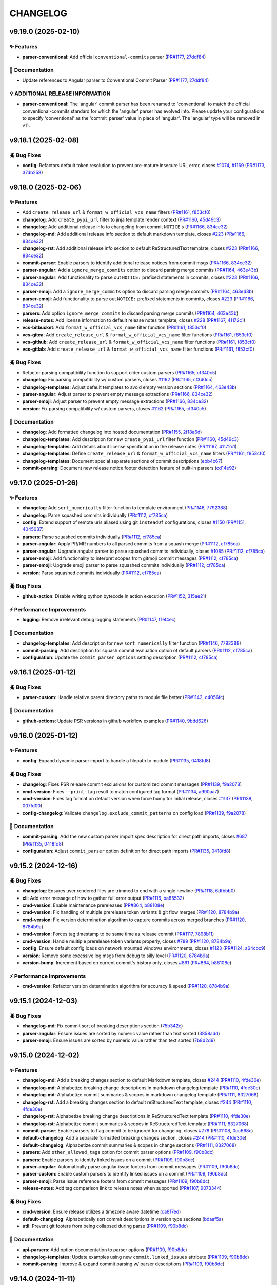 .. _changelog:

=========
CHANGELOG
=========

.. _changelog-v9.19.0:

v9.19.0 (2025-02-10)
====================

✨ Features
-----------

* **parser-conventional**: Add official ``conventional-commits`` parser (`PR#1177`_, `27ddf84`_)

📖 Documentation
----------------

* Update references to Angular parser to Conventional Commit Parser (`PR#1177`_, `27ddf84`_)

💡 ADDITIONAL RELEASE INFORMATION
---------------------------------

* **parser-conventional**: The 'angular' commit parser has been renamed to 'conventional' to match
  the official conventional-commits standard for which the 'angular' parser has evolved into. Please
  update your configurations to specify 'conventional' as the 'commit_parser' value in place of
  'angular'. The 'angular' type will be removed in v11.

.. _27ddf84: https://github.com/python-semantic-release/python-semantic-release/commit/27ddf840f8c812361c60bac9cf0b110d401f33d6
.. _PR#1177: https://github.com/python-semantic-release/python-semantic-release/pull/1177


.. _changelog-v9.18.1:

v9.18.1 (2025-02-08)
====================

🪲 Bug Fixes
------------

* **config**: Refactors default token resolution to prevent pre-mature insecure URL error, closes
  `#1074`_, `#1169`_ (`PR#1173`_, `37db258`_)

.. _#1074: https://github.com/python-semantic-release/python-semantic-release/issues/1074
.. _#1169: https://github.com/python-semantic-release/python-semantic-release/issues/1169
.. _37db258: https://github.com/python-semantic-release/python-semantic-release/commit/37db2581620ad02e66716a4b3b365aa28abe65f8
.. _PR#1173: https://github.com/python-semantic-release/python-semantic-release/pull/1173


.. _changelog-v9.18.0:

v9.18.0 (2025-02-06)
====================

✨ Features
-----------

* Add ``create_release_url`` & ``format_w_official_vcs_name`` filters (`PR#1161`_, `f853cf0`_)

* **changelog**: Add ``create_pypi_url`` filter to jinja template render context (`PR#1160`_,
  `45d49c3`_)

* **changelog**: Add additional release info to changeling from commit ``NOTICE``'s (`PR#1166`_,
  `834ce32`_)

* **changelog-md**: Add additional release info section to default markdown template, closes `#223`_
  (`PR#1166`_, `834ce32`_)

* **changelog-rst**: Add additional release info section to default ReStructuredText template,
  closes `#223`_ (`PR#1166`_, `834ce32`_)

* **commit-parser**: Enable parsers to identify additional release notices from commit msgs
  (`PR#1166`_, `834ce32`_)

* **parser-angular**: Add a ``ignore_merge_commits`` option to discard parsing merge commits
  (`PR#1164`_, `463e43b`_)

* **parser-angular**: Add functionality to parse out ``NOTICE:`` prefixed statements in commits,
  closes `#223`_ (`PR#1166`_, `834ce32`_)

* **parser-emoji**: Add a ``ignore_merge_commits`` option to discard parsing merge commits
  (`PR#1164`_, `463e43b`_)

* **parser-emoji**: Add functionality to parse out ``NOTICE:`` prefixed statements in commits,
  closes `#223`_ (`PR#1166`_, `834ce32`_)

* **parsers**: Add option ``ignore_merge_commits`` to discard parsing merge commits (`PR#1164`_,
  `463e43b`_)

* **release-notes**: Add license information to default release notes template, closes `#228`_
  (`PR#1167`_, `41172c1`_)

* **vcs-bitbucket**: Add ``format_w_official_vcs_name`` filter function (`PR#1161`_, `f853cf0`_)

* **vcs-gitea**: Add ``create_release_url`` & ``format_w_official_vcs_name`` filter functions
  (`PR#1161`_, `f853cf0`_)

* **vcs-github**: Add ``create_release_url`` & ``format_w_official_vcs_name`` filter functions
  (`PR#1161`_, `f853cf0`_)

* **vcs-gitlab**: Add ``create_release_url`` & ``format_w_official_vcs_name`` filter functions
  (`PR#1161`_, `f853cf0`_)

🪲 Bug Fixes
------------

* Refactor parsing compatibility function to support older custom parsers (`PR#1165`_, `cf340c5`_)

* **changelog**: Fix parsing compatibility w/ custom parsers, closes `#1162`_ (`PR#1165`_,
  `cf340c5`_)

* **changelog-templates**: Adjust default templates to avoid empty version sections (`PR#1164`_,
  `463e43b`_)

* **parser-angular**: Adjust parser to prevent empty message extractions (`PR#1166`_, `834ce32`_)

* **parser-emoji**: Adjust parser to prevent empty message extractions (`PR#1166`_, `834ce32`_)

* **version**: Fix parsing compatibility w/ custom parsers, closes `#1162`_ (`PR#1165`_, `cf340c5`_)

📖 Documentation
----------------

* **changelog**: Add formatted changelog into hosted documentation (`PR#1155`_, `2f18a6d`_)

* **changelog-templates**: Add description for new ``create_pypi_url`` filter function (`PR#1160`_,
  `45d49c3`_)

* **changelog-templates**: Add details about license specification in the release notes (`PR#1167`_,
  `41172c1`_)

* **changelog-templates**: Define ``create_release_url`` & ``format_w_official_vcs_name`` filters
  (`PR#1161`_, `f853cf0`_)

* **changelog-templates**: Document special separate sections of commit descriptions (`ebb4c67`_)

* **commit-parsing**: Document new release notice footer detection feature of built-in parsers
  (`cd14e92`_)

.. _#1162: https://github.com/python-semantic-release/python-semantic-release/issues/1162
.. _#223: https://github.com/python-semantic-release/python-semantic-release/issues/223
.. _#228: https://github.com/python-semantic-release/python-semantic-release/issues/228
.. _2f18a6d: https://github.com/python-semantic-release/python-semantic-release/commit/2f18a6debfa6ef3afcc5611a3e09262998f2d4bf
.. _41172c1: https://github.com/python-semantic-release/python-semantic-release/commit/41172c1272a402e94e3c68571d013cbdcb5b9023
.. _45d49c3: https://github.com/python-semantic-release/python-semantic-release/commit/45d49c3da75a7f08c86fc9bab5d232a9b37d9e72
.. _463e43b: https://github.com/python-semantic-release/python-semantic-release/commit/463e43b897ee80dfaf7ce9d88d22ea8e652bcf55
.. _834ce32: https://github.com/python-semantic-release/python-semantic-release/commit/834ce323007c58229abf115ef2016a348de9ee66
.. _cd14e92: https://github.com/python-semantic-release/python-semantic-release/commit/cd14e9209d4e54f0876e737d1f802dded294a48c
.. _cf340c5: https://github.com/python-semantic-release/python-semantic-release/commit/cf340c5256dea58aedad71a6bdf50b17eee53d2f
.. _ebb4c67: https://github.com/python-semantic-release/python-semantic-release/commit/ebb4c67d46b86fdf79e32edf744a2ec2b09d6a93
.. _f853cf0: https://github.com/python-semantic-release/python-semantic-release/commit/f853cf059b3323d7888b06fde09142184e7964e8
.. _PR#1155: https://github.com/python-semantic-release/python-semantic-release/pull/1155
.. _PR#1160: https://github.com/python-semantic-release/python-semantic-release/pull/1160
.. _PR#1161: https://github.com/python-semantic-release/python-semantic-release/pull/1161
.. _PR#1164: https://github.com/python-semantic-release/python-semantic-release/pull/1164
.. _PR#1165: https://github.com/python-semantic-release/python-semantic-release/pull/1165
.. _PR#1166: https://github.com/python-semantic-release/python-semantic-release/pull/1166
.. _PR#1167: https://github.com/python-semantic-release/python-semantic-release/pull/1167


.. _changelog-v9.17.0:

v9.17.0 (2025-01-26)
====================

✨ Features
-----------

* **changelog**: Add ``sort_numerically`` filter function to template environment (`PR#1146`_,
  `7792388`_)

* **changelog**: Parse squashed commits individually (`PR#1112`_, `cf785ca`_)

* **config**: Extend support of remote urls aliased using git ``insteadOf`` configurations, closes
  `#1150`_ (`PR#1151`_, `4045037`_)

* **parsers**: Parse squashed commits individually (`PR#1112`_, `cf785ca`_)

* **parser-angular**: Apply PR/MR numbers to all parsed commits from a squash merge (`PR#1112`_,
  `cf785ca`_)

* **parser-angular**: Upgrade angular parser to parse squashed commits individually, closes `#1085`_
  (`PR#1112`_, `cf785ca`_)

* **parser-emoji**: Add functionality to interpret scopes from gitmoji commit messages (`PR#1112`_,
  `cf785ca`_)

* **parser-emoji**: Upgrade emoji parser to parse squashed commits individually (`PR#1112`_,
  `cf785ca`_)

* **version**: Parse squashed commits individually (`PR#1112`_, `cf785ca`_)

🪲 Bug Fixes
------------

* **github-action**: Disable writing python bytecode in action execution (`PR#1152`_, `315ae21`_)

⚡ Performance Improvements
---------------------------

* **logging**: Remove irrelevant debug logging statements (`PR#1147`_, `f1ef4ec`_)

📖 Documentation
----------------

* **changelog-templates**: Add description for new ``sort_numerically`` filter function (`PR#1146`_,
  `7792388`_)

* **commit-parsing**: Add description for squash commit evaluation option of default parsers
  (`PR#1112`_, `cf785ca`_)

* **configuration**: Update the ``commit_parser_options`` setting description (`PR#1112`_,
  `cf785ca`_)

.. _#1085: https://github.com/python-semantic-release/python-semantic-release/issues/1085
.. _#1150: https://github.com/python-semantic-release/python-semantic-release/issues/1150
.. _315ae21: https://github.com/python-semantic-release/python-semantic-release/commit/315ae2176e211b00b13374560d81e127a3065d1a
.. _4045037: https://github.com/python-semantic-release/python-semantic-release/commit/40450375c7951dafddb09bef8001db7180d95f3a
.. _7792388: https://github.com/python-semantic-release/python-semantic-release/commit/77923885c585171e8888aacde989837ecbabf3fc
.. _cf785ca: https://github.com/python-semantic-release/python-semantic-release/commit/cf785ca79a49eb4ee95c148e0ae6a19e230e915c
.. _f1ef4ec: https://github.com/python-semantic-release/python-semantic-release/commit/f1ef4ecf5f22684a870b958f87d1ca2650e612db
.. _PR#1112: https://github.com/python-semantic-release/python-semantic-release/pull/1112
.. _PR#1146: https://github.com/python-semantic-release/python-semantic-release/pull/1146
.. _PR#1147: https://github.com/python-semantic-release/python-semantic-release/pull/1147
.. _PR#1151: https://github.com/python-semantic-release/python-semantic-release/pull/1151
.. _PR#1152: https://github.com/python-semantic-release/python-semantic-release/pull/1152


.. _changelog-v9.16.1:

v9.16.1 (2025-01-12)
====================

🪲 Bug Fixes
------------

* **parser-custom**: Handle relative parent directory paths to module file better (`PR#1142`_,
  `c4056fc`_)

📖 Documentation
----------------

* **github-actions**: Update PSR versions in github workflow examples (`PR#1140`_, `9bdd626`_)

.. _9bdd626: https://github.com/python-semantic-release/python-semantic-release/commit/9bdd626bf8f8359d35725cebe803931063260cac
.. _c4056fc: https://github.com/python-semantic-release/python-semantic-release/commit/c4056fc2e1fb3bddb78728793716ac6fb8522b1a
.. _PR#1140: https://github.com/python-semantic-release/python-semantic-release/pull/1140
.. _PR#1142: https://github.com/python-semantic-release/python-semantic-release/pull/1142


.. _changelog-v9.16.0:

v9.16.0 (2025-01-12)
====================

✨ Features
-----------

* **config**: Expand dynamic parser import to handle a filepath to module (`PR#1135`_, `0418fd8`_)

🪲 Bug Fixes
------------

* **changelog**: Fixes PSR release commit exclusions for customized commit messages (`PR#1139`_,
  `f9a2078`_)

* **cmd-version**: Fixes ``--print-tag`` result to match configured tag format (`PR#1134`_,
  `a990aa7`_)

* **cmd-version**: Fixes tag format on default version when force bump for initial release, closes
  `#1137`_ (`PR#1138`_, `007fd00`_)

* **config-changelog**: Validate ``changelog.exclude_commit_patterns`` on config load (`PR#1139`_,
  `f9a2078`_)

📖 Documentation
----------------

* **commit-parsing**: Add the new custom parser import spec description for direct path imports,
  closes `#687`_ (`PR#1135`_, `0418fd8`_)

* **configuration**: Adjust ``commit_parser`` option definition for direct path imports (`PR#1135`_,
  `0418fd8`_)

.. _#687: https://github.com/python-semantic-release/python-semantic-release/issues/687
.. _#1137: https://github.com/python-semantic-release/python-semantic-release/issues/1137
.. _007fd00: https://github.com/python-semantic-release/python-semantic-release/commit/007fd00a3945ed211ece4baab0b79ad93dc018f5
.. _0418fd8: https://github.com/python-semantic-release/python-semantic-release/commit/0418fd8d27aac14925aafa50912e751e3aeff2f7
.. _a990aa7: https://github.com/python-semantic-release/python-semantic-release/commit/a990aa7ab0a9d52d295c04d54d20e9c9f2db2ca5
.. _f9a2078: https://github.com/python-semantic-release/python-semantic-release/commit/f9a20787437d0f26074fe2121bf0a29576a96df0
.. _PR#1134: https://github.com/python-semantic-release/python-semantic-release/pull/1134
.. _PR#1135: https://github.com/python-semantic-release/python-semantic-release/pull/1135
.. _PR#1138: https://github.com/python-semantic-release/python-semantic-release/pull/1138
.. _PR#1139: https://github.com/python-semantic-release/python-semantic-release/pull/1139


.. _changelog-v9.15.2:

v9.15.2 (2024-12-16)
====================

🪲 Bug Fixes
------------

* **changelog**: Ensures user rendered files are trimmed to end with a single newline (`PR#1118`_,
  `6dfbbb0`_)

* **cli**: Add error message of how to gather full error output (`PR#1116`_, `ba85532`_)

* **cmd-version**: Enable maintenance prereleases (`PR#864`_, `b88108e`_)

* **cmd-version**: Fix handling of multiple prerelease token variants & git flow merges (`PR#1120`_,
  `8784b9a`_)

* **cmd-version**: Fix version determination algorithm to capture commits across merged branches
  (`PR#1120`_, `8784b9a`_)

* **cmd-version**: Forces tag timestamp to be same time as release commit (`PR#1117`_, `7898b11`_)

* **cmd-version**: Handle multiple prerelease token variants properly, closes `#789`_ (`PR#1120`_,
  `8784b9a`_)

* **config**: Ensure default config loads on network mounted windows environments, closes `#1123`_
  (`PR#1124`_, `a64cbc9`_)

* **version**: Remove some excessive log msgs from debug to silly level (`PR#1120`_, `8784b9a`_)

* **version-bump**: Increment based on current commit's history only, closes `#861`_ (`PR#864`_,
  `b88108e`_)

⚡ Performance Improvements
---------------------------

* **cmd-version**: Refactor version determination algorithm for accuracy & speed (`PR#1120`_,
  `8784b9a`_)

.. _#789: https://github.com/python-semantic-release/python-semantic-release/issues/789
.. _#861: https://github.com/python-semantic-release/python-semantic-release/issues/861
.. _#1123: https://github.com/python-semantic-release/python-semantic-release/issues/1123
.. _6dfbbb0: https://github.com/python-semantic-release/python-semantic-release/commit/6dfbbb0371aef6b125cbcbf89b80dc343ed97360
.. _7898b11: https://github.com/python-semantic-release/python-semantic-release/commit/7898b1185fc1ad10e96bf3f5e48d9473b45d2b51
.. _8784b9a: https://github.com/python-semantic-release/python-semantic-release/commit/8784b9ad4bc59384f855b5af8f1b8fb294397595
.. _a64cbc9: https://github.com/python-semantic-release/python-semantic-release/commit/a64cbc96c110e32f1ec5d1a7b61e950472491b87
.. _b88108e: https://github.com/python-semantic-release/python-semantic-release/commit/b88108e189e1894e36ae4fdf8ad8a382b5c8c90a
.. _ba85532: https://github.com/python-semantic-release/python-semantic-release/commit/ba85532ddd6fcf1a2205f7ce0b88ea5be76cb621
.. _PR#864: https://github.com/python-semantic-release/python-semantic-release/pull/864
.. _PR#1116: https://github.com/python-semantic-release/python-semantic-release/pull/1116
.. _PR#1117: https://github.com/python-semantic-release/python-semantic-release/pull/1117
.. _PR#1118: https://github.com/python-semantic-release/python-semantic-release/pull/1118
.. _PR#1120: https://github.com/python-semantic-release/python-semantic-release/pull/1120
.. _PR#1124: https://github.com/python-semantic-release/python-semantic-release/pull/1124


.. _changelog-v9.15.1:

v9.15.1 (2024-12-03)
====================

🪲 Bug Fixes
------------

* **changelog-md**: Fix commit sort of breaking descriptions section (`75b342e`_)

* **parser-angular**: Ensure issues are sorted by numeric value rather than text sorted (`3858add`_)

* **parser-emoji**: Ensure issues are sorted by numeric value rather than text sorted (`7b8d2d9`_)

.. _3858add: https://github.com/python-semantic-release/python-semantic-release/commit/3858add582fe758dc2ae967d0cd051d43418ecd0
.. _75b342e: https://github.com/python-semantic-release/python-semantic-release/commit/75b342e6259412cb82d8b7663e5ee4536d14f407
.. _7b8d2d9: https://github.com/python-semantic-release/python-semantic-release/commit/7b8d2d92e135ab46d1be477073ccccc8c576f121


.. _changelog-v9.15.0:

v9.15.0 (2024-12-02)
====================

✨ Features
-----------

* **changelog-md**: Add a breaking changes section to default Markdown template, closes `#244`_
  (`PR#1110`_, `4fde30e`_)

* **changelog-md**: Alphabetize breaking change descriptions in markdown changelog template
  (`PR#1110`_, `4fde30e`_)

* **changelog-md**: Alphabetize commit summaries & scopes in markdown changelog template
  (`PR#1111`_, `8327068`_)

* **changelog-rst**: Add a breaking changes section to default reStructuredText template, closes
  `#244`_ (`PR#1110`_, `4fde30e`_)

* **changelog-rst**: Alphabetize breaking change descriptions in ReStructuredText template
  (`PR#1110`_, `4fde30e`_)

* **changelog-rst**: Alphabetize commit summaries & scopes in ReStructuredText template (`PR#1111`_,
  `8327068`_)

* **commit-parser**: Enable parsers to flag commit to be ignored for changelog, closes `#778`_
  (`PR#1108`_, `0cc668c`_)

* **default-changelog**: Add a separate formatted breaking changes section, closes `#244`_
  (`PR#1110`_, `4fde30e`_)

* **default-changelog**: Alphabetize commit summaries & scopes in change sections (`PR#1111`_,
  `8327068`_)

* **parsers**: Add ``other_allowed_tags`` option for commit parser options (`PR#1109`_, `f90b8dc`_)

* **parsers**: Enable parsers to identify linked issues on a commit (`PR#1109`_, `f90b8dc`_)

* **parser-angular**: Automatically parse angular issue footers from commit messages (`PR#1109`_,
  `f90b8dc`_)

* **parser-custom**: Enable custom parsers to identify linked issues on a commit (`PR#1109`_,
  `f90b8dc`_)

* **parser-emoji**: Parse issue reference footers from commit messages (`PR#1109`_, `f90b8dc`_)

* **release-notes**: Add tag comparison link to release notes when supported (`PR#1107`_,
  `9073344`_)

🪲 Bug Fixes
------------

* **cmd-version**: Ensure release utilizes a timezone aware datetime (`ca817ed`_)

* **default-changelog**: Alphabetically sort commit descriptions in version type sections
  (`bdaaf5a`_)

* **util**: Prevent git footers from being collapsed during parse (`PR#1109`_, `f90b8dc`_)

📖 Documentation
----------------

* **api-parsers**: Add option documentation to parser options (`PR#1109`_, `f90b8dc`_)

* **changelog-templates**: Update examples using new ``commit.linked_issues`` attribute (`PR#1109`_,
  `f90b8dc`_)

* **commit-parsing**: Improve & expand commit parsing w/ parser descriptions (`PR#1109`_,
  `f90b8dc`_)

.. _#244: https://github.com/python-semantic-release/python-semantic-release/issues/244
.. _#778: https://github.com/python-semantic-release/python-semantic-release/issues/778
.. _0cc668c: https://github.com/python-semantic-release/python-semantic-release/commit/0cc668c36490401dff26bb2c3141f6120a2c47d0
.. _4fde30e: https://github.com/python-semantic-release/python-semantic-release/commit/4fde30e0936ecd186e448f1caf18d9ba377c55ad
.. _8327068: https://github.com/python-semantic-release/python-semantic-release/commit/83270683fd02b626ed32179d94fa1e3c7175d113
.. _9073344: https://github.com/python-semantic-release/python-semantic-release/commit/9073344164294360843ef5522e7e4c529985984d
.. _bdaaf5a: https://github.com/python-semantic-release/python-semantic-release/commit/bdaaf5a460ca77edc40070ee799430122132dc45
.. _ca817ed: https://github.com/python-semantic-release/python-semantic-release/commit/ca817ed9024cf84b306a047675534cc36dc116b2
.. _f90b8dc: https://github.com/python-semantic-release/python-semantic-release/commit/f90b8dc6ce9f112ef2c98539d155f9de24398301
.. _PR#1107: https://github.com/python-semantic-release/python-semantic-release/pull/1107
.. _PR#1108: https://github.com/python-semantic-release/python-semantic-release/pull/1108
.. _PR#1109: https://github.com/python-semantic-release/python-semantic-release/pull/1109
.. _PR#1110: https://github.com/python-semantic-release/python-semantic-release/pull/1110
.. _PR#1111: https://github.com/python-semantic-release/python-semantic-release/pull/1111


.. _changelog-v9.14.0:

v9.14.0 (2024-11-11)
====================

✨ Features
-----------

* **changelog**: Add md to rst conversion for markdown inline links (`cb2af1f`_)

* **changelog**: Define first release w/o change descriptions for default MD template (`fa89dec`_)

* **changelog**: Define first release w/o change descriptions for default RST template (`e30c94b`_)

* **changelog**: Prefix scopes on commit descriptions in default template (`PR#1093`_, `560fd2c`_)

* **changelog-md**: Add markdown inline link format macro (`c6d8211`_)

* **changelog-md**: Prefix scopes on commit descriptions in Markdown changelog template (`PR#1093`_,
  `560fd2c`_)

* **changelog-rst**: Prefix scopes on commit descriptions in ReStructuredText template (`PR#1093`_,
  `560fd2c`_)

* **configuration**: Add ``changelog.default_templates.mask_initial_release`` option (`595a70b`_)

* **context**: Add ``mask_initial_release`` setting to changelog context (`6f2ee39`_)

* **release-notes**: Define first release w/o change descriptions in default template (`83167a3`_)

🪲 Bug Fixes
------------

* **release-notes**: Override default word-wrap to non-wrap for in default template (`99ab99b`_)

📖 Documentation
----------------

* **changelog-templates**: Document new ``mask_initial_release`` changelog context variable
  (`f294957`_)

* **configuration**: Document new ``mask_initial_release`` option usage & effect (`3cabcdc`_)

* **homepage**: Fix reference to new ci workflow for test status badge (`6760069`_)

.. _3cabcdc: https://github.com/python-semantic-release/python-semantic-release/commit/3cabcdcd9473e008604e74cc2d304595317e921d
.. _560fd2c: https://github.com/python-semantic-release/python-semantic-release/commit/560fd2c0d58c97318377cb83af899a336d24cfcc
.. _595a70b: https://github.com/python-semantic-release/python-semantic-release/commit/595a70bcbc8fea1f8ccf6c5069c41c35ec4efb8d
.. _6760069: https://github.com/python-semantic-release/python-semantic-release/commit/6760069e7489f50635beb5aedbbeb2cb82b7c584
.. _6f2ee39: https://github.com/python-semantic-release/python-semantic-release/commit/6f2ee39414b3cf75c0b67dee4db0146bbc1041bb
.. _83167a3: https://github.com/python-semantic-release/python-semantic-release/commit/83167a3dcceb7db16b790e1b0efd5fc75fee8942
.. _99ab99b: https://github.com/python-semantic-release/python-semantic-release/commit/99ab99bb0ba350ca1913a2bde9696f4242278972
.. _c6d8211: https://github.com/python-semantic-release/python-semantic-release/commit/c6d8211c859442df17cb41d2ff19fdb7a81cdb76
.. _cb2af1f: https://github.com/python-semantic-release/python-semantic-release/commit/cb2af1f17cf6c8ae037c6cd8bb8b4d9c019bb47e
.. _e30c94b: https://github.com/python-semantic-release/python-semantic-release/commit/e30c94bffe62b42e8dc6ed4fed6260e57b4d532b
.. _f294957: https://github.com/python-semantic-release/python-semantic-release/commit/f2949577dfb2dbf9c2ac952c1bbcc4ab84da080b
.. _fa89dec: https://github.com/python-semantic-release/python-semantic-release/commit/fa89dec239efbae7544b187f624a998fa9ecc309
.. _PR#1093: https://github.com/python-semantic-release/python-semantic-release/pull/1093


.. _changelog-v9.13.0:

v9.13.0 (2024-11-10)
====================

✨ Features
-----------

* **changelog**: Add PR/MR url linking to default Markdown changelog, closes `#924`_, `#953`_
  (`cd8d131`_)

* **changelog**: Add PR/MR url linking to default reStructuredText template, closes `#924`_, `#953`_
  (`5f018d6`_)

* **parsed-commit**: Add linked merge requests list to the ``ParsedCommit`` object (`9a91062`_)

* **parser-angular**: Automatically parse PR/MR numbers from subject lines in commits (`2ac798f`_)

* **parser-emoji**: Automatically parse PR/MR numbers from subject lines in commits (`bca9909`_)

* **parser-scipy**: Automatically parse PR/MR numbers from subject lines in commits (`2b3f738`_)

🪲 Bug Fixes
------------

* **changelog-rst**: Ignore unknown parsed commit types in default RST changelog (`77609b1`_)

* **parser-angular**: Drop the ``breaking`` category but still maintain a major level bump
  (`f1ffa54`_)

* **parsers**: Improve reliability of descriptions after reverse word-wrap (`436374b`_)

⚡ Performance Improvements
---------------------------

* **parser-angular**: Simplify commit parsing type pre-calculation (`a86a28c`_)

* **parser-emoji**: Increase speed of commit parsing (`2c9c468`_)

* **parser-scipy**: Increase speed & decrease complexity of commit parsing (`2b661ed`_)

📖 Documentation
----------------

* **changelog-templates**: Add ``linked_merge_request`` field to examples (`d4376bc`_)

* **changelog-templates**: Fix api class reference links (`7a5bdf2`_)

* **commit-parsing**: Add ``linked_merge_request`` field to Parsed Commit definition (`ca61889`_)

.. _#924: https://github.com/python-semantic-release/python-semantic-release/issues/924
.. _#953: https://github.com/python-semantic-release/python-semantic-release/issues/953
.. _2ac798f: https://github.com/python-semantic-release/python-semantic-release/commit/2ac798f92e0c13c1db668747f7e35a65b99ae7ce
.. _2b3f738: https://github.com/python-semantic-release/python-semantic-release/commit/2b3f73801f5760bac29acd93db3ffb2bc790cda0
.. _2b661ed: https://github.com/python-semantic-release/python-semantic-release/commit/2b661ed122a6f0357a6b92233ac1351c54c7794e
.. _2c9c468: https://github.com/python-semantic-release/python-semantic-release/commit/2c9c4685a66feb35cd78571cf05f76344dd6d66a
.. _436374b: https://github.com/python-semantic-release/python-semantic-release/commit/436374b04128d1550467ae97ba90253f1d1b3878
.. _5f018d6: https://github.com/python-semantic-release/python-semantic-release/commit/5f018d630b4c625bdf6d329b27fd966eba75b017
.. _77609b1: https://github.com/python-semantic-release/python-semantic-release/commit/77609b1917a00b106ce254e6f6d5edcd1feebba7
.. _7a5bdf2: https://github.com/python-semantic-release/python-semantic-release/commit/7a5bdf29b3df0f9a1346ea5301d2a7fee953667b
.. _9a91062: https://github.com/python-semantic-release/python-semantic-release/commit/9a9106212d6c240e9d3358e139b4c4694eaf9c4b
.. _a86a28c: https://github.com/python-semantic-release/python-semantic-release/commit/a86a28c5e26ed766cda71d26b9382c392e377c61
.. _bca9909: https://github.com/python-semantic-release/python-semantic-release/commit/bca9909c1b61fdb1f9ccf823fceb6951cd059820
.. _ca61889: https://github.com/python-semantic-release/python-semantic-release/commit/ca61889d4ac73e9864fbf637fb87ab2d5bc053ea
.. _cd8d131: https://github.com/python-semantic-release/python-semantic-release/commit/cd8d1310a4000cc79b529fbbdc58933f4c6373c6
.. _d4376bc: https://github.com/python-semantic-release/python-semantic-release/commit/d4376bc2ae4d3708d501d91211ec3ee3a923e9b5
.. _f1ffa54: https://github.com/python-semantic-release/python-semantic-release/commit/f1ffa5411892de34cdc842fd55c460a24b6685c6


.. _changelog-v9.12.2:

v9.12.2 (2024-11-07)
====================

🪲 Bug Fixes
------------

* **bitbucket**: Fix ``pull_request_url`` filter to ignore an PR prefix gracefully (`PR#1089`_,
  `275ec88`_)

* **cli**: Gracefully capture all exceptions unless in very verbose debug mode (`PR#1088`_,
  `13ca44f`_)

* **gitea**: Fix ``issue_url`` filter to ignore an issue prefix gracefully (`PR#1089`_, `275ec88`_)

* **gitea**: Fix ``pull_request_url`` filter to ignore an PR prefix gracefully (`PR#1089`_,
  `275ec88`_)

* **github**: Fix ``issue_url`` filter to ignore an issue prefix gracefully (`PR#1089`_, `275ec88`_)

* **github**: Fix ``pull_request_url`` filter to ignore an PR prefix gracefully (`PR#1089`_,
  `275ec88`_)

* **gitlab**: Fix ``issue_url`` filter to ignore an issue prefix gracefully (`PR#1089`_, `275ec88`_)

* **gitlab**: Fix ``merge_request_url`` filter to ignore an PR prefix gracefully (`PR#1089`_,
  `275ec88`_)

* **hvcs**: Add flexibility to issue & MR/PR url jinja filters (`PR#1089`_, `275ec88`_)

📖 Documentation
----------------

* **changelog-templates**: Update descriptions of issue & MR/PR url jinja filters (`PR#1089`_,
  `275ec88`_)

.. _13ca44f: https://github.com/python-semantic-release/python-semantic-release/commit/13ca44f4434098331f70e6937684679cf1b4106a
.. _275ec88: https://github.com/python-semantic-release/python-semantic-release/commit/275ec88e6d1637c47065bb752a60017ceba9876c
.. _PR#1088: https://github.com/python-semantic-release/python-semantic-release/pull/1088
.. _PR#1089: https://github.com/python-semantic-release/python-semantic-release/pull/1089


.. _changelog-v9.12.1:

v9.12.1 (2024-11-06)
====================

🪲 Bug Fixes
------------

* **changelog**: Fix raw-inline pattern replacement in ``convert_md_to_rst`` filter (`2dc70a6`_)

* **cmd-version**: Fix ``--as-prerelease`` when no commit change from last full release (`PR#1076`_,
  `3b7b772`_)

* **release-notes**: Add context variable shorthand ``ctx`` like docs claim & changelog has
  (`d618d83`_)

📖 Documentation
----------------

* **contributing**: Update local testing instructions (`74f03d4`_)

.. _2dc70a6: https://github.com/python-semantic-release/python-semantic-release/commit/2dc70a6106776106b0fba474b0029071317d639f
.. _3b7b772: https://github.com/python-semantic-release/python-semantic-release/commit/3b7b77246100cedd8cc8f289395f7641187ffdec
.. _74f03d4: https://github.com/python-semantic-release/python-semantic-release/commit/74f03d44684b7b2d84f9f5e471425b02f8bf91c3
.. _d618d83: https://github.com/python-semantic-release/python-semantic-release/commit/d618d83360c4409fc149f70b97c5fe338fa89968
.. _PR#1076: https://github.com/python-semantic-release/python-semantic-release/pull/1076


.. _changelog-v9.12.0:

v9.12.0 (2024-10-18)
====================

✨ Features
-----------

* **changelog**: Add ``autofit_text_width`` filter to template environment (`PR#1062`_, `83e4b86`_)

🪲 Bug Fixes
------------

* **changelog**: Ignore commit exclusion when a commit causes a version bump (`e8f886e`_)

* **parser-angular**: Change ``Fixes`` commit type heading to ``Bug Fixes`` (`PR#1064`_, `09e3a4d`_)

* **parser-emoji**: Enable the default bump level option (`bc27995`_)

📖 Documentation
----------------

* **changelog-templates**: Add definition & usage of ``autofit_text_width`` template filter
  (`PR#1062`_, `83e4b86`_)

* **commit-parsers**: Add deprecation message for the tag parser (`af94540`_)

* **configuration**: Add deprecation message for the tag parser (`a83b7e4`_)

.. _09e3a4d: https://github.com/python-semantic-release/python-semantic-release/commit/09e3a4da6237740de8e9932d742b18d990e9d079
.. _83e4b86: https://github.com/python-semantic-release/python-semantic-release/commit/83e4b86abd4754c2f95ec2e674f04deb74b9a1e6
.. _a83b7e4: https://github.com/python-semantic-release/python-semantic-release/commit/a83b7e43e4eaa99790969a6c85f44e01cde80d0a
.. _af94540: https://github.com/python-semantic-release/python-semantic-release/commit/af94540f2b1c63bf8a4dc977d5d0f66176962b64
.. _bc27995: https://github.com/python-semantic-release/python-semantic-release/commit/bc27995255a96b9d6cc743186e7c35098822a7f6
.. _e8f886e: https://github.com/python-semantic-release/python-semantic-release/commit/e8f886ef2abe8ceaea0a24a0112b92a167abd6a9
.. _PR#1062: https://github.com/python-semantic-release/python-semantic-release/pull/1062
.. _PR#1064: https://github.com/python-semantic-release/python-semantic-release/pull/1064


.. _changelog-v9.11.1:

v9.11.1 (2024-10-15)
====================

🪲 Bug Fixes
------------

* **changelog**: Prevent custom template errors when components are in hidden folders (`PR#1060`_,
  `a7614b0`_)

.. _a7614b0: https://github.com/python-semantic-release/python-semantic-release/commit/a7614b0db8ce791e4252209e66f42b5b5275dffd
.. _PR#1060: https://github.com/python-semantic-release/python-semantic-release/pull/1060


.. _changelog-v9.11.0:

v9.11.0 (2024-10-12)
====================

✨ Features
-----------

* **changelog**: Add ``convert_md_to_rst`` filter to changelog environment (`PR#1055`_, `c2e8831`_)

* **changelog**: Add default changelog in re-structured text format, closes `#399`_ (`PR#1055`_,
  `c2e8831`_)

* **changelog**: Add default changelog template in reStructuredText format (`PR#1055`_, `c2e8831`_)

* **config**: Enable default ``changelog.insertion_flag`` based on output format (`PR#1055`_,
  `c2e8831`_)

* **config**: Enable target changelog filename to trigger RST output format, closes `#399`_
  (`PR#1055`_, `c2e8831`_)

🪲 Bug Fixes
------------

* **changelog**: Correct spacing for default markdown template during updates (`PR#1055`_,
  `c2e8831`_)

📖 Documentation
----------------

* **changelog**: Clarify the ``convert_md_to_rst`` filter added to the template environment
  (`PR#1055`_, `c2e8831`_)

* **changelog**: Increase detail about configuration options of default changelog creation
  (`PR#1055`_, `c2e8831`_)

* **configuration**: Update ``changelog_file`` with deprecation notice of setting relocation
  (`PR#1055`_, `c2e8831`_)

* **configuration**: Update ``output_format`` description for reStructuredText support (`PR#1055`_,
  `c2e8831`_)

* **configuration**: Update details of ``insertion_flag``'s dynamic defaults with rst (`PR#1055`_,
  `c2e8831`_)

.. _#399: https://github.com/python-semantic-release/python-semantic-release/issues/399
.. _c2e8831: https://github.com/python-semantic-release/python-semantic-release/commit/c2e883104d3c11e56f229638e988d8b571f86e34
.. _PR#1055: https://github.com/python-semantic-release/python-semantic-release/pull/1055


.. _changelog-v9.10.1:

v9.10.1 (2024-10-10)
====================

🪲 Bug Fixes
------------

* **config**: Handle branch match regex errors gracefully (`PR#1054`_, `4d12251`_)

.. _4d12251: https://github.com/python-semantic-release/python-semantic-release/commit/4d12251c678a38de6b71cac5b9c1390eb9dd8ad6
.. _PR#1054: https://github.com/python-semantic-release/python-semantic-release/pull/1054


.. _changelog-v9.10.0:

v9.10.0 (2024-10-08)
====================

✨ Features
-----------

* **changelog**: Add ``changelog_insertion_flag`` to changelog template context (`PR#1045`_,
  `c18c245`_)

* **changelog**: Add ``changelog_mode`` to changelog template context (`PR#1045`_, `c18c245`_)

* **changelog**: Add ``prev_changelog_file`` to changelog template context (`PR#1045`_, `c18c245`_)

* **changelog**: Add ``read_file`` function to changelog template context (`PR#1045`_, `c18c245`_)

* **changelog**: Add shorthand ``ctx`` variable to changelog template env (`PR#1045`_, `c18c245`_)

* **changelog**: Modify changelog template to support changelog updates, closes `#858`_
  (`PR#1045`_, `c18c245`_)

* **config**: Add ``changelog.default_templates.output_format`` config option (`PR#1045`_,
  `c18c245`_)

* **config**: Add ``changelog.insertion_flag`` as configuration option (`PR#1045`_, `c18c245`_)

* **config**: Add ``changelog.mode`` as configuration option (`PR#1045`_, `c18c245`_)

* **github-actions**: Add an action ``build`` directive to toggle the ``--skip-build`` option
  (`PR#1044`_, `26597e2`_)

🪲 Bug Fixes
------------

* **changelog**: Adjust angular heading names for readability (`PR#1045`_, `c18c245`_)

* **changelog**: Ensure changelog templates can handle complex directory includes (`PR#1045`_,
  `c18c245`_)

* **changelog**: Only render user templates when files exist (`PR#1045`_, `c18c245`_)

* **config**: Prevent jinja from autoescaping markdown content by default (`PR#1045`_, `c18c245`_)

📖 Documentation
----------------

* **changelog-templates**: Improve detail & describe new ``changelog.mode="update"`` (`PR#1045`_,
  `c18c245`_)

* **commands**: Update definition of the version commands ``--skip-build`` option (`PR#1044`_,
  `26597e2`_)

* **configuration**: Add ``changelog.mode`` and ``changelog.insertion_flag`` config definitions
  (`PR#1045`_, `c18c245`_)

* **configuration**: Define the new ``changelog.default_templates.output_format`` option
  (`PR#1045`_, `c18c245`_)

* **configuration**: Mark version of configuration setting introduction (`PR#1045`_, `c18c245`_)

* **configuration**: Standardize all true/false to lowercase ensuring toml-compatibility
  (`PR#1045`_, `c18c245`_)

* **configuration**: Update ``changelog.environment.autoescape`` default to ``false`` to match code
  (`PR#1045`_, `c18c245`_)

* **github-actions**: Add description of the ``build`` input directive (`PR#1044`_, `26597e2`_)

* **github-actions**: Update primary example with workflow sha controlled pipeline (`14f04df`_)

* **homepage**: Update custom changelog reference (`PR#1045`_, `c18c245`_)

.. _#722: https://github.com/python-semantic-release/python-semantic-release/issues/722
.. _#858: https://github.com/python-semantic-release/python-semantic-release/issues/858
.. _14f04df: https://github.com/python-semantic-release/python-semantic-release/commit/14f04dffc7366142faecebb162d4449501cbf1fd
.. _26597e2: https://github.com/python-semantic-release/python-semantic-release/commit/26597e24a80a37500264aa95a908ba366699099e
.. _c18c245: https://github.com/python-semantic-release/python-semantic-release/commit/c18c245df51a9778af09b9dc7a315e3f11cdcda0
.. _PR#1044: https://github.com/python-semantic-release/python-semantic-release/pull/1044
.. _PR#1045: https://github.com/python-semantic-release/python-semantic-release/pull/1045


.. _changelog-v9.9.0:

v9.9.0 (2024-09-28)
===================

✨ Features
-----------

* **github-actions**: Add ``is_prerelease`` output to the version action (`PR#1038`_, `6a5d35d`_)

📖 Documentation
----------------

* **automatic-releases**: Drop extraneous github push configuration (`PR#1011`_, `2135c68`_)

* **github-actions**: Add configuration & description of publish action (`PR#1011`_, `2135c68`_)

* **github-actions**: Add description of new ``is_prerelease`` output for version action
  (`PR#1038`_, `6a5d35d`_)

* **github-actions**: Clarify & consolidate GitHub Actions usage docs, closes `#907`_ (`PR#1011`_,
  `2135c68`_)

* **github-actions**: Expand descriptions & clarity of actions configs (`PR#1011`_, `2135c68`_)

* **github-actions**: Revert removal of namespace prefix from examples (`PR#1011`_, `2135c68`_)

* **homepage**: Remove link to old github config & update token scope config (`PR#1011`_,
  `2135c68`_)

.. _#907: https://github.com/python-semantic-release/python-semantic-release/issues/907
.. _2135c68: https://github.com/python-semantic-release/python-semantic-release/commit/2135c68ccbdad94378809902b52fcad546efd5b3
.. _6a5d35d: https://github.com/python-semantic-release/python-semantic-release/commit/6a5d35d0d9124d6a6ee7910711b4154b006b8773
.. _PR#1011: https://github.com/python-semantic-release/python-semantic-release/pull/1011
.. _PR#1038: https://github.com/python-semantic-release/python-semantic-release/pull/1038


.. _changelog-v9.8.9:

v9.8.9 (2024-09-27)
===================

🪲 Bug Fixes
------------

* **version-cmd**: Ensure ``version_variables`` do not match partial variable names (`PR#1028`_,
  `156915c`_)

* **version-cmd**: Improve ``version_variables`` flexibility w/ quotes (ie. json, yaml, etc)
  (`PR#1028`_, `156915c`_)

* **version-cmd**: Increase ``version_variable`` flexibility with quotations (ie. json, yaml, etc),
  closes `#601`_, `#706`_, `#962`_, `#1026`_ (`PR#1028`_, `156915c`_)

📖 Documentation
----------------

* Update docstrings to resolve sphinx failures, closes `#1029`_ (`PR#1030`_, `d84efc7`_)

* **configuration**: Add clarity to ``version_variables`` usage & limitations (`PR#1028`_,
  `156915c`_)

* **homepage**: Re-structure homepage to be separate from project readme (`PR#1032`_, `2307ed2`_)

* **README**: Simplify README to point at official docs (`PR#1032`_, `2307ed2`_)

.. _#1026: https://github.com/python-semantic-release/python-semantic-release/issues/1026
.. _#1029: https://github.com/python-semantic-release/python-semantic-release/issues/1029
.. _#601: https://github.com/python-semantic-release/python-semantic-release/issues/601
.. _#706: https://github.com/python-semantic-release/python-semantic-release/issues/706
.. _#962: https://github.com/python-semantic-release/python-semantic-release/issues/962
.. _156915c: https://github.com/python-semantic-release/python-semantic-release/commit/156915c7d759098f65cf9de7c4e980b40b38d5f1
.. _2307ed2: https://github.com/python-semantic-release/python-semantic-release/commit/2307ed29d9990bf1b6821403a4b8db3365ef8bb5
.. _d84efc7: https://github.com/python-semantic-release/python-semantic-release/commit/d84efc7719a8679e6979d513d1c8c60904af7384
.. _PR#1028: https://github.com/python-semantic-release/python-semantic-release/pull/1028
.. _PR#1030: https://github.com/python-semantic-release/python-semantic-release/pull/1030
.. _PR#1032: https://github.com/python-semantic-release/python-semantic-release/pull/1032


.. _changelog-v9.8.8:

v9.8.8 (2024-09-01)
===================

🪲 Bug Fixes
------------

* **config**: Fix path traversal detection for windows compatibility, closes `#994`_ (`PR#1014`_,
  `16e6daa`_)

📖 Documentation
----------------

* **configuration**: Update ``build_command`` env table for windows to use all capital vars
  (`0e8451c`_)

* **github-actions**: Update version in examples to latest version (`3c894ea`_)

.. _#994: https://github.com/python-semantic-release/python-semantic-release/issues/994
.. _0e8451c: https://github.com/python-semantic-release/python-semantic-release/commit/0e8451cf9003c6a3bdcae6878039d7d9a23d6d5b
.. _16e6daa: https://github.com/python-semantic-release/python-semantic-release/commit/16e6daaf851ce1eabf5fbd5aa9fe310a8b0f22b3
.. _3c894ea: https://github.com/python-semantic-release/python-semantic-release/commit/3c894ea8a555d20b454ebf34785e772959bbb4fe
.. _PR#1014: https://github.com/python-semantic-release/python-semantic-release/pull/1014


.. _changelog-v9.8.7:

v9.8.7 (2024-08-20)
===================

🪲 Bug Fixes
------------

* Provide ``context.history`` global in release notes templates (`PR#1005`_, `5bd91b4`_)

* **release-notes**: Fix noop-changelog to print raw release notes (`PR#1005`_, `5bd91b4`_)

* **release-notes**: Provide ``context.history`` global in release note templates, closes `#984`_
  (`PR#1005`_, `5bd91b4`_)

📖 Documentation
----------------

* Use pinned version for GHA examples (`PR#1004`_, `5fdf761`_)

* **changelog**: Clarify description of the default changelog generation process (`399fa65`_)

* **configuration**: Clarify ``changelog_file`` vs ``template_dir`` option usage, closes `#983`_
  (`a7199c8`_)

* **configuration**: Fix build_command_env table rendering (`PR#996`_, `a5eff0b`_)

* **github-actions**: Adjust formatting & version warning in code snippets (`PR#1004`_, `5fdf761`_)

* **github-actions**: Use pinned version for GHA examples, closes `#1003`_ (`PR#1004`_, `5fdf761`_)

.. _#1003: https://github.com/python-semantic-release/python-semantic-release/issues/1003
.. _#983: https://github.com/python-semantic-release/python-semantic-release/issues/983
.. _#984: https://github.com/python-semantic-release/python-semantic-release/issues/984
.. _399fa65: https://github.com/python-semantic-release/python-semantic-release/commit/399fa6521d5c6c4397b1d6e9b13ea7945ae92543
.. _5bd91b4: https://github.com/python-semantic-release/python-semantic-release/commit/5bd91b4d7ac33ddf10446f3e66d7d11e0724aeb2
.. _5fdf761: https://github.com/python-semantic-release/python-semantic-release/commit/5fdf7614c036a77ffb051cd30f57d0a63c062c0d
.. _a5eff0b: https://github.com/python-semantic-release/python-semantic-release/commit/a5eff0bfe41d2fd5d9ead152a132010b718b7772
.. _a7199c8: https://github.com/python-semantic-release/python-semantic-release/commit/a7199c8cd6041a9de017694302e49b139bbcb034
.. _PR#1004: https://github.com/python-semantic-release/python-semantic-release/pull/1004
.. _PR#1005: https://github.com/python-semantic-release/python-semantic-release/pull/1005
.. _PR#996: https://github.com/python-semantic-release/python-semantic-release/pull/996


.. _changelog-v9.8.6:

v9.8.6 (2024-07-20)
===================

🪲 Bug Fixes
------------

* **version-cmd**: Resolve build command execution in powershell (`PR#980`_, `32c8e70`_)

📖 Documentation
----------------

* **configuration**: Correct GHA parameter name for commit email (`PR#981`_, `ce9ffdb`_)

.. _32c8e70: https://github.com/python-semantic-release/python-semantic-release/commit/32c8e70915634d8e560b470c3cf38c27cebd7ae0
.. _ce9ffdb: https://github.com/python-semantic-release/python-semantic-release/commit/ce9ffdb82c2358184b288fa18e83a4075f333277
.. _PR#980: https://github.com/python-semantic-release/python-semantic-release/pull/980
.. _PR#981: https://github.com/python-semantic-release/python-semantic-release/pull/981


.. _changelog-v9.8.5:

v9.8.5 (2024-07-06)
===================

🪲 Bug Fixes
------------

* Enable ``--print-last-released*`` when in detached head or non-release branch (`PR#926`_,
  `782c0a6`_)

* **changelog**: Resolve commit ordering issue when dates are similar (`PR#972`_, `bfda159`_)

* **version-cmd**: Drop branch restriction for ``--print-last-released*`` opts, closes `#900`_
  (`PR#926`_, `782c0a6`_)

⚡ Performance Improvements
---------------------------

* Improve git history processing for changelog generation (`PR#972`_, `bfda159`_)

* **changelog**: Improve git history parser changelog generation (`PR#972`_, `bfda159`_)

.. _#900: https://github.com/python-semantic-release/python-semantic-release/issues/900
.. _782c0a6: https://github.com/python-semantic-release/python-semantic-release/commit/782c0a6109fb49e168c37f279928c0a4959f8ac6
.. _bfda159: https://github.com/python-semantic-release/python-semantic-release/commit/bfda1593af59e9e728c584dd88d7927fc52c879f
.. _PR#926: https://github.com/python-semantic-release/python-semantic-release/pull/926
.. _PR#972: https://github.com/python-semantic-release/python-semantic-release/pull/972


.. _changelog-v9.8.4:

v9.8.4 (2024-07-04)
===================

🪲 Bug Fixes
------------

* **changelog-cmd**: Remove usage strings when error occurred, closes `#810`_ (`348a51d`_)

* **changelog-cmd**: Render default changelog when user template directory exist but is empty
  (`bded8de`_)

* **config**: Prevent path traversal manipulation of target changelog location (`43e35d0`_)

* **config**: Prevent path traversal manipulation of target changelog location (`3eb3dba`_)

* **publish-cmd**: Prevent error when provided tag does not exist locally (`16afbbb`_)

* **publish-cmd**: Remove usage strings when error occurred, closes `#810`_ (`afbb187`_)

* **version-cmd**: Remove usage strings when error occurred, closes `#810`_ (`a7c17c7`_)

.. _#810: https://github.com/python-semantic-release/python-semantic-release/issues/810
.. _16afbbb: https://github.com/python-semantic-release/python-semantic-release/commit/16afbbb8fbc3a97243e96d7573f4ad2eba09aab9
.. _348a51d: https://github.com/python-semantic-release/python-semantic-release/commit/348a51db8a837d951966aff3789aa0c93d473829
.. _3eb3dba: https://github.com/python-semantic-release/python-semantic-release/commit/3eb3dbafec4223ee463b90e927e551639c69426b
.. _43e35d0: https://github.com/python-semantic-release/python-semantic-release/commit/43e35d0972e8a29239d18ed079d1e2013342fcbd
.. _a7c17c7: https://github.com/python-semantic-release/python-semantic-release/commit/a7c17c73fd7becb6d0e042e45ff6765605187e2a
.. _afbb187: https://github.com/python-semantic-release/python-semantic-release/commit/afbb187d6d405fdf6765082e2a1cecdcd7d357df
.. _bded8de: https://github.com/python-semantic-release/python-semantic-release/commit/bded8deae6c92f6dde9774802d9f3716a5cb5705


.. _changelog-v9.8.3:

v9.8.3 (2024-06-18)
===================

🪲 Bug Fixes
------------

* **parser**: Strip DOS carriage-returns in commits, closes `#955`_ (`PR#956`_, `0b005df`_)

.. _#955: https://github.com/python-semantic-release/python-semantic-release/issues/955
.. _0b005df: https://github.com/python-semantic-release/python-semantic-release/commit/0b005df0a8c7730ee0c71453c9992d7b5d2400a4
.. _PR#956: https://github.com/python-semantic-release/python-semantic-release/pull/956


.. _changelog-v9.8.2:

v9.8.2 (2024-06-17)
===================

🪲 Bug Fixes
------------

* **templates**: Suppress extra newlines in default changelog (`PR#954`_, `7b0079b`_)

.. _7b0079b: https://github.com/python-semantic-release/python-semantic-release/commit/7b0079bf3e17c0f476bff520b77a571aeac469d0
.. _PR#954: https://github.com/python-semantic-release/python-semantic-release/pull/954


.. _changelog-v9.8.1:

v9.8.1 (2024-06-05)
===================

🪲 Bug Fixes
------------

* Improve build cmd env on windows (`PR#942`_, `d911fae`_)

* **version-cmd**: Pass windows specific env vars to build cmd when on windows (`PR#942`_,
  `d911fae`_)

📖 Documentation
----------------

* **configuration**: Define windows specific env vars for build cmd (`PR#942`_, `d911fae`_)

.. _d911fae: https://github.com/python-semantic-release/python-semantic-release/commit/d911fae993d41a8cb1497fa8b2a7e823576e0f22
.. _PR#942: https://github.com/python-semantic-release/python-semantic-release/pull/942


.. _changelog-v9.8.0:

v9.8.0 (2024-05-27)
===================

✨ Features
-----------

* Extend gitlab to edit a previous release if exists (`PR#934`_, `23e02b9`_)

* **gha**: Configure ssh signed tags in GitHub Action, closes `#936`_ (`PR#937`_, `dfb76b9`_)

* **hvcs-gitlab**: Enable gitlab to edit a previous release if found (`PR#934`_, `23e02b9`_)

* **version-cmd**: Add toggle of ``--no-verify`` option to ``git commit`` (`PR#927`_, `1de6f78`_)

🪲 Bug Fixes
------------

* **gitlab**: Adjust release name to mirror other hvcs release names (`PR#934`_, `23e02b9`_)

* **hvcs-gitlab**: Add tag message to release creation (`PR#934`_, `23e02b9`_)

📖 Documentation
----------------

* **configuration**: Add ``no_git_verify`` description to the configuration page (`PR#927`_,
  `1de6f78`_)

* **migration-v8**: Update version references in migration instructions (`PR#938`_, `d6ba16a`_)

.. _#936: https://github.com/python-semantic-release/python-semantic-release/issues/936
.. _1de6f78: https://github.com/python-semantic-release/python-semantic-release/commit/1de6f7834c6d37a74bc53f91609d40793556b52d
.. _23e02b9: https://github.com/python-semantic-release/python-semantic-release/commit/23e02b96dfb2a58f6b4ecf7b7812e4c1bc50573d
.. _d6ba16a: https://github.com/python-semantic-release/python-semantic-release/commit/d6ba16aa8e01bae1a022a9b06cd0b9162c51c345
.. _dfb76b9: https://github.com/python-semantic-release/python-semantic-release/commit/dfb76b94b859a7f3fa3ad778eec7a86de2874d68
.. _PR#927: https://github.com/python-semantic-release/python-semantic-release/pull/927
.. _PR#934: https://github.com/python-semantic-release/python-semantic-release/pull/934
.. _PR#937: https://github.com/python-semantic-release/python-semantic-release/pull/937
.. _PR#938: https://github.com/python-semantic-release/python-semantic-release/pull/938


.. _changelog-v9.7.3:

v9.7.3 (2024-05-15)
===================

🪲 Bug Fixes
------------

* Enabled ``prerelease-token`` parameter in github action (`PR#929`_, `1bb26b0`_)

.. _1bb26b0: https://github.com/python-semantic-release/python-semantic-release/commit/1bb26b0762d94efd97c06a3f1b6b10fb76901f6d
.. _PR#929: https://github.com/python-semantic-release/python-semantic-release/pull/929


.. _changelog-v9.7.2:

v9.7.2 (2024-05-13)
===================

🪲 Bug Fixes
------------

* Enable user configuration of ``build_command`` env vars (`PR#925`_, `6b5b271`_)

* **version**: Enable user config of ``build_command`` env variables, closes `#922`_ (`PR#925`_,
  `6b5b271`_)

📖 Documentation
----------------

* **configuration**: Clarify TOC & alphabetize configuration descriptions (`19add16`_)

* **configuration**: Clarify TOC & standardize heading links (`3a41995`_)

* **configuration**: Document ``build_command_env`` configuration option (`PR#925`_, `6b5b271`_)

* **CONTRIBUTING**: Update build command definition for developers (`PR#921`_, `b573c4d`_)

.. _#922: https://github.com/python-semantic-release/python-semantic-release/issues/922
.. _19add16: https://github.com/python-semantic-release/python-semantic-release/commit/19add16dcfdfdb812efafe2d492a933d0856df1d
.. _3a41995: https://github.com/python-semantic-release/python-semantic-release/commit/3a4199542d0ea4dbf88fa35e11bec41d0c27dd17
.. _6b5b271: https://github.com/python-semantic-release/python-semantic-release/commit/6b5b271453874b982fbf2827ec1f6be6db1c2cc7
.. _b573c4d: https://github.com/python-semantic-release/python-semantic-release/commit/b573c4d4a2c212be9bdee918501bb5e046c6a806
.. _PR#921: https://github.com/python-semantic-release/python-semantic-release/pull/921
.. _PR#925: https://github.com/python-semantic-release/python-semantic-release/pull/925


.. _changelog-v9.7.1:

v9.7.1 (2024-05-07)
===================

🪲 Bug Fixes
------------

* **gha**: Fix missing ``git_committer_*`` definition in action, closes `#918`_ (`PR#919`_,
  `ccef9d8`_)

.. _#918: https://github.com/python-semantic-release/python-semantic-release/issues/918
.. _ccef9d8: https://github.com/python-semantic-release/python-semantic-release/commit/ccef9d8521be12c0640369b3c3a80b81a7832662
.. _PR#919: https://github.com/python-semantic-release/python-semantic-release/pull/919


.. _changelog-v9.7.0:

v9.7.0 (2024-05-06)
===================

✨ Features
-----------

* **version-cmd**: Pass ``NEW_VERSION`` & useful env vars to build command (`ee6b246`_)

🪲 Bug Fixes
------------

* **gha**: Add missing ``tag`` option to GitHub Action definition, closes `#906`_ (`PR#908`_,
  `6b24288`_)

* **gha**: Correct use of ``prerelease`` option for GitHub Action (`PR#914`_, `85e27b7`_)

📖 Documentation
----------------

* **configuration**: Add description of build command available env variables (`c882dc6`_)

* **gha**: Update GitHub Actions doc with all available options (`PR#914`_, `85e27b7`_)

⚙️ Build System
----------------

* **deps**: Bump GitHub Action container to use ``python3.12``, closes `#801`_ (`PR#914`_,
  `85e27b7`_)

.. _#801: https://github.com/python-semantic-release/python-semantic-release/issues/801
.. _#906: https://github.com/python-semantic-release/python-semantic-release/issues/906
.. _6b24288: https://github.com/python-semantic-release/python-semantic-release/commit/6b24288a96302cd6982260e46fad128ec4940da9
.. _85e27b7: https://github.com/python-semantic-release/python-semantic-release/commit/85e27b7f486e6b0e6cc9e85e101a97e676bc3d60
.. _c882dc6: https://github.com/python-semantic-release/python-semantic-release/commit/c882dc62b860b2aeaa925c21d1524f4ae25ef567
.. _ee6b246: https://github.com/python-semantic-release/python-semantic-release/commit/ee6b246df3bb211ab49c8bce075a4c3f6a68ed77
.. _PR#908: https://github.com/python-semantic-release/python-semantic-release/pull/908
.. _PR#914: https://github.com/python-semantic-release/python-semantic-release/pull/914


.. _changelog-v9.6.0:

v9.6.0 (2024-04-29)
===================

✨ Features
-----------

* Changelog filters are specialized per vcs type (`PR#890`_, `76ed593`_)

* **changelog**: Changelog filters are hvcs focused (`PR#890`_, `76ed593`_)

* **changelog-context**: Add flag to jinja env for which hvcs is available (`PR#890`_, `76ed593`_)

* **changelog-gitea**: Add issue url filter to changelog context (`PR#890`_, `76ed593`_)

* **changelog-github**: Add issue url filter to changelog context (`PR#890`_, `76ed593`_)

* **version-cmd**: Add ``--as-prerelease`` option to force the next version to be a prerelease,
  closes `#639`_ (`PR#647`_, `2acb5ac`_)

🪲 Bug Fixes
------------

* Correct version ``--prerelease`` use & enable ``--as-prerelease`` (`PR#647`_, `2acb5ac`_)

* **github**: Correct changelog filter for pull request urls (`PR#890`_, `76ed593`_)

* **parser-custom**: Gracefully handle custom parser import errors (`67f6038`_)

* **version-cmd**: Correct ``--prerelease`` use, closes `#639`_ (`PR#647`_, `2acb5ac`_)

📖 Documentation
----------------

* **changelog-context**: Explain new hvcs specific context filters (`PR#890`_, `76ed593`_)

* **commands**: Update version command options definition about prereleases (`PR#647`_, `2acb5ac`_)

.. _#639: https://github.com/python-semantic-release/python-semantic-release/issues/639
.. _2acb5ac: https://github.com/python-semantic-release/python-semantic-release/commit/2acb5ac35ae79d7ae25ca9a03fb5c6a4a68b3673
.. _67f6038: https://github.com/python-semantic-release/python-semantic-release/commit/67f60389e3f6e93443ea108c0e1b4d30126b8e06
.. _76ed593: https://github.com/python-semantic-release/python-semantic-release/commit/76ed593ea33c851005994f0d1a6a33cc890fb908
.. _PR#647: https://github.com/python-semantic-release/python-semantic-release/pull/647
.. _PR#890: https://github.com/python-semantic-release/python-semantic-release/pull/890


.. _changelog-v9.5.0:

v9.5.0 (2024-04-23)
===================

✨ Features
-----------

* Extend support to on-prem GitHub Enterprise Server (`PR#896`_, `4fcb737`_)

* **github**: Extend support to on-prem GitHub Enterprise Server, closes `#895`_ (`PR#896`_,
  `4fcb737`_)

.. _#895: https://github.com/python-semantic-release/python-semantic-release/issues/895
.. _4fcb737: https://github.com/python-semantic-release/python-semantic-release/commit/4fcb737958d95d1a3be24db7427e137b46f5075f
.. _PR#896: https://github.com/python-semantic-release/python-semantic-release/pull/896


.. _changelog-v9.4.2:

v9.4.2 (2024-04-14)
===================

🪲 Bug Fixes
------------

* **bitbucket**: Allow insecure http connections if configured (`PR#886`_, `db13438`_)

* **bitbucket**: Correct url parsing & prevent double url schemes (`PR#676`_, `5cfdb24`_)

* **config**: Add flag to allow insecure connections (`PR#886`_, `db13438`_)

* **gitea**: Allow insecure http connections if configured (`PR#886`_, `db13438`_)

* **gitea**: Correct url parsing & prevent double url schemes (`PR#676`_, `5cfdb24`_)

* **github**: Allow insecure http connections if configured (`PR#886`_, `db13438`_)

* **github**: Correct url parsing & prevent double url schemes (`PR#676`_, `5cfdb24`_)

* **gitlab**: Allow insecure http connections if configured (`PR#886`_, `db13438`_)

* **gitlab**: Correct url parsing & prevent double url schemes (`PR#676`_, `5cfdb24`_)

* **hvcs**: Allow insecure http connections if configured (`PR#886`_, `db13438`_)

* **hvcs**: Prevent double protocol scheme urls in changelogs (`PR#676`_, `5cfdb24`_)

* **version-cmd**: Handle HTTP exceptions more gracefully (`PR#886`_, `db13438`_)

📖 Documentation
----------------

* **configuration**: Update ``remote`` settings section with missing values, closes `#868`_
  (`PR#886`_, `db13438`_)

⚙️ Build System
----------------

* **deps**: Update rich requirement from ~=12.5 to ~=13.0, closes `#888`_ (`PR#877`_, `4a22a8c`_)

.. _#868: https://github.com/python-semantic-release/python-semantic-release/issues/868
.. _#888: https://github.com/python-semantic-release/python-semantic-release/issues/888
.. _4a22a8c: https://github.com/python-semantic-release/python-semantic-release/commit/4a22a8c1a69bcf7b1ddd6db56e6883c617a892b3
.. _5cfdb24: https://github.com/python-semantic-release/python-semantic-release/commit/5cfdb248c003a2d2be5fe65fb61d41b0d4c45db5
.. _db13438: https://github.com/python-semantic-release/python-semantic-release/commit/db1343890f7e0644bc8457f995f2bd62087513d3
.. _PR#676: https://github.com/python-semantic-release/python-semantic-release/pull/676
.. _PR#877: https://github.com/python-semantic-release/python-semantic-release/pull/877
.. _PR#886: https://github.com/python-semantic-release/python-semantic-release/pull/886


.. _changelog-v9.4.1:

v9.4.1 (2024-04-06)
===================

🪲 Bug Fixes
------------

* **gh-actions-output**: Fixed trailing newline to match GITHUB_OUTPUT format (`PR#885`_,
  `2c7b6ec`_)

* **gh-actions-output**: Fixed trailing newline to match GITHUB_OUTPUT format, closes `#884`_
  (`PR#885`_, `2c7b6ec`_)

.. _#884: https://github.com/python-semantic-release/python-semantic-release/issues/884
.. _2c7b6ec: https://github.com/python-semantic-release/python-semantic-release/commit/2c7b6ec85b6e3182463d7b695ee48e9669a25b3b
.. _PR#885: https://github.com/python-semantic-release/python-semantic-release/pull/885


.. _changelog-v9.4.0:

v9.4.0 (2024-03-31)
===================

✨ Features
-----------

* **gitea**: Derives gitea api domain from base domain when unspecified (`PR#675`_, `2ee3f8a`_)

.. _2ee3f8a: https://github.com/python-semantic-release/python-semantic-release/commit/2ee3f8a918d2e5ea9ab64df88f52e62a1f589c38
.. _PR#675: https://github.com/python-semantic-release/python-semantic-release/pull/675


.. _changelog-v9.3.1:

v9.3.1 (2024-03-24)
===================

🪲 Bug Fixes
------------

* **algorithm**: Handle merge-base errors gracefully, closes `#724`_ (`4c998b7`_)

* **cli-version**: Change implementation to only push the tag we generated, closes `#803`_
  (`8a9da4f`_)

⚡ Performance Improvements
---------------------------

* **algorithm**: Simplify logs & use lookup when searching for commit & tag match (`3690b95`_)

.. _#724: https://github.com/python-semantic-release/python-semantic-release/issues/724
.. _#803: https://github.com/python-semantic-release/python-semantic-release/issues/803
.. _3690b95: https://github.com/python-semantic-release/python-semantic-release/commit/3690b9511de633ab38083de4d2505b6d05853346
.. _4c998b7: https://github.com/python-semantic-release/python-semantic-release/commit/4c998b77a3fe5e12783d1ab2d47789a10b83f247
.. _8a9da4f: https://github.com/python-semantic-release/python-semantic-release/commit/8a9da4feb8753e3ab9ea752afa25decd2047675a


.. _changelog-v9.3.0:

v9.3.0 (2024-03-21)
===================

✨ Features
-----------

* **cmd-version**: Changelog available to bundle (`PR#779`_, `37fdb28`_)

* **cmd-version**: Create changelog prior to build enabling doc bundling (`PR#779`_, `37fdb28`_)

.. _37fdb28: https://github.com/python-semantic-release/python-semantic-release/commit/37fdb28e0eb886d682b5dea4cc83a7c98a099422
.. _PR#779: https://github.com/python-semantic-release/python-semantic-release/pull/779


.. _changelog-v9.2.2:

v9.2.2 (2024-03-19)
===================

🪲 Bug Fixes
------------

* **cli**: Enable subcommand help even if config is invalid, closes `#840`_ (`91d221a`_)

.. _#840: https://github.com/python-semantic-release/python-semantic-release/issues/840
.. _91d221a: https://github.com/python-semantic-release/python-semantic-release/commit/91d221a01266e5ca6de5c73296b0a90987847494


.. _changelog-v9.2.1:

v9.2.1 (2024-03-19)
===================

🪲 Bug Fixes
------------

* **parse-git-url**: Handle urls with url-safe special characters (`27cd93a`_)

.. _27cd93a: https://github.com/python-semantic-release/python-semantic-release/commit/27cd93a0a65ee3787ca51be4c91c48f6ddb4269c


.. _changelog-v9.2.0:

v9.2.0 (2024-03-18)
===================

✨ Features
-----------

* **version**: Add new version print flags to display the last released version and tag (`814240c`_)

* **version-config**: Add option to disable 0.x.x versions (`dedb3b7`_)

🪲 Bug Fixes
------------

* **changelog**: Make sure default templates render ending in 1 newline (`0b4a45e`_)

* **changelog-generation**: Fix incorrect release timezone determination (`f802446`_)

📖 Documentation
----------------

* **configuration**: Add description of ``allow-zero-version`` configuration option (`4028f83`_)

* **configuration**: Clarify the ``major_on_zero`` configuration option (`f7753cd`_)

⚙️ Build System
----------------

* **deps**: Add click-option-group for grouping exclusive flags (`bd892b8`_)

.. _0b4a45e: https://github.com/python-semantic-release/python-semantic-release/commit/0b4a45e3673d0408016dc8e7b0dce98007a763e3
.. _4028f83: https://github.com/python-semantic-release/python-semantic-release/commit/4028f8384a0181c8d58c81ae81cf0b241a02a710
.. _814240c: https://github.com/python-semantic-release/python-semantic-release/commit/814240c7355df95e9be9a6ed31d004b800584bc0
.. _bd892b8: https://github.com/python-semantic-release/python-semantic-release/commit/bd892b89c26df9fccc9335c84e2b3217e3e02a37
.. _dedb3b7: https://github.com/python-semantic-release/python-semantic-release/commit/dedb3b765c8530379af61d3046c3bb9c160d54e5
.. _f7753cd: https://github.com/python-semantic-release/python-semantic-release/commit/f7753cdabd07e276bc001478d605fca9a4b37ec4
.. _f802446: https://github.com/python-semantic-release/python-semantic-release/commit/f802446bd0693c4c9f6bdfdceae8b89c447827d2


.. _changelog-v9.1.1:

v9.1.1 (2024-02-25)
===================

🪲 Bug Fixes
------------

* **parse_git_url**: Fix bad url with dash (`1c25b8e`_)

.. _1c25b8e: https://github.com/python-semantic-release/python-semantic-release/commit/1c25b8e6f1e43c15ca7d5a59dca0a13767f9bc33


.. _changelog-v9.1.0:

v9.1.0 (2024-02-14)
===================

✨ Features
-----------

* Add bitbucket hvcs (`bbbbfeb`_)

🪲 Bug Fixes
------------

* Remove unofficial environment variables (`a5168e4`_)

📖 Documentation
----------------

* Add bitbucket authentication (`b78a387`_)

* Add bitbucket to token table (`56f146d`_)

* Fix typo (`b240e12`_)

⚙️ Build System
----------------

* **deps**: Bump minimum required ``tomlkit`` to ``>=0.11.0``, closes `#834`_ (`291aace`_)

.. _#834: https://github.com/python-semantic-release/python-semantic-release/issues/834
.. _291aace: https://github.com/python-semantic-release/python-semantic-release/commit/291aacea1d0429a3b27e92b0a20b598f43f6ea6b
.. _56f146d: https://github.com/python-semantic-release/python-semantic-release/commit/56f146d9f4c0fc7f2a84ad11b21c8c45e9221782
.. _a5168e4: https://github.com/python-semantic-release/python-semantic-release/commit/a5168e40b9a14dbd022f62964f382b39faf1e0df
.. _b240e12: https://github.com/python-semantic-release/python-semantic-release/commit/b240e129b180d45c1d63d464283b7dfbcb641d0c
.. _b78a387: https://github.com/python-semantic-release/python-semantic-release/commit/b78a387d8eccbc1a6a424a183254fc576126199c
.. _bbbbfeb: https://github.com/python-semantic-release/python-semantic-release/commit/bbbbfebff33dd24b8aed2d894de958d532eac596


.. _changelog-v9.0.3:

v9.0.3 (2024-02-08)
===================

🪲 Bug Fixes
------------

* **algorithm**: Correct bfs to not abort on previously visited node (`02df305`_)

⚡ Performance Improvements
---------------------------

* **algorithm**: Refactor bfs search to use queue rather than recursion (`8b742d3`_)

.. _02df305: https://github.com/python-semantic-release/python-semantic-release/commit/02df305db43abfc3a1f160a4a52cc2afae5d854f
.. _8b742d3: https://github.com/python-semantic-release/python-semantic-release/commit/8b742d3db6652981a7b5f773a74b0534edc1fc15


.. _changelog-v9.0.2:

v9.0.2 (2024-02-08)
===================

🪲 Bug Fixes
------------

* **util**: Properly parse windows line-endings in commit messages, closes `#820`_ (`70193ba`_)

📖 Documentation
----------------

* Remove duplicate note in configuration.rst (`PR#807`_, `fb6f243`_)

.. _#820: https://github.com/python-semantic-release/python-semantic-release/issues/820
.. _70193ba: https://github.com/python-semantic-release/python-semantic-release/commit/70193ba117c1a6d3690aed685fee8a734ba174e5
.. _fb6f243: https://github.com/python-semantic-release/python-semantic-release/commit/fb6f243a141642c02469f1080180ecaf4f3cec66
.. _PR#807: https://github.com/python-semantic-release/python-semantic-release/pull/807


.. _changelog-v9.0.1:

v9.0.1 (2024-02-06)
===================

🪲 Bug Fixes
------------

* **config**: Set commit parser opt defaults based on parser choice (`PR#782`_, `9c594fb`_)

.. _9c594fb: https://github.com/python-semantic-release/python-semantic-release/commit/9c594fb6efac7e4df2b0bfbd749777d3126d03d7
.. _PR#782: https://github.com/python-semantic-release/python-semantic-release/pull/782


.. _changelog-v9.0.0:

v9.0.0 (2024-02-06)
===================

♻️ Refactoring
---------------

* Drop support for Python 3.7 (`PR#828`_, `ad086f5`_)

💥 BREAKING CHANGES
--------------------

* Removed Python 3.7 specific control flows and made more modern implementations the default
  control flow without a bypass or workaround. Will break on Python 3.7 now. If you require Python
  3.7, you should lock your major version at v8. Since we only have enough manpower to maintain the
  latest major release, unfortunately there will not be any more updates to v8.

* We decided to remove support for Python 3.7 because it has been officially deprecated by the
  Python Foundation over a year ago and our codebase is starting to have limitations and custom
  implementations just to maintain support for 3.7.

.. _ad086f5: https://github.com/python-semantic-release/python-semantic-release/commit/ad086f5993ae4741d6e20fee618d1bce8df394fb
.. _PR#828: https://github.com/python-semantic-release/python-semantic-release/pull/828


.. _changelog-v8.7.2:

v8.7.2 (2024-01-03)
===================

🪲 Bug Fixes
------------

* **lint**: Correct linter errors (`c9556b0`_)

.. _c9556b0: https://github.com/python-semantic-release/python-semantic-release/commit/c9556b0ca6df6a61e9ce909d18bc5be8b6154bf8


.. _changelog-v8.7.1:

v8.7.1 (2024-01-03)
===================

🪲 Bug Fixes
------------

* **cli-generate-config**: Ensure configuration types are always toml parsable (`PR#785`_,
  `758e649`_)

📖 Documentation
----------------

* Add note on default envvar behavior (`PR#780`_, `0b07cae`_)

* **configuration**: Change defaults definition of token default to table (`PR#786`_, `df1df0d`_)

* **contributing**: Add docs-build, testing conf, & build instructions (`PR#787`_, `011b072`_)

.. _011b072: https://github.com/python-semantic-release/python-semantic-release/commit/011b0729cba3045b4e7291fd970cb17aad7bae60
.. _0b07cae: https://github.com/python-semantic-release/python-semantic-release/commit/0b07cae71915c5c82d7784898b44359249542a64
.. _758e649: https://github.com/python-semantic-release/python-semantic-release/commit/758e64975fe46b961809f35977574729b7c44271
.. _df1df0d: https://github.com/python-semantic-release/python-semantic-release/commit/df1df0de8bc655cbf8f86ae52aff10efdc66e6d2
.. _PR#780: https://github.com/python-semantic-release/python-semantic-release/pull/780
.. _PR#785: https://github.com/python-semantic-release/python-semantic-release/pull/785
.. _PR#786: https://github.com/python-semantic-release/python-semantic-release/pull/786
.. _PR#787: https://github.com/python-semantic-release/python-semantic-release/pull/787


.. _changelog-v8.7.0:

v8.7.0 (2023-12-22)
===================

✨ Features
-----------

* **config**: Enable default environment token per hvcs (`PR#774`_, `26528eb`_)

.. _26528eb: https://github.com/python-semantic-release/python-semantic-release/commit/26528eb8794d00dfe985812269702fbc4c4ec788
.. _PR#774: https://github.com/python-semantic-release/python-semantic-release/pull/774


.. _changelog-v8.6.0:

v8.6.0 (2023-12-22)
===================

✨ Features
-----------

* **utils**: Expand parsable valid git remote url formats (`PR#771`_, `cf75f23`_)

📖 Documentation
----------------

* Minor correction to commit-parsing documentation (`PR#777`_, `245e878`_)

.. _245e878: https://github.com/python-semantic-release/python-semantic-release/commit/245e878f02d5cafec6baf0493c921c1e396b56e8
.. _cf75f23: https://github.com/python-semantic-release/python-semantic-release/commit/cf75f237360488ebb0088e5b8aae626e97d9cbdd
.. _PR#771: https://github.com/python-semantic-release/python-semantic-release/pull/771
.. _PR#777: https://github.com/python-semantic-release/python-semantic-release/pull/777


.. _changelog-v8.5.2:

v8.5.2 (2023-12-19)
===================

🪲 Bug Fixes
------------

* **cli**: Gracefully output configuration validation errors (`PR#772`_, `e8c9d51`_)

.. _e8c9d51: https://github.com/python-semantic-release/python-semantic-release/commit/e8c9d516c37466a5dce75a73766d5be0f9e74627
.. _PR#772: https://github.com/python-semantic-release/python-semantic-release/pull/772


.. _changelog-v8.5.1:

v8.5.1 (2023-12-12)
===================

🪲 Bug Fixes
------------

* **cmd-version**: Handle committing of git-ignored file gracefully (`PR#764`_, `ea89fa7`_)

* **config**: Cleanly handle repository in detached HEAD state (`PR#765`_, `ac4f9aa`_)

* **config**: Gracefully fail when repo is in a detached HEAD state (`PR#765`_, `ac4f9aa`_)

* **version**: Only commit non git-ignored files during version commit (`PR#764`_, `ea89fa7`_)

📖 Documentation
----------------

* **configuration**: Adjust wording and improve clarity (`PR#766`_, `6b2fc8c`_)

* **configuration**: Fix typo in text (`PR#766`_, `6b2fc8c`_)

.. _6b2fc8c: https://github.com/python-semantic-release/python-semantic-release/commit/6b2fc8c156e122ee1b43fdb513b2dc3b8fd76724
.. _ac4f9aa: https://github.com/python-semantic-release/python-semantic-release/commit/ac4f9aacb72c99f2479ae33369822faad011a824
.. _ea89fa7: https://github.com/python-semantic-release/python-semantic-release/commit/ea89fa72885e15da91687172355426a22c152513
.. _PR#764: https://github.com/python-semantic-release/python-semantic-release/pull/764
.. _PR#765: https://github.com/python-semantic-release/python-semantic-release/pull/765
.. _PR#766: https://github.com/python-semantic-release/python-semantic-release/pull/766


.. _changelog-v8.5.0:

v8.5.0 (2023-12-07)
===================

✨ Features
-----------

* Allow template directories to contain a '.' at the top-level (`PR#762`_, `07b232a`_)

.. _07b232a: https://github.com/python-semantic-release/python-semantic-release/commit/07b232a3b34be0b28c6af08aea4852acb1b9bd56
.. _PR#762: https://github.com/python-semantic-release/python-semantic-release/pull/762


.. _changelog-v8.4.0:

v8.4.0 (2023-12-07)
===================

✨ Features
-----------

* **cmd-version**: Add ``--tag/--no-tag`` option to version command (`PR#752`_, `de6b9ad`_)

* **version**: Add ``--no-tag`` option to turn off tag creation (`PR#752`_, `de6b9ad`_)

🪲 Bug Fixes
------------

* **version**: Separate push tags from commit push when not committing changes (`PR#752`_,
  `de6b9ad`_)

📖 Documentation
----------------

* **commands**: Update ``version`` subcommand options (`PR#752`_, `de6b9ad`_)

* **migration**: Fix comments about publish command (`PR#747`_, `90380d7`_)

.. _90380d7: https://github.com/python-semantic-release/python-semantic-release/commit/90380d797a734dcca5040afc5fa00e3e01f64152
.. _de6b9ad: https://github.com/python-semantic-release/python-semantic-release/commit/de6b9ad921e697b5ea2bb2ea8f180893cecca920
.. _PR#747: https://github.com/python-semantic-release/python-semantic-release/pull/747
.. _PR#752: https://github.com/python-semantic-release/python-semantic-release/pull/752


.. _changelog-v8.3.0:

v8.3.0 (2023-10-23)
===================

✨ Features
-----------

* **action**: Use composite action for semantic release (`PR#692`_, `4648d87`_)

.. _4648d87: https://github.com/python-semantic-release/python-semantic-release/commit/4648d87bac8fb7e6cc361b765b4391b30a8caef8
.. _PR#692: https://github.com/python-semantic-release/python-semantic-release/pull/692


.. _changelog-v8.2.0:

v8.2.0 (2023-10-23)
===================

✨ Features
-----------

* Allow user customization of release notes template (`PR#736`_, `94a1311`_)

📖 Documentation
----------------

* Add PYTHONPATH mention for commit parser (`3284258`_)

.. _3284258: https://github.com/python-semantic-release/python-semantic-release/commit/3284258b9fa1a3fe165f336181aff831d50fddd3
.. _94a1311: https://github.com/python-semantic-release/python-semantic-release/commit/94a131167e1b867f8bc112a042b9766e050ccfd1
.. _PR#736: https://github.com/python-semantic-release/python-semantic-release/pull/736


.. _changelog-v8.1.2:

v8.1.2 (2023-10-13)
===================

🪲 Bug Fixes
------------

* Correct lint errors (`a13a6c3`_)

* Error when running build command on windows systems (`PR#732`_, `2553657`_)

.. _2553657: https://github.com/python-semantic-release/python-semantic-release/commit/25536574760b407410f435441da533fafbf94402
.. _a13a6c3: https://github.com/python-semantic-release/python-semantic-release/commit/a13a6c37e180dc422599939a5725835306c18ff2
.. _PR#732: https://github.com/python-semantic-release/python-semantic-release/pull/732


.. _changelog-v8.1.1:

v8.1.1 (2023-09-19)
===================

🪲 Bug Fixes
------------

* Attribute error when logging non-strings (`PR#711`_, `75e6e48`_)

.. _75e6e48: https://github.com/python-semantic-release/python-semantic-release/commit/75e6e48129da8238a62d5eccac1ae55d0fee0f9f
.. _PR#711: https://github.com/python-semantic-release/python-semantic-release/pull/711


.. _changelog-v8.1.0:

v8.1.0 (2023-09-19)
===================

✨ Features
-----------

* Upgrade pydantic to v2 (`PR#714`_, `5a5c5d0`_)

📖 Documentation
----------------

* Fix typos (`PR#708`_, `2698b0e`_)

* Update project urls (`PR#715`_, `5fd5485`_)

.. _2698b0e: https://github.com/python-semantic-release/python-semantic-release/commit/2698b0e006ff7e175430b98450ba248ed523b341
.. _5a5c5d0: https://github.com/python-semantic-release/python-semantic-release/commit/5a5c5d0ee347750d7c417c3242d52e8ada50b217
.. _5fd5485: https://github.com/python-semantic-release/python-semantic-release/commit/5fd54856dfb6774feffc40d36d5bb0f421f04842
.. _PR#708: https://github.com/python-semantic-release/python-semantic-release/pull/708
.. _PR#714: https://github.com/python-semantic-release/python-semantic-release/pull/714
.. _PR#715: https://github.com/python-semantic-release/python-semantic-release/pull/715


.. _changelog-v8.0.8:

v8.0.8 (2023-08-26)
===================

🪲 Bug Fixes
------------

* Dynamic_import() import path split (`PR#686`_, `1007a06`_)

.. _1007a06: https://github.com/python-semantic-release/python-semantic-release/commit/1007a06d1e16beef6d18f44ff2e0e09921854b54
.. _PR#686: https://github.com/python-semantic-release/python-semantic-release/pull/686


.. _changelog-v8.0.7:

v8.0.7 (2023-08-16)
===================

🪲 Bug Fixes
------------

* Use correct upload url for github (`PR#661`_, `8a515ca`_)

.. _8a515ca: https://github.com/python-semantic-release/python-semantic-release/commit/8a515caf1f993aa653e024beda2fdb9e629cc42a
.. _PR#661: https://github.com/python-semantic-release/python-semantic-release/pull/661


.. _changelog-v8.0.6:

v8.0.6 (2023-08-13)
===================

🪲 Bug Fixes
------------

* **publish**: Improve error message when no tags found (`PR#683`_, `bdc06ea`_)

.. _bdc06ea: https://github.com/python-semantic-release/python-semantic-release/commit/bdc06ea061c19134d5d74bd9f168700dd5d9bcf5
.. _PR#683: https://github.com/python-semantic-release/python-semantic-release/pull/683


.. _changelog-v8.0.5:

v8.0.5 (2023-08-10)
===================

🪲 Bug Fixes
------------

* Don't warn about vcs token if ignore_token_for_push is true. (`PR#670`_, `f1a54a6`_)

📖 Documentation
----------------

* ``password`` should be ``token``. (`PR#670`_, `f1a54a6`_)

* Fix typo missing 's' in version_variable[s] in configuration.rst (`PR#668`_, `879186a`_)

.. _879186a: https://github.com/python-semantic-release/python-semantic-release/commit/879186aa09a3bea8bbe2b472f892cf7c0712e557
.. _f1a54a6: https://github.com/python-semantic-release/python-semantic-release/commit/f1a54a6c9a05b225b6474d50cd610eca19ec0c34
.. _PR#668: https://github.com/python-semantic-release/python-semantic-release/pull/668
.. _PR#670: https://github.com/python-semantic-release/python-semantic-release/pull/670


.. _changelog-v8.0.4:

v8.0.4 (2023-07-26)
===================

🪲 Bug Fixes
------------

* **changelog**: Use version as semver tag by default (`PR#653`_, `5984c77`_)

📖 Documentation
----------------

* Add Python 3.11 to classifiers in metadata (`PR#651`_, `5a32a24`_)

* Clarify usage of assets config option (`PR#655`_, `efa2b30`_)

.. _5984c77: https://github.com/python-semantic-release/python-semantic-release/commit/5984c7771edc37f0d7d57894adecc2591efc414d
.. _5a32a24: https://github.com/python-semantic-release/python-semantic-release/commit/5a32a24bf4128c39903f0c5d3bd0cb1ccba57e18
.. _efa2b30: https://github.com/python-semantic-release/python-semantic-release/commit/efa2b3019b41eb427f0e1c8faa21ad10664295d0
.. _PR#651: https://github.com/python-semantic-release/python-semantic-release/pull/651
.. _PR#653: https://github.com/python-semantic-release/python-semantic-release/pull/653
.. _PR#655: https://github.com/python-semantic-release/python-semantic-release/pull/655


.. _changelog-v8.0.3:

v8.0.3 (2023-07-21)
===================

🪲 Bug Fixes
------------

* Skip non-parsable versions when calculating next version (`PR#649`_, `88f25ea`_)

.. _88f25ea: https://github.com/python-semantic-release/python-semantic-release/commit/88f25eae62589cdf53dbc3dfcb167a3ae6cba2d3
.. _PR#649: https://github.com/python-semantic-release/python-semantic-release/pull/649


.. _changelog-v8.0.2:

v8.0.2 (2023-07-18)
===================

🪲 Bug Fixes
------------

* Handle missing configuration (`PR#644`_, `f15753c`_)

📖 Documentation
----------------

* Better description for tag_format usage (`2129b72`_)

* Clarify v8 breaking changes in GitHub action inputs (`PR#643`_, `cda050c`_)

* Correct version_toml example in migrating_from_v7.rst (`PR#641`_, `325d5e0`_)

.. _2129b72: https://github.com/python-semantic-release/python-semantic-release/commit/2129b729837eccc41a33dbb49785a8a30ce6b187
.. _325d5e0: https://github.com/python-semantic-release/python-semantic-release/commit/325d5e048bd89cb2a94c47029d4878b27311c0f0
.. _cda050c: https://github.com/python-semantic-release/python-semantic-release/commit/cda050cd9e789d81458157ee240ff99ec65c6f25
.. _f15753c: https://github.com/python-semantic-release/python-semantic-release/commit/f15753ce652f36cc03b108c667a26ab74bcbf95d
.. _PR#641: https://github.com/python-semantic-release/python-semantic-release/pull/641
.. _PR#643: https://github.com/python-semantic-release/python-semantic-release/pull/643
.. _PR#644: https://github.com/python-semantic-release/python-semantic-release/pull/644


.. _changelog-v8.0.1:

v8.0.1 (2023-07-17)
===================

🪲 Bug Fixes
------------

* Invalid version in Git history should not cause a release failure (`PR#632`_, `254430b`_)

📖 Documentation
----------------

* Reduce readthedocs formats and add entries to migration from v7 guide (`9b6ddfe`_)

* **migration**: Fix hyperlink (`PR#631`_, `5fbd52d`_)

.. _254430b: https://github.com/python-semantic-release/python-semantic-release/commit/254430b5cc5f032016b4c73168f0403c4d87541e
.. _5fbd52d: https://github.com/python-semantic-release/python-semantic-release/commit/5fbd52d7de4982b5689651201a0e07b445158645
.. _9b6ddfe: https://github.com/python-semantic-release/python-semantic-release/commit/9b6ddfef448f9de30fa2845034f76655d34a9912
.. _PR#631: https://github.com/python-semantic-release/python-semantic-release/pull/631
.. _PR#632: https://github.com/python-semantic-release/python-semantic-release/pull/632


.. _changelog-v8.0.0:

v8.0.0 (2023-07-16)
===================

✨ Features
-----------

* **publish-cmd**: Add ``--post-to-release-tag`` option to control where to publish (`PR#619`_,
  `ec30564`_)

* Make it easier to access commit messages in ParsedCommits (`PR#619`_, `ec30564`_)

* Remove publication of ``dists/`` to artifact repository (`PR#619`_, `ec30564`_)

* Rename 'upload' configuration section to 'publish' (`PR#619`_, `ec30564`_)

* **github-action**: Add GitHub Actions output variables (`PR#619`_, `ec30564`_)

* **version-cmd**: Add ``--skip-build`` option (`PR#619`_, `ec30564`_)

* **version-cmd** Add ``--strict`` version mode (`PR#619`_, `ec30564`_)

🪲 Bug Fixes
------------

* Add logging for token auth, use token for push (`PR#619`_, `ec30564`_)

* Caching for repo owner and name (`PR#619`_, `ec30564`_)

* Correct assets type in configuration (`PR#619`_, `ec30564`_)

* Correct assets type-annotation for RuntimeContext (`PR#619`_, `ec30564`_)

* Correct Dockerfile CLI command and GHA fetch (`PR#619`_, `ec30564`_)

* Correct handling of build commands (`PR#619`_, `ec30564`_)

* Correct logic for generating release notes (`PR#619`_, `ec30564`_)

* Create_or_update_release for Gitlab hvcs (`PR#619`_, `ec30564`_)

* Make additional attributes available for template authors (`PR#619`_, `ec30564`_)

* Only call Github Action output callback once defaults are set (`PR#619`_, `ec30564`_)

* Remove commit amending behavior (`PR#619`_, `ec30564`_)

* Resolve branch checkout logic in GHA (`PR#619`_, `ec30564`_)

* Resolve bug in changelog logic, enable upload to pypi (`PR#619`_, `ec30564`_)

* Resolve loss of tag_format configuration (`PR#619`_, `ec30564`_)

* **github-action**: Pin Debian version in Dockerfile (`PR#619`_, `ec30564`_)

* **github-action**: Correct input parsing (`PR#619`_, `ec30564`_)

* **github-action**: Mark container fs as safe for git to operate on (`PR#619`_, `ec30564`_)

* **github-action**: Quotation for git config command (`PR#619`_, `ec30564`_)

* **github-action**: Remove default for 'force' (`PR#619`_, `ec30564`_)

📖 Documentation
----------------

* Convert to Furo theme (`PR#619`_, `ec30564`_)

* Fix typo (`PR#619`_, `ec30564`_)

* Remove reference to dist publication (`PR#619`_, `ec30564`_)

* Update docs with additional required permissions (`PR#619`_, `ec30564`_)

* **changelog-templates**: fix typo (`PR#619`_, `ec30564`_)

♻️ Refactoring
---------------

* Remove verify-ci command (`PR#619`_, `ec30564`_)

💥 BREAKING CHANGES
--------------------

* numerous breaking changes, see :ref:`migrating-from-v7` for more information

.. _ec30564: https://github.com/python-semantic-release/python-semantic-release/commit/ec30564b4ec732c001d76d3c09ba033066d2b6fe
.. _PR#619: https://github.com/python-semantic-release/python-semantic-release/pull/619


.. _changelog-v7.34.6:

v7.34.6 (2023-06-17)
====================

🪲 Bug Fixes
------------

* Relax invoke dependency constraint (`18ea200`_)

.. _18ea200: https://github.com/python-semantic-release/python-semantic-release/commit/18ea200633fd67e07f3d4121df5aa4c6dd29d154


.. _changelog-v7.34.5:

v7.34.5 (2023-06-17)
====================

🪲 Bug Fixes
------------

* Consider empty commits (`PR#608`_, `6f2e890`_)

.. _6f2e890: https://github.com/python-semantic-release/python-semantic-release/commit/6f2e8909636595d3cb5e858f42c63820cda45974
.. _PR#608: https://github.com/python-semantic-release/python-semantic-release/pull/608


.. _changelog-v7.34.4:

v7.34.4 (2023-06-15)
====================

🪲 Bug Fixes
------------

* Docker build fails installing git (`PR#605`_, `9e3eb97`_)

.. _9e3eb97: https://github.com/python-semantic-release/python-semantic-release/commit/9e3eb979783bc39ca564c2967c6c77eecba682e6
.. _PR#605: https://github.com/python-semantic-release/python-semantic-release/pull/605


.. _changelog-v7.34.3:

v7.34.3 (2023-06-01)
====================

🪲 Bug Fixes
------------

* Generate markdown linter compliant changelog headers & lists (`PR#597`_, `cc87400`_)

.. _cc87400: https://github.com/python-semantic-release/python-semantic-release/commit/cc87400d4a823350de7d02dc3172d2488c9517db
.. _PR#597: https://github.com/python-semantic-release/python-semantic-release/pull/597


.. _changelog-v7.34.2:

v7.34.2 (2023-05-29)
====================

🪲 Bug Fixes
------------

* Open all files with explicit utf-8 encoding (`PR#596`_, `cb71f35`_)

.. _cb71f35: https://github.com/python-semantic-release/python-semantic-release/commit/cb71f35c26c1655e675fa735fa880d39a2c8af9c
.. _PR#596: https://github.com/python-semantic-release/python-semantic-release/pull/596


.. _changelog-v7.34.1:

v7.34.1 (2023-05-28)
====================

🪲 Bug Fixes
------------

* Generate markdown linter compliant changelog headers & lists (`PR#594`_, `9d9d403`_)

.. _9d9d403: https://github.com/python-semantic-release/python-semantic-release/commit/9d9d40305c499c907335abe313e3ed122db0b154
.. _PR#594: https://github.com/python-semantic-release/python-semantic-release/pull/594


.. _changelog-v7.34.0:

v7.34.0 (2023-05-28)
====================

✨ Features
-----------

* Add option to only parse commits for current working directory (`PR#509`_, `cdf8116`_)

.. _cdf8116: https://github.com/python-semantic-release/python-semantic-release/commit/cdf8116c1e415363b10a01f541873e04ad874220
.. _PR#509: https://github.com/python-semantic-release/python-semantic-release/pull/509


.. _changelog-v7.33.5:

v7.33.5 (2023-05-19)
====================

🪲 Bug Fixes
------------

* Update docs and default config for gitmoji changes (`PR#590`_, `192da6e`_)

* Update sphinx dep (`PR#590`_, `192da6e`_)

📖 Documentation
----------------

* Update broken badge and add links (`PR#591`_, `0c23447`_)

.. _0c23447: https://github.com/python-semantic-release/python-semantic-release/commit/0c234475d27ad887b19170c82deb80293b3a95f1
.. _192da6e: https://github.com/python-semantic-release/python-semantic-release/commit/192da6e1352298b48630423d50191070a1c5ab24
.. _PR#590: https://github.com/python-semantic-release/python-semantic-release/pull/590
.. _PR#591: https://github.com/python-semantic-release/python-semantic-release/pull/591


.. _changelog-v7.33.4:

v7.33.4 (2023-05-14)
====================

🪲 Bug Fixes
------------

* If prerelease, publish prerelease (`PR#587`_, `927da9f`_)

.. _927da9f: https://github.com/python-semantic-release/python-semantic-release/commit/927da9f8feb881e02bc08b33dc559bd8e7fc41ab
.. _PR#587: https://github.com/python-semantic-release/python-semantic-release/pull/587


.. _changelog-v7.33.3:

v7.33.3 (2023-04-24)
====================

🪲 Bug Fixes
------------

* Trim emojis from config (`PR#583`_, `02902f7`_)

* Update Gitmojis according to official node module (`PR#582`_, `806fcfa`_)

📖 Documentation
----------------

* Grammar in ``docs/troubleshooting.rst`` (`PR#557`_, `bbe754a`_)

* Spelling and grammar in ``travis.rst`` (`PR#556`_, `3a76e9d`_)

* Update repository name (`PR#559`_, `5cdb05e`_)

.. _02902f7: https://github.com/python-semantic-release/python-semantic-release/commit/02902f73ee961565c2470c000f00947d9ef06cb1
.. _3a76e9d: https://github.com/python-semantic-release/python-semantic-release/commit/3a76e9d7505c421009eb3e953c32cccac2e70e07
.. _5cdb05e: https://github.com/python-semantic-release/python-semantic-release/commit/5cdb05e20f17b12890e1487c42d317dcbadd06c8
.. _806fcfa: https://github.com/python-semantic-release/python-semantic-release/commit/806fcfa4cfdd3df4b380afd015a68dc90d54215a
.. _bbe754a: https://github.com/python-semantic-release/python-semantic-release/commit/bbe754a3db9ce7132749e7902fe118b52f48ee42
.. _PR#556: https://github.com/python-semantic-release/python-semantic-release/pull/556
.. _PR#557: https://github.com/python-semantic-release/python-semantic-release/pull/557
.. _PR#559: https://github.com/python-semantic-release/python-semantic-release/pull/559
.. _PR#582: https://github.com/python-semantic-release/python-semantic-release/pull/582
.. _PR#583: https://github.com/python-semantic-release/python-semantic-release/pull/583


.. _changelog-v7.33.2:

v7.33.2 (2023-02-17)
====================

🪲 Bug Fixes
------------

* Inconsistent versioning between print-version and publish (`PR#524`_, `17d60e9`_)

.. _17d60e9: https://github.com/python-semantic-release/python-semantic-release/commit/17d60e9bf66f62e5845065486c9d5e450f74839a
.. _PR#524: https://github.com/python-semantic-release/python-semantic-release/pull/524


.. _changelog-v7.33.1:

v7.33.1 (2023-02-01)
====================

🪲 Bug Fixes
------------

* **action**: Mark container fs as safe for git (`PR#552`_, `2a55f68`_)

.. _2a55f68: https://github.com/python-semantic-release/python-semantic-release/commit/2a55f68e2b3cb9ffa9204c00ddbf12706af5c070
.. _PR#552: https://github.com/python-semantic-release/python-semantic-release/pull/552


.. _changelog-v7.33.0:

v7.33.0 (2023-01-15)
====================

✨ Features
-----------

* Add signing options to action (`31ad5eb`_)

* Update action with configuration options (`PR#518`_, `4664afe`_)

* **repository**: Add support for TWINE_CERT, closes `#521`_ (`PR#522`_, `d56e85d`_)

🪲 Bug Fixes
------------

* Changelog release commit search logic (`PR#530`_, `efb3410`_)

* **github-actions**: Bump Dockerfile to use Python 3.10 image, closes `#533`_ (`PR#536`_,
  `8f2185d`_)

* **action**: Fix environment variable names (`3c66218`_)

📖 Documentation
----------------

* Update documentation (`5cbdad2`_)

.. _#521: https://github.com/python-semantic-release/python-semantic-release/issues/521
.. _#533: https://github.com/python-semantic-release/python-semantic-release/issues/533
.. _31ad5eb: https://github.com/python-semantic-release/python-semantic-release/commit/31ad5eb5a25f0ea703afc295351104aefd66cac1
.. _3c66218: https://github.com/python-semantic-release/python-semantic-release/commit/3c66218640044adf263fcf9b2714cfc4b99c2e90
.. _4664afe: https://github.com/python-semantic-release/python-semantic-release/commit/4664afe5f80a04834e398fefb841b166a51d95b7
.. _5cbdad2: https://github.com/python-semantic-release/python-semantic-release/commit/5cbdad296034a792c9bf05e3700eac4f847eb469
.. _8f2185d: https://github.com/python-semantic-release/python-semantic-release/commit/8f2185d570b3966b667ac591ae523812e9d2e00f
.. _d56e85d: https://github.com/python-semantic-release/python-semantic-release/commit/d56e85d1f2ac66fb0b59af2178164ca915dbe163
.. _efb3410: https://github.com/python-semantic-release/python-semantic-release/commit/efb341036196c39b4694ca4bfa56c6b3e0827c6c
.. _PR#518: https://github.com/python-semantic-release/python-semantic-release/pull/518
.. _PR#522: https://github.com/python-semantic-release/python-semantic-release/pull/522
.. _PR#530: https://github.com/python-semantic-release/python-semantic-release/pull/530
.. _PR#536: https://github.com/python-semantic-release/python-semantic-release/pull/536
.. _PR#541: https://github.com/python-semantic-release/python-semantic-release/pull/541


.. _changelog-v7.32.2:

v7.32.2 (2022-10-22)
====================

🪲 Bug Fixes
------------

* Fix changelog generation in tag-mode (`PR#171`_, `482a62e`_)

📖 Documentation
----------------

* Fix code blocks (`PR#506`_, `24b7673`_)

.. _24b7673: https://github.com/python-semantic-release/python-semantic-release/commit/24b767339fcef1c843f7dd3188900adab05e03b1
.. _482a62e: https://github.com/python-semantic-release/python-semantic-release/commit/482a62ec374208b2d57675cb0b7f0ab9695849b9
.. _PR#171: https://github.com/python-semantic-release/python-semantic-release/pull/171
.. _PR#506: https://github.com/python-semantic-release/python-semantic-release/pull/506


.. _changelog-v7.32.1:

v7.32.1 (2022-10-07)
====================

🪲 Bug Fixes
------------

* Corrections for deprecation warnings (`PR#505`_, `d47afb6`_)

📖 Documentation
----------------

* Correct spelling mistakes (`PR#504`_, `3717e0d`_)

.. _3717e0d: https://github.com/python-semantic-release/python-semantic-release/commit/3717e0d8810f5d683847c7b0e335eeefebbf2921
.. _d47afb6: https://github.com/python-semantic-release/python-semantic-release/commit/d47afb6516238939e174f946977bf4880062a622
.. _PR#504: https://github.com/python-semantic-release/python-semantic-release/pull/504
.. _PR#505: https://github.com/python-semantic-release/python-semantic-release/pull/505


.. _changelog-v7.32.0:

v7.32.0 (2022-09-25)
====================

✨ Features
-----------

* Add setting for enforcing textual changelog sections, closes `#498`_ (`PR#502`_, `988437d`_)

📖 Documentation
----------------

* Correct documented default behavior for ``commit_version_number`` (`PR#497`_, `ffae2dc`_)

.. _#498: https://github.com/python-semantic-release/python-semantic-release/issues/498
.. _988437d: https://github.com/python-semantic-release/python-semantic-release/commit/988437d21e40d3e3b1c95ed66b535bdd523210de
.. _ffae2dc: https://github.com/python-semantic-release/python-semantic-release/commit/ffae2dc68f7f4bc13c5fd015acd43b457e568ada
.. _PR#497: https://github.com/python-semantic-release/python-semantic-release/pull/497
.. _PR#502: https://github.com/python-semantic-release/python-semantic-release/pull/502


.. _changelog-v7.31.4:

v7.31.4 (2022-08-23)
====================

🪲 Bug Fixes
------------

* Account for trailing newlines in commit messages, closes `#490`_ (`PR#495`_, `111b151`_)

.. _#490: https://github.com/python-semantic-release/python-semantic-release/issues/490
.. _111b151: https://github.com/python-semantic-release/python-semantic-release/commit/111b1518e8c8e2bd7535bd4c4b126548da384605
.. _PR#495: https://github.com/python-semantic-release/python-semantic-release/pull/495


.. _changelog-v7.31.3:

v7.31.3 (2022-08-22)
====================

🪲 Bug Fixes
------------

* Use ``commit_subject`` when searching for release commits (`PR#488`_, `3849ed9`_)

.. _3849ed9: https://github.com/python-semantic-release/python-semantic-release/commit/3849ed992c3cff9054b8690bcf59e49768f84f47
.. _PR#488: https://github.com/python-semantic-release/python-semantic-release/pull/488


.. _changelog-v7.31.2:

v7.31.2 (2022-07-29)
====================

🪲 Bug Fixes
------------

* Add better handling of missing changelog placeholder, closes `#454`_ (`e7a0e81`_)

* Add repo=None when not in git repo, closes `#422`_ (`40be804`_)

📖 Documentation
----------------

* Add example for pyproject.toml (`2a4b8af`_)

.. _#422: https://github.com/python-semantic-release/python-semantic-release/issues/422
.. _#454: https://github.com/python-semantic-release/python-semantic-release/issues/454
.. _2a4b8af: https://github.com/python-semantic-release/python-semantic-release/commit/2a4b8af1c2893a769c02476bb92f760c8522bd7a
.. _40be804: https://github.com/python-semantic-release/python-semantic-release/commit/40be804c09ab8a036fb135c9c38a63f206d2742c
.. _e7a0e81: https://github.com/python-semantic-release/python-semantic-release/commit/e7a0e81c004ade73ed927ba4de8c3e3ccaf0047c


.. _changelog-v7.31.1:

v7.31.1 (2022-07-29)
====================

🪲 Bug Fixes
------------

* Update git email in action, closes `#473`_ (`0ece6f2`_)

.. _#473: https://github.com/python-semantic-release/python-semantic-release/issues/473
.. _0ece6f2: https://github.com/python-semantic-release/python-semantic-release/commit/0ece6f263ff02a17bb1e00e7ed21c490f72e3d00


.. _changelog-v7.31.0:

v7.31.0 (2022-07-29)
====================

✨ Features
-----------

* Add prerelease-patch and no-prerelease-patch flags for whether to auto-bump prereleases
  (`b4e5b62`_)

* Override repository_url w REPOSITORY_URL env var (`PR#439`_, `cb7578c`_)

🪲 Bug Fixes
------------

* :bug: fix get_current_release_version for tag_only version_source (`cad09be`_)

.. _b4e5b62: https://github.com/python-semantic-release/python-semantic-release/commit/b4e5b626074f969e4140c75fdac837a0625cfbf6
.. _cad09be: https://github.com/python-semantic-release/python-semantic-release/commit/cad09be9ba067f1c882379c0f4b28115a287fc2b
.. _cb7578c: https://github.com/python-semantic-release/python-semantic-release/commit/cb7578cf005b8bd65d9b988f6f773e4c060982e3
.. _PR#439: https://github.com/python-semantic-release/python-semantic-release/pull/439


.. _changelog-v7.30.2:

v7.30.2 (2022-07-26)
====================

🪲 Bug Fixes
------------

* Declare additional_options as action inputs (`PR#481`_, `cb5d8c7`_)

.. _cb5d8c7: https://github.com/python-semantic-release/python-semantic-release/commit/cb5d8c7ce7d013fcfabd7696b5ffb846a8a6f853
.. _PR#481: https://github.com/python-semantic-release/python-semantic-release/pull/481


.. _changelog-v7.30.1:

v7.30.1 (2022-07-25)
====================

🪲 Bug Fixes
------------

* Don't use commit_subject for tag pattern matching (`PR#480`_, `ac3f11e`_)

.. _ac3f11e: https://github.com/python-semantic-release/python-semantic-release/commit/ac3f11e689f4a290d20b68b9c5c214098eb61b5f
.. _PR#480: https://github.com/python-semantic-release/python-semantic-release/pull/480


.. _changelog-v7.30.0:

v7.30.0 (2022-07-25)
====================

✨ Features
-----------

* Add ``additional_options`` input for GitHub Action (`PR#477`_, `aea60e3`_)

🪲 Bug Fixes
------------

* Allow empty additional options (`PR#479`_, `c9b2514`_)

.. _aea60e3: https://github.com/python-semantic-release/python-semantic-release/commit/aea60e3d290c6fe3137bff21e0db1ed936233776
.. _c9b2514: https://github.com/python-semantic-release/python-semantic-release/commit/c9b2514d3e164b20e78b33f60989d78c2587e1df
.. _PR#477: https://github.com/python-semantic-release/python-semantic-release/pull/477
.. _PR#479: https://github.com/python-semantic-release/python-semantic-release/pull/479


.. _changelog-v7.29.7:

v7.29.7 (2022-07-24)
====================

🪲 Bug Fixes
------------

* Ignore dependency version bumps when parsing version from commit logs (`PR#476`_, `51bcb78`_)

.. _51bcb78: https://github.com/python-semantic-release/python-semantic-release/commit/51bcb780a9f55fadfaf01612ff65c1f92642c2c1
.. _PR#476: https://github.com/python-semantic-release/python-semantic-release/pull/476


.. _changelog-v7.29.6:

v7.29.6 (2022-07-15)
====================

🪲 Bug Fixes
------------

* Allow changing prerelease tag using CLI flags (`PR#466`_, `395bf4f`_)

.. _395bf4f: https://github.com/python-semantic-release/python-semantic-release/commit/395bf4f2de73663c070f37cced85162d41934213
.. _PR#466: https://github.com/python-semantic-release/python-semantic-release/pull/466


.. _changelog-v7.29.5:

v7.29.5 (2022-07-14)
====================

🪲 Bug Fixes
------------

* Add packaging module requirement (`PR#469`_, `b99c9fa`_)

* **publish**: Get version bump for current release (`PR#467`_, `dd26888`_)

.. _b99c9fa: https://github.com/python-semantic-release/python-semantic-release/commit/b99c9fa88dc25e5ceacb131cd93d9079c4fb2c86
.. _dd26888: https://github.com/python-semantic-release/python-semantic-release/commit/dd26888a923b2f480303c19f1916647de48b02bf
.. _PR#467: https://github.com/python-semantic-release/python-semantic-release/pull/467
.. _PR#469: https://github.com/python-semantic-release/python-semantic-release/pull/469


.. _changelog-v7.29.4:

v7.29.4 (2022-06-29)
====================

🪲 Bug Fixes
------------

* Add text for empty ValueError (`PR#461`_, `733254a`_)

.. _733254a: https://github.com/python-semantic-release/python-semantic-release/commit/733254a99320d8c2f964d799ac4ec29737867faa
.. _PR#461: https://github.com/python-semantic-release/python-semantic-release/pull/461


.. _changelog-v7.29.3:

v7.29.3 (2022-06-26)
====================

🪲 Bug Fixes
------------

* Ensure that assets can be uploaded successfully on custom GitHub servers (`PR#458`_, `32b516d`_)

.. _32b516d: https://github.com/python-semantic-release/python-semantic-release/commit/32b516d7aded4afcafe4aa56d6a5a329b3fc371d
.. _PR#458: https://github.com/python-semantic-release/python-semantic-release/pull/458


.. _changelog-v7.29.2:

v7.29.2 (2022-06-20)
====================

🪲 Bug Fixes
------------

* Ensure should_bump checks against release version if not prerelease (`PR#457`_, `da0606f`_)

.. _da0606f: https://github.com/python-semantic-release/python-semantic-release/commit/da0606f0d67ada5f097c704b9423ead3b5aca6b2
.. _PR#457: https://github.com/python-semantic-release/python-semantic-release/pull/457


.. _changelog-v7.29.1:

v7.29.1 (2022-06-01)
====================

🪲 Bug Fixes
------------

* Capture correct release version when patch has more than one digit (`PR#448`_, `426cdc7`_)

.. _426cdc7: https://github.com/python-semantic-release/python-semantic-release/commit/426cdc7d7e0140da67f33b6853af71b2295aaac2
.. _PR#448: https://github.com/python-semantic-release/python-semantic-release/pull/448


.. _changelog-v7.29.0:

v7.29.0 (2022-05-27)
====================

✨ Features
-----------

* Allow using ssh-key to push version while using token to publish to hvcs (`PR#419`_, `7b2dffa`_)

* **config**: Add ignore_token_for_push param (`PR#419`_, `7b2dffa`_)

🪲 Bug Fixes
------------

* Fix and refactor prerelease (`PR#435`_, `94c9494`_)

* **test**: Override GITHUB_ACTOR env (`PR#419`_, `7b2dffa`_)

📖 Documentation
----------------

* Add documentation for ignore_token_for_push (`PR#419`_, `7b2dffa`_)

.. _7b2dffa: https://github.com/python-semantic-release/python-semantic-release/commit/7b2dffadf43c77d5e0eea307aefcee5c7744df5c
.. _94c9494: https://github.com/python-semantic-release/python-semantic-release/commit/94c94942561f85f48433c95fd3467e03e0893ab4
.. _PR#419: https://github.com/python-semantic-release/python-semantic-release/pull/419
.. _PR#435: https://github.com/python-semantic-release/python-semantic-release/pull/435


.. _changelog-v7.28.1:

v7.28.1 (2022-04-14)
====================

🪲 Bug Fixes
------------

* Fix getting current version when ``version_source=tag_only`` (`PR#437`_, `b247936`_)

.. _b247936: https://github.com/python-semantic-release/python-semantic-release/commit/b247936a81c0d859a34bf9f17ab8ca6a80488081
.. _PR#437: https://github.com/python-semantic-release/python-semantic-release/pull/437


.. _changelog-v7.28.0:

v7.28.0 (2022-04-11)
====================

✨ Features
-----------

* Add ``tag_only`` option for ``version_source``, closes `#354`_ (`PR#436`_, `cf74339`_)

.. _#354: https://github.com/python-semantic-release/python-semantic-release/issues/354
.. _cf74339: https://github.com/python-semantic-release/python-semantic-release/commit/cf743395456a86c62679c2c0342502af043bfc3b
.. _PR#436: https://github.com/python-semantic-release/python-semantic-release/pull/436


.. _changelog-v7.27.1:

v7.27.1 (2022-04-03)
====================

🪲 Bug Fixes
------------

* **prerelease**: Pass prerelease option to get_current_version (`PR#432`_, `aabab0b`_)

.. _aabab0b: https://github.com/python-semantic-release/python-semantic-release/commit/aabab0b7ce647d25e0c78ae6566f1132ece9fcb9
.. _PR#432: https://github.com/python-semantic-release/python-semantic-release/pull/432


.. _changelog-v7.27.0:

v7.27.0 (2022-03-15)
====================

✨ Features
-----------

* Add git-lfs to docker container (`PR#427`_, `184e365`_)

.. _184e365: https://github.com/python-semantic-release/python-semantic-release/commit/184e3653932979b82e5a62b497f2a46cbe15ba87
.. _PR#427: https://github.com/python-semantic-release/python-semantic-release/pull/427


.. _changelog-v7.26.0:

v7.26.0 (2022-03-07)
====================

✨ Features
-----------

* **publish-cmd**: add ``--prerelease`` cli flag to enable prerelease versioning (`PR#413`_,
  `7064265`_)

* **version-cmd**: add ``--prerelease`` cli flag to enable prerelease versioning (`PR#413`_,
  `7064265`_)

📖 Documentation
----------------

* Added basic info about prerelease versioning (`PR#413`_, `7064265`_)

.. _7064265: https://github.com/python-semantic-release/python-semantic-release/commit/7064265627a2aba09caa2873d823b594e0e23e77
.. _PR#413: https://github.com/python-semantic-release/python-semantic-release/pull/413


.. _changelog-v7.25.2:

v7.25.2 (2022-02-24)
====================

🪲 Bug Fixes
------------

* **gitea**: Use form-data from asset upload (`PR#421`_, `e011944`_)

.. _e011944: https://github.com/python-semantic-release/python-semantic-release/commit/e011944987885f75b80fe16a363f4befb2519a91
.. _PR#421: https://github.com/python-semantic-release/python-semantic-release/pull/421


.. _changelog-v7.25.1:

v7.25.1 (2022-02-23)
====================

🪲 Bug Fixes
------------

* **gitea**: Build status and asset upload (`PR#420`_, `57db81f`_)

* **gitea**: Handle list build status response (`PR#420`_, `57db81f`_)

.. _57db81f: https://github.com/python-semantic-release/python-semantic-release/commit/57db81f4c6b96da8259e3bad9137eaccbcd10f6e
.. _PR#420: https://github.com/python-semantic-release/python-semantic-release/pull/420


.. _changelog-v7.25.0:

v7.25.0 (2022-02-17)
====================

✨ Features
-----------

* **hvcs**: Add gitea support (`PR#412`_, `b7e7936`_)

📖 Documentation
----------------

* Document tag_commit, closes `#410`_ (`b631ca0`_)


.. _#410: https://github.com/python-semantic-release/python-semantic-release/issues/410
.. _b631ca0: https://github.com/python-semantic-release/python-semantic-release/commit/b631ca0a79cb2d5499715d43688fc284cffb3044
.. _b7e7936: https://github.com/python-semantic-release/python-semantic-release/commit/b7e7936331b7939db09abab235c8866d800ddc1a
.. _PR#412: https://github.com/python-semantic-release/python-semantic-release/pull/412


.. _changelog-v7.24.0:

v7.24.0 (2022-01-24)
====================

✨ Features
-----------

* Include additional changes in release commits (`3e34f95`_)

.. _3e34f95: https://github.com/python-semantic-release/python-semantic-release/commit/3e34f957ff5a3ec6e6f984cc4a79a38ce4391ea9


.. _changelog-v7.23.0:

v7.23.0 (2021-11-30)
====================

✨ Features
-----------

* Support Github Enterprise server (`b4e01f1`_)

.. _b4e01f1: https://github.com/python-semantic-release/python-semantic-release/commit/b4e01f1b7e841263fa84f57f0ac331f7c0b31954


.. _changelog-v7.22.0:

v7.22.0 (2021-11-21)
====================

✨ Features
-----------

* **parser_angular**: Allow customization in parser (`298eebb`_)

🪲 Bug Fixes
------------

* Address PR feedback for ``parser_angular.py`` (`f7bc458`_)

.. _298eebb: https://github.com/python-semantic-release/python-semantic-release/commit/298eebbfab5c083505036ba1df47a5874a1eed6e
.. _f7bc458: https://github.com/python-semantic-release/python-semantic-release/commit/f7bc45841e6a5c762f99f936c292cee25fabcd02


.. _changelog-v7.21.0:

v7.21.0 (2021-11-21)
====================

✨ Features
-----------

* Use gitlab-ci or github actions env vars, closes `#363`_ (`8ca8dd4`_)

🪲 Bug Fixes
------------

* Remove invalid repository exception (`746b62d`_)

.. _#363: https://github.com/python-semantic-release/python-semantic-release/issues/363
.. _746b62d: https://github.com/python-semantic-release/python-semantic-release/commit/746b62d4e207a5d491eecd4ca96d096eb22e3bed
.. _8ca8dd4: https://github.com/python-semantic-release/python-semantic-release/commit/8ca8dd40f742f823af147928bd75a9577c50d0fd


.. _changelog-v7.20.0:

v7.20.0 (2021-11-21)
====================

✨ Features
-----------

* Allow custom environment variable names (`PR#392`_, `372cda3`_)

* Rewrite Twine adapter for uploading to artifact repositories (`cfb20af`_)

🪲 Bug Fixes
------------

* Don't use linux commands on windows (`PR#393`_, `5bcccd2`_)

* Mypy errors in vcs_helpers (`13ca0fe`_)

* Skip removing the build folder if it doesn't exist (`8e79fdc`_)

📖 Documentation
----------------

* Clean typos and add section for repository upload (`1efa18a`_)

.. _13ca0fe: https://github.com/python-semantic-release/python-semantic-release/commit/13ca0fe650125be2f5e953f6193fdc4d44d3c75a
.. _1efa18a: https://github.com/python-semantic-release/python-semantic-release/commit/1efa18a3a55134d6bc6e4572ab025e24082476cd
.. _372cda3: https://github.com/python-semantic-release/python-semantic-release/commit/372cda3497f16ead2209e6e1377d38f497144883
.. _5bcccd2: https://github.com/python-semantic-release/python-semantic-release/commit/5bcccd21cc8be3289db260e645fec8dc6a592abd
.. _8e79fdc: https://github.com/python-semantic-release/python-semantic-release/commit/8e79fdc107ffd852a91dfb5473e7bd1dfaba4ee5
.. _cfb20af: https://github.com/python-semantic-release/python-semantic-release/commit/cfb20af79a8e25a77aee9ff72deedcd63cb7f62f
.. _PR#392: https://github.com/python-semantic-release/python-semantic-release/pull/392
.. _PR#393: https://github.com/python-semantic-release/python-semantic-release/pull/393


.. _changelog-v7.19.2:

v7.19.2 (2021-09-04)
====================

🪲 Bug Fixes
------------

* Fixed ImproperConfig import error (`PR#377`_, `b011a95`_)

.. _b011a95: https://github.com/python-semantic-release/python-semantic-release/commit/b011a9595df4240cb190bfb1ab5b6d170e430dfc
.. _PR#377: https://github.com/python-semantic-release/python-semantic-release/pull/377


.. _changelog-v7.19.1:

v7.19.1 (2021-08-17)
====================

🪲 Bug Fixes
------------

* Add get_formatted_tag helper instead of hardcoded v-prefix in the git tags (`1a354c8`_)

.. _1a354c8: https://github.com/python-semantic-release/python-semantic-release/commit/1a354c86abad77563ebce9a6944256461006f3c7


.. _changelog-v7.19.0:

v7.19.0 (2021-08-16)
====================

✨ Features
-----------

* Custom git tag format support (`PR#373`_, `1d76632`_)

📖 Documentation
----------------

* **configuration**: define ``tag_format`` usage & resulting effect (`PR#373`_, `1d76632`_)

* **parser**: Documentation for scipy-parser (`45ee34a`_)

.. _1d76632: https://github.com/python-semantic-release/python-semantic-release/commit/1d76632043bf0b6076d214a63c92013624f4b95e
.. _45ee34a: https://github.com/python-semantic-release/python-semantic-release/commit/45ee34aa21443860a6c2cd44a52da2f353b960bf
.. _PR#373: https://github.com/python-semantic-release/python-semantic-release/pull/373


.. _changelog-v7.18.0:

v7.18.0 (2021-08-09)
====================

✨ Features
-----------

* Add support for non-prefixed tags (`PR#366`_, `0fee4dd`_)

📖 Documentation
----------------

* Clarify second argument of ParsedCommit (`086ddc2`_)

.. _086ddc2: https://github.com/python-semantic-release/python-semantic-release/commit/086ddc28f06522453328f5ea94c873bd202ff496
.. _0fee4dd: https://github.com/python-semantic-release/python-semantic-release/commit/0fee4ddb5baaddf85ed6b76e76a04474a5f97d0a
.. _PR#366: https://github.com/python-semantic-release/python-semantic-release/pull/366


.. _changelog-v7.17.0:

v7.17.0 (2021-08-07)
====================

✨ Features
-----------

* **parser**: Add scipy style parser (`PR#369`_, `51a3921`_)

.. _51a3921: https://github.com/python-semantic-release/python-semantic-release/commit/51a39213ea120c4bbd7a57b74d4f0cc3103da9f5
.. _PR#369: https://github.com/python-semantic-release/python-semantic-release/pull/369


.. _changelog-v7.16.4:

v7.16.4 (2021-08-03)
====================

🪲 Bug Fixes
------------

* Correct rendering of gitlab issue references, closes `#358`_ (`07429ec`_)

.. _#358: https://github.com/python-semantic-release/python-semantic-release/issues/358
.. _07429ec: https://github.com/python-semantic-release/python-semantic-release/commit/07429ec4a32d32069f25ec77b4bea963bd5d2a00


.. _changelog-v7.16.3:

v7.16.3 (2021-07-29)
====================

🪲 Bug Fixes
------------

* Print right info if token is not set, closes `#360`_ (`PR#361`_, `a275a7a`_)

.. _#360: https://github.com/python-semantic-release/python-semantic-release/issues/360
.. _a275a7a: https://github.com/python-semantic-release/python-semantic-release/commit/a275a7a17def85ff0b41d254e4ee42772cce1981
.. _PR#361: https://github.com/python-semantic-release/python-semantic-release/pull/361


.. _changelog-v7.16.2:

v7.16.2 (2021-06-25)
====================

🪲 Bug Fixes
------------

* Use release-api for gitlab (`1ef5cab`_)

📖 Documentation
----------------

* Recommend setting a concurrency group for GitHub Actions (`34b0735`_)

* Update trove classifiers to reflect supported versions (`PR#344`_, `7578004`_)

.. _1ef5cab: https://github.com/python-semantic-release/python-semantic-release/commit/1ef5caba2d8dd0f2647bc51ede0ef7152d8b7b8d
.. _34b0735: https://github.com/python-semantic-release/python-semantic-release/commit/34b07357ab3f4f4aa787b71183816ec8aaf334a8
.. _7578004: https://github.com/python-semantic-release/python-semantic-release/commit/7578004ed4b20c2bd553782443dfd77535faa377
.. _PR#344: https://github.com/python-semantic-release/python-semantic-release/pull/344


.. _changelog-v7.16.1:

v7.16.1 (2021-06-08)
====================

🪲 Bug Fixes
------------

* Tomlkit should stay at 0.7.0 (`769a5f3`_)

.. _769a5f3: https://github.com/python-semantic-release/python-semantic-release/commit/769a5f31115cdb1f43f19a23fe72b96a8c8ba0fc


.. _changelog-v7.16.0:

v7.16.0 (2021-06-08)
====================

✨ Features
-----------

* Add option to omit tagging (`PR#341`_, `20603e5`_)

.. _20603e5: https://github.com/python-semantic-release/python-semantic-release/commit/20603e53116d4f05e822784ce731b42e8cbc5d8f
.. _PR#341: https://github.com/python-semantic-release/python-semantic-release/pull/341


.. _changelog-v7.15.6:

v7.15.6 (2021-06-08)
====================

🪲 Bug Fixes
------------

* Update click and tomlkit (`PR#339`_, `947ea3b`_)

.. _947ea3b: https://github.com/python-semantic-release/python-semantic-release/commit/947ea3bc0750735941446cf4a87bae20e750ba12
.. _PR#339: https://github.com/python-semantic-release/python-semantic-release/pull/339


.. _changelog-v7.15.5:

v7.15.5 (2021-05-26)
====================

🪲 Bug Fixes
------------

* Pin tomlkit to 0.7.0 (`2cd0db4`_)

.. _2cd0db4: https://github.com/python-semantic-release/python-semantic-release/commit/2cd0db4537bb9497b72eb496f6bab003070672ab


.. _changelog-v7.15.4:

v7.15.4 (2021-04-29)
====================

🪲 Bug Fixes
------------

* Change log level of failed toml loading, closes `#235`_ (`24bb079`_)

.. _#235: https://github.com/python-semantic-release/python-semantic-release/issues/235
.. _24bb079: https://github.com/python-semantic-release/python-semantic-release/commit/24bb079cbeff12e7043dd35dd0b5ae03192383bb


.. _changelog-v7.15.3:

v7.15.3 (2021-04-03)
====================

🪲 Bug Fixes
------------

* Add venv to path in github action (`583c5a1`_)

.. _583c5a1: https://github.com/python-semantic-release/python-semantic-release/commit/583c5a13e40061fc544b82decfe27a6c34f6d265


.. _changelog-v7.15.2:

v7.15.2 (2021-04-03)
====================

🪲 Bug Fixes
------------

* Run semantic-release in virtualenv in the github action, closes `#331`_ (`b508ea9`_)

* Set correct path for venv in action script (`aac02b5`_)

* Use absolute path for venv in github action (`d4823b3`_)

📖 Documentation
----------------

* Clarify that HVCS should be lowercase, closes `#330`_ (`da0ab0c`_)

.. _#330: https://github.com/python-semantic-release/python-semantic-release/issues/330
.. _#331: https://github.com/python-semantic-release/python-semantic-release/issues/331
.. _aac02b5: https://github.com/python-semantic-release/python-semantic-release/commit/aac02b5a44a6959328d5879578aa3536bdf856c2
.. _b508ea9: https://github.com/python-semantic-release/python-semantic-release/commit/b508ea9f411c1cd4f722f929aab9f0efc0890448
.. _d4823b3: https://github.com/python-semantic-release/python-semantic-release/commit/d4823b3b6b1fcd5c33b354f814643c9aaf85a06a
.. _da0ab0c: https://github.com/python-semantic-release/python-semantic-release/commit/da0ab0c62c4ce2fa0d815e5558aeec1a1e23bc89


.. _changelog-v7.15.1:

v7.15.1 (2021-03-26)
====================

🪲 Bug Fixes
------------

* Add support for setting build_command to "false", closes `#328`_ (`520cf1e`_)

* Upgrade python-gitlab range, closes `#329`_ (`abfacc4`_)

📖 Documentation
----------------

* Add common options to documentation, closes `#327`_ (`20d79a5`_)

.. _#327: https://github.com/python-semantic-release/python-semantic-release/issues/327
.. _#328: https://github.com/python-semantic-release/python-semantic-release/issues/328
.. _#329: https://github.com/python-semantic-release/python-semantic-release/issues/329
.. _20d79a5: https://github.com/python-semantic-release/python-semantic-release/commit/20d79a51bffa26d40607c1b77d10912992279112
.. _520cf1e: https://github.com/python-semantic-release/python-semantic-release/commit/520cf1eaa7816d0364407dbd17b5bc7c79806086
.. _abfacc4: https://github.com/python-semantic-release/python-semantic-release/commit/abfacc432300941d57488842e41c06d885637e6c


.. _changelog-v7.15.0:

v7.15.0 (2021-02-18)
====================

✨ Features
-----------

* Allow the use of .pypirc for twine uploads (`PR#325`_, `6bc56b8`_)

📖 Documentation
----------------

* Add documentation for releasing on a Jenkins instance (`PR#324`_, `77ad988`_)

.. _6bc56b8: https://github.com/python-semantic-release/python-semantic-release/commit/6bc56b8aa63069a25a828a2d1a9038ecd09b7d5d
.. _77ad988: https://github.com/python-semantic-release/python-semantic-release/commit/77ad988a2057be59e4559614a234d6871c06ee37
.. _PR#324: https://github.com/python-semantic-release/python-semantic-release/pull/324
.. _PR#325: https://github.com/python-semantic-release/python-semantic-release/pull/325


.. _changelog-v7.14.0:

v7.14.0 (2021-02-11)
====================

✨ Features
-----------

* **checks**: Add support for Jenkins CI (`PR#322`_, `3e99855`_)

📖 Documentation
----------------

* Correct casing on proper nouns (`PR#320`_, `d51b999`_)

* Correcting Python casing (`PR#320`_, `d51b999`_)

* Correcting Semantic Versioning casing (`PR#320`_, `d51b999`_)

.. _3e99855: https://github.com/python-semantic-release/python-semantic-release/commit/3e99855c6bc72b3e9a572c58cc14e82ddeebfff8
.. _d51b999: https://github.com/python-semantic-release/python-semantic-release/commit/d51b999a245a4e56ff7a09d0495c75336f2f150d
.. _PR#320: https://github.com/python-semantic-release/python-semantic-release/pull/320
.. _PR#322: https://github.com/python-semantic-release/python-semantic-release/pull/322


.. _changelog-v7.13.2:

v7.13.2 (2021-01-29)
====================

🪲 Bug Fixes
------------

* Crash when TOML has no PSR section (`PR#319`_, `5f8ab99`_)

* Fix crash when TOML has no PSR section (`PR#319`_, `5f8ab99`_)

📖 Documentation
----------------

* Fix ``version_toml`` example for Poetry (`PR#318`_, `39acb68`_)

.. _39acb68: https://github.com/python-semantic-release/python-semantic-release/commit/39acb68bfffe8242040e476893639ba26fa0d6b5
.. _5f8ab99: https://github.com/python-semantic-release/python-semantic-release/commit/5f8ab99bf7254508f4b38fcddef2bdde8dd15a4c
.. _PR#318: https://github.com/python-semantic-release/python-semantic-release/pull/318
.. _PR#319: https://github.com/python-semantic-release/python-semantic-release/pull/319


.. _changelog-v7.13.1:

v7.13.1 (2021-01-26)
====================

🪲 Bug Fixes
------------

* Use multiline version_pattern match in replace, closes `#306`_ (`PR#315`_, `1a85af4`_)

.. _#306: https://github.com/python-semantic-release/python-semantic-release/issues/306
.. _1a85af4: https://github.com/python-semantic-release/python-semantic-release/commit/1a85af434325ce52e11b49895e115f7a936e417e
.. _PR#315: https://github.com/python-semantic-release/python-semantic-release/pull/315


.. _changelog-v7.13.0:

v7.13.0 (2021-01-26)
====================

✨ Features
-----------

* Support toml files for version declaration, closes `#245`_, `#275`_ (`PR#307`_, `9b62a7e`_)

.. _#245: https://github.com/python-semantic-release/python-semantic-release/issues/245
.. _#275: https://github.com/python-semantic-release/python-semantic-release/issues/275
.. _9b62a7e: https://github.com/python-semantic-release/python-semantic-release/commit/9b62a7e377378667e716384684a47cdf392093fa
.. _PR#307: https://github.com/python-semantic-release/python-semantic-release/pull/307


.. _changelog-v7.12.0:

v7.12.0 (2021-01-25)
====================

✨ Features
-----------

* **github**: Retry GitHub API requests on failure (`PR#314`_, `ac241ed`_)

🪲 Bug Fixes
------------

* **github**: Add retries to github API requests (`PR#314`_, `ac241ed`_)

📖 Documentation
----------------

* **actions**: Pat must be passed to checkout step too, closes `#311`_ (`e2d8e47`_)

.. _#311: https://github.com/python-semantic-release/python-semantic-release/issues/311
.. _ac241ed: https://github.com/python-semantic-release/python-semantic-release/commit/ac241edf4de39f4fc0ff561a749fa85caaf9e2ae
.. _e2d8e47: https://github.com/python-semantic-release/python-semantic-release/commit/e2d8e47d2b02860881381318dcc088e150c0fcde
.. _PR#314: https://github.com/python-semantic-release/python-semantic-release/pull/314


.. _changelog-v7.11.0:

v7.11.0 (2021-01-08)
====================

✨ Features
-----------

* **print-version**: Add print-version command to output version (`512e3d9`_)

🪲 Bug Fixes
------------

* Add dot to --define option help (`eb4107d`_)

* Avoid Unknown bump level 0 message (`8ab624c`_)

* **actions**: Fix github actions with new main location (`6666672`_)

⚙️ Build System
----------------

* Add __main__.py magic file (`e93f36a`_)

.. _512e3d9: https://github.com/python-semantic-release/python-semantic-release/commit/512e3d92706055bdf8d08b7c82927d3530183079
.. _6666672: https://github.com/python-semantic-release/python-semantic-release/commit/6666672d3d97ab7cdf47badfa3663f1a69c2dbdf
.. _8ab624c: https://github.com/python-semantic-release/python-semantic-release/commit/8ab624cf3508b57a9656a0a212bfee59379d6f8b
.. _e93f36a: https://github.com/python-semantic-release/python-semantic-release/commit/e93f36a7a10e48afb42c1dc3d860a5e2a07cf353
.. _eb4107d: https://github.com/python-semantic-release/python-semantic-release/commit/eb4107d2efdf8c885c8ae35f48f1b908d1fced32


.. _changelog-v7.10.0:

v7.10.0 (2021-01-08)
====================

✨ Features
-----------

* **build**: Allow falsy values for build_command to disable build step (`c07a440`_)

📖 Documentation
----------------

* Fix incorrect reference syntax (`42027f0`_)

* Rewrite getting started page (`97a9046`_)

.. _42027f0: https://github.com/python-semantic-release/python-semantic-release/commit/42027f0d2bb64f4c9eaec65112bf7b6f67568e60
.. _97a9046: https://github.com/python-semantic-release/python-semantic-release/commit/97a90463872502d1207890ae1d9dd008b1834385
.. _c07a440: https://github.com/python-semantic-release/python-semantic-release/commit/c07a440f2dfc45a2ad8f7c454aaac180c4651f70


.. _changelog-v7.9.0:

v7.9.0 (2020-12-21)
===================

✨ Features
-----------

* **hvcs**: Add hvcs_domain config option, closes `#277`_ (`ab3061a`_)

🪲 Bug Fixes
------------

* **history**: Coerce version to string (`PR#298`_, `d4cdc3d`_)

* **history**: Require semver >= 2.10 (`5087e54`_)

.. _#277: https://github.com/python-semantic-release/python-semantic-release/issues/277
.. _5087e54: https://github.com/python-semantic-release/python-semantic-release/commit/5087e549399648cf2e23339a037b33ca8b62d954
.. _ab3061a: https://github.com/python-semantic-release/python-semantic-release/commit/ab3061ae93c49d71afca043b67b361e2eb2919e6
.. _d4cdc3d: https://github.com/python-semantic-release/python-semantic-release/commit/d4cdc3d3cd2d93f2a78f485e3ea107ac816c7d00
.. _PR#298: https://github.com/python-semantic-release/python-semantic-release/pull/298


.. _changelog-v7.8.2:

v7.8.2 (2020-12-19)
===================

✨ Features
-----------

* **repository**: Add to settings artifact repository (`f4ef373`_)

🪲 Bug Fixes
------------

* **cli**: Skip remove_dist where not needed (`04817d4`_)

.. _04817d4: https://github.com/python-semantic-release/python-semantic-release/commit/04817d4ecfc693195e28c80455bfbb127485f36b
.. _f4ef373: https://github.com/python-semantic-release/python-semantic-release/commit/f4ef3733b948282fba5a832c5c0af134609b26d2


.. _changelog-v7.8.1:

v7.8.1 (2020-12-18)
===================

🪲 Bug Fixes
------------

* Filenames with unknown mimetype are now properly uploaded to github release (`f3ece78`_)

* **logs**: Fix TypeError when enabling debug logs (`2591a94`_)

.. _2591a94: https://github.com/python-semantic-release/python-semantic-release/commit/2591a94115114c4a91a48f5b10b3954f6ac932a1
.. _f3ece78: https://github.com/python-semantic-release/python-semantic-release/commit/f3ece78b2913e70f6b99907b192a1e92bbfd6b77


.. _changelog-v7.8.0:

v7.8.0 (2020-12-18)
===================

✨ Features
-----------

* Add ``upload_to_pypi_glob_patterns`` option (`42305ed`_)

🪲 Bug Fixes
------------

* **changelog**: Use "issues" link vs "pull" (`93e48c9`_)

* **netrc**: Prefer using token defined in GH_TOKEN instead of .netrc file (`3af32a7`_)

.. _3af32a7: https://github.com/python-semantic-release/python-semantic-release/commit/3af32a738f2f2841fd75ec961a8f49a0b1c387cf
.. _42305ed: https://github.com/python-semantic-release/python-semantic-release/commit/42305ed499ca08c819c4e7e65fcfbae913b8e6e1
.. _93e48c9: https://github.com/python-semantic-release/python-semantic-release/commit/93e48c992cb8b763f430ecbb0b7f9c3ca00036e4


.. _changelog-v7.7.0:

v7.7.0 (2020-12-12)
===================

✨ Features
-----------

* **changelog**: Add PR links in markdown (`PR#282`_, `0448f6c`_)

.. _0448f6c: https://github.com/python-semantic-release/python-semantic-release/commit/0448f6c350bbbf239a81fe13dc5f45761efa7673
.. _PR#282: https://github.com/python-semantic-release/python-semantic-release/pull/282


.. _changelog-v7.6.0:

v7.6.0 (2020-12-06)
===================

✨ Features
-----------

* Add ``major_on_zero`` option (`d324154`_)

📖 Documentation
----------------

* Add documentation for option ``major_on_zero`` (`2e8b26e`_)

.. _2e8b26e: https://github.com/python-semantic-release/python-semantic-release/commit/2e8b26e4ee0316a2cf2a93c09c783024fcd6b3ba
.. _d324154: https://github.com/python-semantic-release/python-semantic-release/commit/d3241540e7640af911eb24c71e66468feebb0d46


.. _changelog-v7.5.0:

v7.5.0 (2020-12-04)
===================

✨ Features
-----------

* **logs**: Include scope in changelogs (`PR#281`_, `21c96b6`_)

.. _21c96b6: https://github.com/python-semantic-release/python-semantic-release/commit/21c96b688cc44cc6f45af962ffe6d1f759783f37
.. _PR#281: https://github.com/python-semantic-release/python-semantic-release/pull/281


.. _changelog-v7.4.1:

v7.4.1 (2020-12-04)
===================

🪲 Bug Fixes
------------

* Add "changelog_capitalize" to flags, closes `#278`_ (`PR#279`_, `37716df`_)

.. _#278: https://github.com/python-semantic-release/python-semantic-release/issues/278
.. _37716df: https://github.com/python-semantic-release/python-semantic-release/commit/37716dfa78eb3f848f57a5100d01d93f5aafc0bf
.. _PR#279: https://github.com/python-semantic-release/python-semantic-release/pull/279


.. _changelog-v7.4.0:

v7.4.0 (2020-11-24)
===================

✨ Features
-----------

* Add changelog_capitalize configuration, closes `#260`_ (`7cacca1`_)

📖 Documentation
----------------

* Fix broken internal references (`PR#270`_, `da20b9b`_)

* Update links to Github docs (`PR#268`_, `c53162e`_)

.. _#260: https://github.com/python-semantic-release/python-semantic-release/issues/260
.. _7cacca1: https://github.com/python-semantic-release/python-semantic-release/commit/7cacca1eb436a7166ba8faf643b53c42bc32a6a7
.. _c53162e: https://github.com/python-semantic-release/python-semantic-release/commit/c53162e366304082a3bd5d143b0401da6a16a263
.. _da20b9b: https://github.com/python-semantic-release/python-semantic-release/commit/da20b9bdd3c7c87809c25ccb2a5993a7ea209a22
.. _PR#268: https://github.com/python-semantic-release/python-semantic-release/pull/268
.. _PR#270: https://github.com/python-semantic-release/python-semantic-release/pull/270


.. _changelog-v7.3.0:

v7.3.0 (2020-09-28)
===================

✨ Features
-----------

* Generate ``changelog.md`` file (`PR#266`_, `2587dfe`_)

📖 Documentation
----------------

* Fix docstring (`5a5e2cf`_)

.. _2587dfe: https://github.com/python-semantic-release/python-semantic-release/commit/2587dfed71338ec6c816f58cdf0882382c533598
.. _5a5e2cf: https://github.com/python-semantic-release/python-semantic-release/commit/5a5e2cfb5e6653fb2e95e6e23e56559953b2c2b4
.. _PR#266: https://github.com/python-semantic-release/python-semantic-release/pull/266


.. _changelog-v7.2.5:

v7.2.5 (2020-09-16)
===================

🪲 Bug Fixes
------------

* Add required to inputs in action metadata (`PR#264`_, `e76b255`_)

.. _e76b255: https://github.com/python-semantic-release/python-semantic-release/commit/e76b255cf7d3d156e3314fc28c54d63fa126e973
.. _PR#264: https://github.com/python-semantic-release/python-semantic-release/pull/264


.. _changelog-v7.2.4:

v7.2.4 (2020-09-14)
===================

🪲 Bug Fixes
------------

* Use range for toml dependency, closes `#241`_ (`45707e1`_)

.. _#241: https://github.com/python-semantic-release/python-semantic-release/issues/241
.. _45707e1: https://github.com/python-semantic-release/python-semantic-release/commit/45707e1b7dcab48103a33de9d7f9fdb5a34dae4a


.. _changelog-v7.2.3:

v7.2.3 (2020-09-12)
===================

🪲 Bug Fixes
------------

* Support multiline version_pattern matching by default (`82f7849`_)

📖 Documentation
----------------

* Create 'getting started' instructions (`PR#256`_, `5f4d000`_)

* Link to getting started guide in README (`f490e01`_)

.. _5f4d000: https://github.com/python-semantic-release/python-semantic-release/commit/5f4d000c3f153d1d23128acf577e389ae879466e
.. _82f7849: https://github.com/python-semantic-release/python-semantic-release/commit/82f7849dcf29ba658e0cb3b5d21369af8bf3c16f
.. _f490e01: https://github.com/python-semantic-release/python-semantic-release/commit/f490e0194fa818db4d38c185bc5e6245bfde546b
.. _PR#256: https://github.com/python-semantic-release/python-semantic-release/pull/256


.. _changelog-v7.2.2:

v7.2.2 (2020-07-26)
===================

🪲 Bug Fixes
------------

* **changelog**: Send changelog to stdout, closes `#250`_ (`87e2bb8`_)

📖 Documentation
----------------

* Add quotation marks to the pip commands in CONTRIBUTING.rst (`PR#253`_, `e20fa43`_)

.. _#250: https://github.com/python-semantic-release/python-semantic-release/issues/250
.. _87e2bb8: https://github.com/python-semantic-release/python-semantic-release/commit/87e2bb881387ff3ac245ab9923347a5a616e197b
.. _e20fa43: https://github.com/python-semantic-release/python-semantic-release/commit/e20fa43098c06f5f585c81b9cd7e287dcce3fb5d
.. _PR#253: https://github.com/python-semantic-release/python-semantic-release/pull/253


.. _changelog-v7.2.1:

v7.2.1 (2020-06-29)
===================

🪲 Bug Fixes
------------

* Commit all files with bumped versions (`PR#249`_, `b3a1766`_)

📖 Documentation
----------------

* Give example of multiple build commands (`PR#248`_, `65f1ffc`_)

.. _65f1ffc: https://github.com/python-semantic-release/python-semantic-release/commit/65f1ffcc6cac3bf382f4b821ff2be59d04f9f867
.. _b3a1766: https://github.com/python-semantic-release/python-semantic-release/commit/b3a1766be7edb7d2eb76f2726d35ab8298688b3b
.. _PR#248: https://github.com/python-semantic-release/python-semantic-release/pull/248
.. _PR#249: https://github.com/python-semantic-release/python-semantic-release/pull/249


.. _changelog-v7.2.0:

v7.2.0 (2020-06-15)
===================

✨ Features
-----------

* Bump versions in multiple files, closes `#175`_ (`PR#246`_, `0ba2c47`_)

.. _#175: https://github.com/python-semantic-release/python-semantic-release/issues/175
.. _0ba2c47: https://github.com/python-semantic-release/python-semantic-release/commit/0ba2c473c6e44cc326b3299b6ea3ddde833bdb37
.. _PR#246: https://github.com/python-semantic-release/python-semantic-release/pull/246


.. _changelog-v7.1.1:

v7.1.1 (2020-05-28)
===================

🪲 Bug Fixes
------------

* **changelog**: Swap sha and message in table changelog (`6741370`_)

.. _6741370: https://github.com/python-semantic-release/python-semantic-release/commit/6741370ab09b1706ff6e19b9fbe57b4bddefc70d


.. _changelog-v7.1.0:

v7.1.0 (2020-05-24)
===================

✨ Features
-----------

* **changelog**: Add changelog_table component, closes `#237`_ (`PR#242`_, `fe6a7e7`_)

.. _#237: https://github.com/python-semantic-release/python-semantic-release/issues/237
.. _fe6a7e7: https://github.com/python-semantic-release/python-semantic-release/commit/fe6a7e7fa014ffb827a1430dbcc10d1fc84c886b
.. _PR#242: https://github.com/python-semantic-release/python-semantic-release/pull/242


.. _changelog-v7.0.0:

v7.0.0 (2020-05-22)
===================

✨ Features
-----------

* Pass changelog_sections to components (`PR#240`_, `3e17a98`_)

* **changelog**: Add changelog components (`PR#240`_, `3e17a98`_)

📖 Documentation
----------------

* Add conda-forge badge (`e9536bb`_)

* Add documentation for changelog_components (`PR#240`_, `3e17a98`_)

💥 BREAKING CHANGES
-------------------

* **changelog**: The ``compare_url`` option has been removed in favor of using
  ``changelog_components``. This functionality is now available as the
  ``semantic_release.changelog.compare_url`` component.

.. _3e17a98: https://github.com/python-semantic-release/python-semantic-release/commit/3e17a98d7fa8468868a87e62651ac2c010067711
.. _e9536bb: https://github.com/python-semantic-release/python-semantic-release/commit/e9536bbe119c9e3b90c61130c02468e0e1f14141
.. _PR#240: https://github.com/python-semantic-release/python-semantic-release/pull/240


.. _changelog-v6.4.1:

v6.4.1 (2020-05-15)
===================

🪲 Bug Fixes
------------

* Convert ``\r\n`` to ``\n`` in commit messages, closes `#239`_ (`34acbbc`_)

.. _#239: https://github.com/python-semantic-release/python-semantic-release/issues/239
.. _34acbbc: https://github.com/python-semantic-release/python-semantic-release/commit/34acbbcd25320a9d18dcd1a4f43e1ce1837b2c9f


.. _changelog-v6.4.0:

v6.4.0 (2020-05-15)
===================

✨ Features
-----------

* **history**: Create emoji parser (`PR#238`_, `2e1c50a`_)

🪲 Bug Fixes
------------

* Add emojis to default changelog_sections (`PR#238`_, `2e1c50a`_)

* Include all parsed types in changelog (`PR#238`_, `2e1c50a`_)

📖 Documentation
----------------

* Add documentation for emoji parser (`PR#238`_, `2e1c50a`_)

♻️ Refactoring
---------------

* **history**: Get breaking changes in parser (`PR#238`_, `2e1c50a`_)

.. _2e1c50a: https://github.com/python-semantic-release/python-semantic-release/commit/2e1c50a865628b372f48945a039a3edb38a7cdf0
.. _PR#238: https://github.com/python-semantic-release/python-semantic-release/pull/238


.. _changelog-v6.3.1:

v6.3.1 (2020-05-11)
===================

🪲 Bug Fixes
------------

* Use getboolean for commit_version_number, closes `#186`_ (`a60e0b4`_)

.. _#186: https://github.com/python-semantic-release/python-semantic-release/issues/186
.. _a60e0b4: https://github.com/python-semantic-release/python-semantic-release/commit/a60e0b4e3cadf310c3e0ad67ebeb4e69d0ee50cb


.. _changelog-v6.3.0:

v6.3.0 (2020-05-09)
===================

✨ Features
-----------

* **history**: Support linking compare page in changelog, closes `#218`_ (`79a8e02`_)

📖 Documentation
----------------

* Document compare_link option (`e52c355`_)

* Rewrite commit-log-parsing.rst (`4c70f4f`_)

.. _#218: https://github.com/python-semantic-release/python-semantic-release/issues/218
.. _4c70f4f: https://github.com/python-semantic-release/python-semantic-release/commit/4c70f4f2aa3343c966d1b7ab8566fcc782242ab9
.. _79a8e02: https://github.com/python-semantic-release/python-semantic-release/commit/79a8e02df82fbc2acecaad9e9ff7368e61df3e54
.. _e52c355: https://github.com/python-semantic-release/python-semantic-release/commit/e52c355c0d742ddd2cfa65d42888296942e5bec5


.. _changelog-v6.2.0:

v6.2.0 (2020-05-02)
===================

✨ Features
-----------

* **history**: Check all paragraphs for breaking changes, closes `#200`_ (`fec08f0`_)

📖 Documentation
----------------

* Add = to verbosity option, closes `#227`_ (`a0f4c9c`_)

* Use references where possible, closes `#221`_ (`f38e5d4`_)


.. _#200: https://github.com/python-semantic-release/python-semantic-release/issues/200
.. _#221: https://github.com/python-semantic-release/python-semantic-release/issues/221
.. _#227: https://github.com/python-semantic-release/python-semantic-release/issues/227
.. _a0f4c9c: https://github.com/python-semantic-release/python-semantic-release/commit/a0f4c9cd397fcb98f880097319c08160adb3c3e6
.. _f38e5d4: https://github.com/python-semantic-release/python-semantic-release/commit/f38e5d4a1597cddb69ce47a4d79b8774e796bf41
.. _fec08f0: https://github.com/python-semantic-release/python-semantic-release/commit/fec08f0dbd7ae15f95ca9c41a02c9fe6d448ede0


.. _changelog-v6.1.0:

v6.1.0 (2020-04-26)
===================

✨ Features
-----------

* **actions**: Support PYPI_TOKEN on GitHub Actions (`df2c080`_)

* **pypi**: Support easier use of API tokens, closes `#213`_ (`bac135c`_)

📖 Documentation
----------------

* Add documentation for PYPI_TOKEN (`a8263a0`_)

.. _#213: https://github.com/python-semantic-release/python-semantic-release/issues/213
.. _a8263a0: https://github.com/python-semantic-release/python-semantic-release/commit/a8263a066177d1d42f2844e4cb42a76a23588500
.. _bac135c: https://github.com/python-semantic-release/python-semantic-release/commit/bac135c0ae7a6053ecfc7cdf2942c3c89640debf
.. _df2c080: https://github.com/python-semantic-release/python-semantic-release/commit/df2c0806f0a92186e914cfc8cc992171d74422df


.. _changelog-v6.0.1:

v6.0.1 (2020-04-15)
===================

🪲 Bug Fixes
------------

* **hvcs**: Convert get_hvcs to use LoggedFunction (`3084249`_)

.. _3084249: https://github.com/python-semantic-release/python-semantic-release/commit/308424933fd3375ca3730d9eaf8abbad2435830b


.. _changelog-v6.0.0:

v6.0.0 (2020-04-15)
===================

📖 Documentation
----------------

* Create Read the Docs config file (`aa5a1b7`_)

* Include README.rst in index.rst (`8673a9d`_)

* Move action.rst into main documentation (`509ccaf`_)

* Rewrite README.rst (`e049772`_)

* Rewrite troubleshooting page (`0285de2`_)

♻️ Refactoring
---------------

* **debug**: Use logging and click_log instead of ndebug (`15b1f65`_)

💥 BREAKING CHANGES
-------------------

* **debug**: ``debug="*"`` no longer has an effect, instead use ``--verbosity DEBUG``.

.. _0285de2: https://github.com/python-semantic-release/python-semantic-release/commit/0285de215a8dac3fcc9a51f555fa45d476a56dff
.. _15b1f65: https://github.com/python-semantic-release/python-semantic-release/commit/15b1f650f29761e1ab2a91b767cbff79b2057a4c
.. _509ccaf: https://github.com/python-semantic-release/python-semantic-release/commit/509ccaf307a0998eced69ad9fee1807132babe28
.. _8673a9d: https://github.com/python-semantic-release/python-semantic-release/commit/8673a9d92a9bf348bb3409e002a830741396c8ca
.. _aa5a1b7: https://github.com/python-semantic-release/python-semantic-release/commit/aa5a1b700a1c461c81c6434686cb6f0504c4bece
.. _e049772: https://github.com/python-semantic-release/python-semantic-release/commit/e049772cf14cdd49538cf357db467f0bf3fe9587


.. _changelog-v5.2.0:

v5.2.0 (2020-04-09)
===================

✨ Features
-----------

* **github**: Add tag as default release name (`2997908`_)

📖 Documentation
----------------

* Automate API docs (`7d4fea2`_)

.. _2997908: https://github.com/python-semantic-release/python-semantic-release/commit/2997908f80f4fcec56917d237a079b961a06f990
.. _7d4fea2: https://github.com/python-semantic-release/python-semantic-release/commit/7d4fea266cc75007de51609131eb6d1e324da608


.. _changelog-v5.1.0:

v5.1.0 (2020-04-04)
===================

✨ Features
-----------

* **history**: Allow customizing changelog_sections (`PR#207`_, `d5803d5`_)

📖 Documentation
----------------

* Improve formatting of configuration page (`9a8e22e`_)

* Improve formatting of envvars page (`b376a56`_)

* Update index.rst (`b27c26c`_)

.. _9a8e22e: https://github.com/python-semantic-release/python-semantic-release/commit/9a8e22e838d7dbf3bfd941397c3b39560aca6451
.. _b27c26c: https://github.com/python-semantic-release/python-semantic-release/commit/b27c26c66e7e41843ab29076f7e724908091b46e
.. _b376a56: https://github.com/python-semantic-release/python-semantic-release/commit/b376a567bfd407a507ce0752614b0ca75a0f2973
.. _d5803d5: https://github.com/python-semantic-release/python-semantic-release/commit/d5803d5c1668d86482a31ac0853bac7ecfdc63bc
.. _PR#207: https://github.com/python-semantic-release/python-semantic-release/pull/207


.. _changelog-v5.0.3:

v5.0.3 (2020-03-26)
===================

🪲 Bug Fixes
------------

* Bump dependencies and fix Windows issues on Development (`PR#173`_, `0a6f8c3`_)

* Missing mime types on Windows (`PR#173`_, `0a6f8c3`_)

.. _0a6f8c3: https://github.com/python-semantic-release/python-semantic-release/commit/0a6f8c3842b05f5f424dad5ce1fa5e3823c7e688
.. _PR#173: https://github.com/python-semantic-release/python-semantic-release/pull/173


.. _changelog-v5.0.2:

v5.0.2 (2020-03-22)
===================

🪲 Bug Fixes
------------

* **history**: Leave case of other characters unchanged (`96ba94c`_)

.. _96ba94c: https://github.com/python-semantic-release/python-semantic-release/commit/96ba94c4b4593997343ec61ecb6c823c1494d0e2


.. _changelog-v5.0.1:

v5.0.1 (2020-03-22)
===================

🪲 Bug Fixes
------------

* Make action use current version of semantic-release (`123984d`_)

.. _123984d: https://github.com/python-semantic-release/python-semantic-release/commit/123984d735181c622f3d99088a1ad91321192a11


.. _changelog-v5.0.0:

v5.0.0 (2020-03-22)
===================

✨ Features
-----------

* **build**: Allow config setting for build command, closes `#188`_ (`PR#195`_, `740f4bd`_)

🪲 Bug Fixes
------------

* Rename default of build_command config (`d5db22f`_)

📖 Documentation
----------------

* **pypi**: Update docstrings in pypi.py (`6502d44`_)

💥 BREAKING CHANGES
-------------------

* **build**: Previously the build_commands configuration variable set the types of bundles sent to
  ``python setup.py``. It has been replaced by the configuration variable ``build_command`` which
  takes the full command e.g. ``python setup.py sdist`` or ``poetry build``.

.. _#188: https://github.com/python-semantic-release/python-semantic-release/issues/188
.. _6502d44: https://github.com/python-semantic-release/python-semantic-release/commit/6502d448fa65e5dc100e32595e83fff6f62a881a
.. _740f4bd: https://github.com/python-semantic-release/python-semantic-release/commit/740f4bdb26569362acfc80f7e862fc2c750a46dd
.. _d5db22f: https://github.com/python-semantic-release/python-semantic-release/commit/d5db22f9f7acd05d20fd60a8b4b5a35d4bbfabb8
.. _PR#195: https://github.com/python-semantic-release/python-semantic-release/pull/195


.. _changelog-v4.11.0:

v4.11.0 (2020-03-22)
====================

✨ Features
-----------

* **actions**: Create GitHub Action (`350245d`_)

📖 Documentation
----------------

* Make AUTHORS.rst dynamic (`db2e076`_)

* **readme**: Fix minor typo (`c22f69f`_)

.. _350245d: https://github.com/python-semantic-release/python-semantic-release/commit/350245dbfb07ed6a1db017b1d9d1072b368b1497
.. _c22f69f: https://github.com/python-semantic-release/python-semantic-release/commit/c22f69f62a215ff65e1ab6dcaa8e7e9662692e64
.. _db2e076: https://github.com/python-semantic-release/python-semantic-release/commit/db2e0762f3189d0f1a6ba29aad32bdefb7e0187f


.. _changelog-v4.10.0:

v4.10.0 (2020-03-03)
====================

✨ Features
-----------

* Make commit message configurable (`PR#184`_, `eb0762c`_)

.. _eb0762c: https://github.com/python-semantic-release/python-semantic-release/commit/eb0762ca9fea5cecd5c7b182504912a629be473b
.. _PR#184: https://github.com/python-semantic-release/python-semantic-release/pull/184


.. _changelog-v4.9.0:

v4.9.0 (2020-03-02)
===================

✨ Features
-----------

* **pypi**: Add build_commands config (`22146ea`_)

🪲 Bug Fixes
------------

* **pypi**: Change bdist_wheels to bdist_wheel (`c4db509`_)

.. _22146ea: https://github.com/python-semantic-release/python-semantic-release/commit/22146ea4b94466a90d60b94db4cc65f46da19197
.. _c4db509: https://github.com/python-semantic-release/python-semantic-release/commit/c4db50926c03f3d551c8331932c567c7bdaf4f3d


.. _changelog-v4.8.0:

v4.8.0 (2020-02-28)
===================

✨ Features
-----------

* **git**: Add a new config for commit author (`aa2c22c`_)

.. _aa2c22c: https://github.com/python-semantic-release/python-semantic-release/commit/aa2c22c469448fe57f02bea67a02f998ce519ac3


.. _changelog-v4.7.1:

v4.7.1 (2020-02-28)
===================

🪲 Bug Fixes
------------

* Repair parsing of remotes in the gitlab ci format, closes `#181`_ (`0fddbe2`_)

.. _#181: https://github.com/python-semantic-release/python-semantic-release/issues/181
.. _0fddbe2: https://github.com/python-semantic-release/python-semantic-release/commit/0fddbe2fb70d24c09ceddb789a159162a45942dc


.. _changelog-v4.7.0:

v4.7.0 (2020-02-28)
===================

✨ Features
-----------

* Upload distribution files to GitHub Releases (`PR#177`_, `e427658`_)

* **github**: Upload dists to release (`PR#177`_, `e427658`_)

🪲 Bug Fixes
------------

* Post changelog after PyPI upload (`PR#177`_, `e427658`_)

* Support repository owner names containing dots, closes `#179`_ (`a6c4da4`_)

* **github**: Fix upload of .whl files (`PR#177`_, `e427658`_)

* **github**: Use application/octet-stream for .whl files (`90a7e47`_)

📖 Documentation
----------------

* Document upload_to_release config option (`PR#177`_, `e427658`_)

.. _#179: https://github.com/python-semantic-release/python-semantic-release/issues/179
.. _90a7e47: https://github.com/python-semantic-release/python-semantic-release/commit/90a7e476a04d26babc88002e9035cad2ed485b07
.. _a6c4da4: https://github.com/python-semantic-release/python-semantic-release/commit/a6c4da4c0e6bd8a37f64544f7813fa027f5054ed
.. _e427658: https://github.com/python-semantic-release/python-semantic-release/commit/e427658e33abf518191498c3142a0f18d3150e07
.. _PR#177: https://github.com/python-semantic-release/python-semantic-release/pull/177


.. _changelog-v4.6.0:

v4.6.0 (2020-02-19)
===================

✨ Features
-----------

* **history**: Capitalize changelog messages (`1a8e306`_)

🪲 Bug Fixes
------------

* Add more debug statements in logs (`bc931ec`_)

* Only overwrite with patch if bump is None, closes `#159`_ (`1daa4e2`_)

.. _#159: https://github.com/python-semantic-release/python-semantic-release/issues/159
.. _1a8e306: https://github.com/python-semantic-release/python-semantic-release/commit/1a8e3060b8f6d6362c27903dcfc69d17db5f1d36
.. _1daa4e2: https://github.com/python-semantic-release/python-semantic-release/commit/1daa4e23ec2dd40c6b490849276524264787e24e
.. _bc931ec: https://github.com/python-semantic-release/python-semantic-release/commit/bc931ec46795fde4c1ccee004eec83bf73d5de7a


.. _changelog-v4.5.1:

v4.5.1 (2020-02-16)
===================

🪲 Bug Fixes
------------

* **github**: Send token in request header, closes `#167`_ (`be9972a`_)

📖 Documentation
----------------

* Add note about automatic releases in readme (`e606e75`_)

* Fix broken list in readme (`7aa572b`_)

* Update readme and getting started docs (`07b3208`_)

.. _#167: https://github.com/python-semantic-release/python-semantic-release/issues/167
.. _07b3208: https://github.com/python-semantic-release/python-semantic-release/commit/07b3208ff64301e544c4fdcb48314e49078fc479
.. _7aa572b: https://github.com/python-semantic-release/python-semantic-release/commit/7aa572b2a323ddbc69686309226395f40c52b469
.. _be9972a: https://github.com/python-semantic-release/python-semantic-release/commit/be9972a7b1fb183f738fb31bd370adb30281e4d5
.. _e606e75: https://github.com/python-semantic-release/python-semantic-release/commit/e606e7583a30167cf7679c6bcada2f9e768b3abe


.. _changelog-v4.5.0:

v4.5.0 (2020-02-08)
===================

✨ Features
-----------

* **history**: Enable colon defined version, closes `#165`_ (`7837f50`_)

🪲 Bug Fixes
------------

* Remove erroneous submodule (`762bfda`_)

* **cli**: --noop flag works when before command, closes `#73`_ (`4fcc781`_)

.. _#73: https://github.com/python-semantic-release/python-semantic-release/issues/73
.. _#165: https://github.com/python-semantic-release/python-semantic-release/issues/165
.. _4fcc781: https://github.com/python-semantic-release/python-semantic-release/commit/4fcc781d1a3f9235db552f0f4431c9f5e638d298
.. _762bfda: https://github.com/python-semantic-release/python-semantic-release/commit/762bfda728c266b8cd14671d8da9298fc99c63fb
.. _7837f50: https://github.com/python-semantic-release/python-semantic-release/commit/7837f5036269328ef29996b9ea63cccd5a6bc2d5


.. _changelog-v4.4.1:

v4.4.1 (2020-01-18)
===================

🪲 Bug Fixes
------------

* Add quotes around twine arguments, closes `#163`_ (`46a83a9`_)

.. _#163: https://github.com/python-semantic-release/python-semantic-release/issues/163
.. _46a83a9: https://github.com/python-semantic-release/python-semantic-release/commit/46a83a94b17c09d8f686c3ae7b199d7fd0e0e5e5


.. _changelog-v4.4.0:

v4.4.0 (2020-01-17)
===================

✨ Features
-----------

* **parser**: Add support for exclamation point for breaking changes, closes `#156`_ (`a4f8a10`_)

* **parser**: Make BREAKING-CHANGE synonymous with BREAKING CHANGE (`beedccf`_)

🪲 Bug Fixes
------------

* **github**: Add check for GITHUB_ACTOR for git push (`PR#162`_, `c41e9bb`_)

.. _#156: https://github.com/python-semantic-release/python-semantic-release/issues/156
.. _a4f8a10: https://github.com/python-semantic-release/python-semantic-release/commit/a4f8a10afcc358a8fbef83be2041129480350be2
.. _beedccf: https://github.com/python-semantic-release/python-semantic-release/commit/beedccfddfb360aeebef595342ee980446012ec7
.. _c41e9bb: https://github.com/python-semantic-release/python-semantic-release/commit/c41e9bb986d01b92d58419cbdc88489d630a11f1
.. _PR#162: https://github.com/python-semantic-release/python-semantic-release/pull/162


.. _changelog-v4.3.4:

v4.3.4 (2019-12-17)
===================

🪲 Bug Fixes
------------

* Fallback to whole log if correct tag is not available, closes `#51`_ (`PR#157`_, `252bffd`_)

.. _#51: https://github.com/python-semantic-release/python-semantic-release/issues/51
.. _252bffd: https://github.com/python-semantic-release/python-semantic-release/commit/252bffd3be7b6dfcfdb384d24cb1cd83d990fc9a
.. _PR#157: https://github.com/python-semantic-release/python-semantic-release/pull/157


.. _changelog-v4.3.3:

v4.3.3 (2019-11-06)
===================

🪲 Bug Fixes
------------

* Instead of requiring click 7.0, looks like all tests will pass with at least 2.0. (`PR#155`_,
  `f07c7f6`_)

* Set version of click to >=2.0,<8.0. (`PR#155`_, `f07c7f6`_)

* Upgrade to click 7.0, closes `#117`_ (`PR#155`_, `f07c7f6`_)

.. _#117: https://github.com/python-semantic-release/python-semantic-release/issues/117
.. _f07c7f6: https://github.com/python-semantic-release/python-semantic-release/commit/f07c7f653be1c018e443f071d9a196d9293e9521
.. _PR#155: https://github.com/python-semantic-release/python-semantic-release/pull/155


.. _changelog-v4.3.2:

v4.3.2 (2019-10-05)
===================

🪲 Bug Fixes
------------

* Update regex to get repository owner and name for project with dots, closes `#151`_ (`2778e31`_)

.. _#151: https://github.com/python-semantic-release/python-semantic-release/issues/151
.. _2778e31: https://github.com/python-semantic-release/python-semantic-release/commit/2778e316a0c0aa931b1012cb3862d04659c05e73


.. _changelog-v4.3.1:

v4.3.1 (2019-09-29)
===================

🪲 Bug Fixes
------------

* Support repo urls without git terminator (`700e9f1`_)

.. _700e9f1: https://github.com/python-semantic-release/python-semantic-release/commit/700e9f18dafde1833f482272a72bb80b54d56bb3


.. _changelog-v4.3.0:

v4.3.0 (2019-09-06)
===================

✨ Features
-----------

* Add the possibility to load configuration from pyproject.toml (`35f8bfe`_)

* Allow the override of configuration options from cli, closes `#119`_ (`f0ac82f`_)

* Allow users to get version from tag and write/commit bump to file, closes `#104`_ (`1f9fe1c`_)

* Make the vcs functionalities work with gitlab, closes `#121`_ (`82d555d`_)

🪲 Bug Fixes
------------

* Manage subgroups in git remote url, closes `#139`_, `#140`_ (`4b11875`_)

* Update list of commit types to include build, ci and perf, closes `#145`_ (`41ea12f`_)

.. _#104: https://github.com/python-semantic-release/python-semantic-release/issues/104
.. _#119: https://github.com/python-semantic-release/python-semantic-release/issues/119
.. _#121: https://github.com/python-semantic-release/python-semantic-release/issues/121
.. _#139: https://github.com/python-semantic-release/python-semantic-release/issues/139
.. _#140: https://github.com/python-semantic-release/python-semantic-release/issues/140
.. _#145: https://github.com/python-semantic-release/python-semantic-release/issues/145
.. _1f9fe1c: https://github.com/python-semantic-release/python-semantic-release/commit/1f9fe1cc7666d47cc0c348c4705b63c39bf10ecc
.. _35f8bfe: https://github.com/python-semantic-release/python-semantic-release/commit/35f8bfef443c8b69560c918f4b13bc766fb3daa2
.. _41ea12f: https://github.com/python-semantic-release/python-semantic-release/commit/41ea12fa91f97c0046178806bce3be57c3bc2308
.. _4b11875: https://github.com/python-semantic-release/python-semantic-release/commit/4b118754729094e330389712cf863e1c6cefee69
.. _82d555d: https://github.com/python-semantic-release/python-semantic-release/commit/82d555d45b9d9e295ef3f9546a6ca2a38ca4522e
.. _f0ac82f: https://github.com/python-semantic-release/python-semantic-release/commit/f0ac82fe59eb59a768a73a1bf2ea934b9d448c58


.. _changelog-v4.2.0:

v4.2.0 (2019-08-05)
===================

✨ Features
-----------

* Add configuration to customize handling of dists, closes `#115`_ (`2af6f41`_)

* Add support for configuring branch, closes `#43`_ (`14abb05`_)

* Add support for showing unreleased changelog, closes `#134`_ (`41ef794`_)

🪲 Bug Fixes
------------

* Add commit hash when generating breaking changes, closes `#120`_ (`0c74faf`_)

* Kept setting new version for tag source (`0e24a56`_)

* Remove deletion of build folder, closes `#115`_ (`b45703d`_)

* Updated the tag tests (`3303eef`_)

* Upgrade click to 7.0 (`2c5dd80`_)

.. _#43: https://github.com/python-semantic-release/python-semantic-release/issues/43
.. _#115: https://github.com/python-semantic-release/python-semantic-release/issues/115
.. _#120: https://github.com/python-semantic-release/python-semantic-release/issues/120
.. _#134: https://github.com/python-semantic-release/python-semantic-release/issues/134
.. _0c74faf: https://github.com/python-semantic-release/python-semantic-release/commit/0c74fafdfa81cf2e13db8f4dcf0a6f7347552504
.. _0e24a56: https://github.com/python-semantic-release/python-semantic-release/commit/0e24a5633f8f94b48da97b011634d4f9d84f7b4b
.. _14abb05: https://github.com/python-semantic-release/python-semantic-release/commit/14abb05e7f878e88002f896812d66b4ea5c219d4
.. _2af6f41: https://github.com/python-semantic-release/python-semantic-release/commit/2af6f41b21205bdd192514a434fca2feba17725a
.. _2c5dd80: https://github.com/python-semantic-release/python-semantic-release/commit/2c5dd809b84c2157a5e6cdcc773c43ec864f0328
.. _3303eef: https://github.com/python-semantic-release/python-semantic-release/commit/3303eefa49a0474bbd85df10ae186ccbf9090ec1
.. _41ef794: https://github.com/python-semantic-release/python-semantic-release/commit/41ef7947ad8a07392c96c7540980476e989c1d83
.. _b45703d: https://github.com/python-semantic-release/python-semantic-release/commit/b45703dad38c29b28575060b21e5fb0f8482c6b1


.. _changelog-v4.1.2:

v4.1.2 (2019-08-04)
===================

🪲 Bug Fixes
------------

* Correct isort build fail (`0037210`_)

* Make sure the history only breaks loop for version commit, closes `#135`_ (`5dc6cfc`_)

* **vcs**: Allow cli to be run from subdirectory (`fb7bb14`_)

📖 Documentation
----------------

* **circleci**: Point badge to master branch (`9c7302e`_)

.. _#135: https://github.com/python-semantic-release/python-semantic-release/issues/135
.. _0037210: https://github.com/python-semantic-release/python-semantic-release/commit/00372100b527ff9308d9e43fe5c65cdf179dc4dc
.. _5dc6cfc: https://github.com/python-semantic-release/python-semantic-release/commit/5dc6cfc634254f09997bb3cb0f17abd296e2c01f
.. _9c7302e: https://github.com/python-semantic-release/python-semantic-release/commit/9c7302e184a1bd88f39b3039691b55cd77f0bb07
.. _fb7bb14: https://github.com/python-semantic-release/python-semantic-release/commit/fb7bb14300e483626464795b8ff4f033a194cf6f


.. _changelog-v4.1.1:

v4.1.1 (2019-02-15)
===================

📖 Documentation
----------------

* Correct usage of changelog (`f4f59b0`_)

* Debug usage and related (`f08e594`_)

* Describing the commands (`b6fa04d`_)

* Update url for commit guidelinesThe guidelines can now be found in theDEVELOPERS.md in angular.
  (`90c1b21`_)

.. _90c1b21: https://github.com/python-semantic-release/python-semantic-release/commit/90c1b217f86263301b91d19d641c7b348e37d960
.. _b6fa04d: https://github.com/python-semantic-release/python-semantic-release/commit/b6fa04db3044525a1ee1b5952fb175a706842238
.. _f08e594: https://github.com/python-semantic-release/python-semantic-release/commit/f08e5943a9876f2d17a7c02f468720995c7d9ffd
.. _f4f59b0: https://github.com/python-semantic-release/python-semantic-release/commit/f4f59b08c73700c6ee04930221bfcb1355cbc48d


.. _changelog-v4.1.0:

v4.1.0 (2019-01-31)
===================

✨ Features
-----------

* **ci_checks**: Add support for bitbucket (`9fc120d`_)

🪲 Bug Fixes
------------

* Initialize git Repo from current folder (`c7415e6`_)

* Maintain version variable formatting on bump (`PR#103`_, `bf63156`_)

* Use same changelog code for command as post (`248f622`_)

📖 Documentation
----------------

* Add installation instructions for development (`PR#106`_, `9168d0e`_)

* **readme**: Add testing instructions (`bb352f5`_)

.. _248f622: https://github.com/python-semantic-release/python-semantic-release/commit/248f62283c59182868c43ff105a66d85c923a894
.. _9168d0e: https://github.com/python-semantic-release/python-semantic-release/commit/9168d0ea56734319a5d77e890f23ff6ba51cc97d
.. _9fc120d: https://github.com/python-semantic-release/python-semantic-release/commit/9fc120d1a7e4acbbca609628e72651685108b364
.. _bb352f5: https://github.com/python-semantic-release/python-semantic-release/commit/bb352f5b6616cc42c9f2f2487c51dedda1c68295
.. _bf63156: https://github.com/python-semantic-release/python-semantic-release/commit/bf63156f60340614fae94c255fb2f097cf317b2b
.. _c7415e6: https://github.com/python-semantic-release/python-semantic-release/commit/c7415e634c0affbe6396e0aa2bafe7c1b3368914
.. _PR#103: https://github.com/python-semantic-release/python-semantic-release/pull/103
.. _PR#106: https://github.com/python-semantic-release/python-semantic-release/pull/106


.. _changelog-v4.0.1:

v4.0.1 (2019-01-12)
===================

🪲 Bug Fixes
------------

* Add better error message when pypi credentials are empty, closes `#96`_ (`c4e5dcb`_)

* Clean out dist and build before building, closes `#86`_ (`b628e46`_)

* Filter out pypi secrets from exceptions, closes `#41`_ (`5918371`_)

* Unfreeze dependencies, closes `#100`_ (`847833b`_)

* Use correct syntax to exclude tests in package, closes `#92`_ (`3e41e91`_)

* **parser_angular**: Fix non-match when special chars in scope (`8a33123`_)

📖 Documentation
----------------

* Remove reference to gitter, closes `#90`_ (`896e37b`_)

.. _#41: https://github.com/python-semantic-release/python-semantic-release/issues/41
.. _#86: https://github.com/python-semantic-release/python-semantic-release/issues/86
.. _#90: https://github.com/python-semantic-release/python-semantic-release/issues/90
.. _#92: https://github.com/python-semantic-release/python-semantic-release/issues/92
.. _#96: https://github.com/python-semantic-release/python-semantic-release/issues/96
.. _#100: https://github.com/python-semantic-release/python-semantic-release/issues/100
.. _3e41e91: https://github.com/python-semantic-release/python-semantic-release/commit/3e41e91c318663085cd28c8165ece21d7e383475
.. _5918371: https://github.com/python-semantic-release/python-semantic-release/commit/5918371c1e82b06606087c9945d8eaf2604a0578
.. _847833b: https://github.com/python-semantic-release/python-semantic-release/commit/847833bf48352a4935f906d0c3f75e1db596ca1c
.. _896e37b: https://github.com/python-semantic-release/python-semantic-release/commit/896e37b95cc43218e8f593325dd4ea63f8b895d9
.. _8a33123: https://github.com/python-semantic-release/python-semantic-release/commit/8a331232621b26767e4268079f9295bf695047ab
.. _b628e46: https://github.com/python-semantic-release/python-semantic-release/commit/b628e466f86bc27cbe45ec27a02d4774a0efd3bb
.. _c4e5dcb: https://github.com/python-semantic-release/python-semantic-release/commit/c4e5dcbeda0ce8f87d25faefb4d9ae3581029a8f


.. _changelog-v4.0.0:

v4.0.0 (2018-11-22)
===================

✨ Features
-----------

* Add support for commit_message config variable (`4de5400`_)

* **CI checks**: Add support for GitLab CI checks, closes `#88`_ (`8df5e2b`_)

🪲 Bug Fixes
------------

* Add check of credentials (`7d945d4`_)

* Add credentials check (`0694604`_)

* Add dists to twine call (`1cec2df`_)

* Change requests from fixed version to version range (`PR#93`_, `af3ad59`_)

* Re-add skip-existing (`366e9c1`_)

* Remove repository argument in twine (`e24543b`_)

* Remove universal from setup config (`18b2402`_)

* Update twine (`c4ae7b8`_)

* Use new interface for twine (`c04872d`_)

* Use twine through cli call (`ab84beb`_)

📖 Documentation
----------------

* Add type hints and more complete docstrings, closes `#81`_ (`a6d5e9b`_)

* Fix typo in documentation index (`da6844b`_)

♻️ Refactoring
---------------

* Remove support for python 2 (`85fe638`_)

💥 BREAKING CHANGES
-------------------

* If you rely on the commit message to be the version number only, this will break your code

* This will only work with python 3 after this commit.

.. _#81: https://github.com/python-semantic-release/python-semantic-release/issues/81
.. _#88: https://github.com/python-semantic-release/python-semantic-release/issues/88
.. _0694604: https://github.com/python-semantic-release/python-semantic-release/commit/0694604f3b3d2159a4037620605ded09236cdef5
.. _18b2402: https://github.com/python-semantic-release/python-semantic-release/commit/18b24025e397aace03dd5bb9eed46cfdd13491bd
.. _1cec2df: https://github.com/python-semantic-release/python-semantic-release/commit/1cec2df8bcb7f877c813d6470d454244630b050a
.. _366e9c1: https://github.com/python-semantic-release/python-semantic-release/commit/366e9c1d0b9ffcde755407a1de18e8295f6ad3a1
.. _4de5400: https://github.com/python-semantic-release/python-semantic-release/commit/4de540011ab10483ee1865f99c623526cf961bb9
.. _7d945d4: https://github.com/python-semantic-release/python-semantic-release/commit/7d945d44b36b3e8c0b7771570cb2305e9e09d0b2
.. _85fe638: https://github.com/python-semantic-release/python-semantic-release/commit/85fe6384c15db317bc7142f4c8bbf2da58cece58
.. _8df5e2b: https://github.com/python-semantic-release/python-semantic-release/commit/8df5e2bdd33a620e683f3adabe174e94ceaa88d9
.. _a6d5e9b: https://github.com/python-semantic-release/python-semantic-release/commit/a6d5e9b1ccbe75d59e7240528593978a19d8d040
.. _ab84beb: https://github.com/python-semantic-release/python-semantic-release/commit/ab84beb8f809e39ae35cd3ce5c15df698d8712fd
.. _af3ad59: https://github.com/python-semantic-release/python-semantic-release/commit/af3ad59f018876e11cc3acdda0b149f8dd5606bd
.. _c04872d: https://github.com/python-semantic-release/python-semantic-release/commit/c04872d00a26e9bf0f48eeacb360b37ce0fba01e
.. _c4ae7b8: https://github.com/python-semantic-release/python-semantic-release/commit/c4ae7b8ecc682855a8568b247690eaebe62d2d26
.. _da6844b: https://github.com/python-semantic-release/python-semantic-release/commit/da6844bce0070a0020bf13950bd136fe28262602
.. _e24543b: https://github.com/python-semantic-release/python-semantic-release/commit/e24543b96adb208897f4ce3eaab96b2f4df13106
.. _PR#93: https://github.com/python-semantic-release/python-semantic-release/pull/93


.. _changelog-v3.11.2:

v3.11.2 (2018-06-10)
====================

🪲 Bug Fixes
------------

* Upgrade twine (`9722313`_)

.. _9722313: https://github.com/python-semantic-release/python-semantic-release/commit/9722313eb63c7e2c32c084ad31bed7ee1c48a928


.. _changelog-v3.11.1:

v3.11.1 (2018-06-06)
====================

🪲 Bug Fixes
------------

* Change Gitpython version number, closes `#80`_ (`23c9d4b`_)

📖 Documentation
----------------

* Add retry option to cli docs (`021da50`_)

.. _#80: https://github.com/python-semantic-release/python-semantic-release/issues/80
.. _021da50: https://github.com/python-semantic-release/python-semantic-release/commit/021da5001934f3199c98d7cf29f62a3ad8c2e56a
.. _23c9d4b: https://github.com/python-semantic-release/python-semantic-release/commit/23c9d4b6a1716e65605ed985881452898d5cf644


.. _changelog-v3.11.0:

v3.11.0 (2018-04-12)
====================

✨ Features
-----------

* Add --retry cli option (`PR#78`_, `3e312c0`_)

* Add support to finding previous version from tags if not using commit messages (`PR#68`_,
  `6786487`_)

* Be a bit more forgiving to find previous tags (`PR#68`_, `6786487`_)

🪲 Bug Fixes
------------

* Add pytest cache to gitignore (`b8efd5a`_)

* Make repo non if it is not a git repository, closes `#74`_ (`1dc306b`_)

📖 Documentation
----------------

* Define ``--retry`` usage (`3e312c0`_)

* Remove old notes about trello board (`7f50c52`_)

* Update status badges (`cfa13b8`_)

.. _#74: https://github.com/python-semantic-release/python-semantic-release/issues/74
.. _1dc306b: https://github.com/python-semantic-release/python-semantic-release/commit/1dc306b9b1db2ac360211bdc61fd815302d0014c
.. _3e312c0: https://github.com/python-semantic-release/python-semantic-release/commit/3e312c0ce79a78d25016a3b294b772983cfb5e0f
.. _6786487: https://github.com/python-semantic-release/python-semantic-release/commit/6786487ebf4ab481139ef9f43cd74e345debb334
.. _7f50c52: https://github.com/python-semantic-release/python-semantic-release/commit/7f50c521a522bb0c4579332766248778350e205b
.. _b8efd5a: https://github.com/python-semantic-release/python-semantic-release/commit/b8efd5a6249c79c8378bffea3e245657e7094ec9
.. _cfa13b8: https://github.com/python-semantic-release/python-semantic-release/commit/cfa13b8260e3f3b0bfcb395f828ad63c9c5e3ca5
.. _PR#68: https://github.com/python-semantic-release/python-semantic-release/pull/68
.. _PR#78: https://github.com/python-semantic-release/python-semantic-release/pull/78


.. _changelog-v3.10.3:

v3.10.3 (2018-01-29)
====================

🪲 Bug Fixes
------------

* Error when not in git repository, closes `#74`_ (`PR#75`_, `251b190`_)

.. _#74: https://github.com/python-semantic-release/python-semantic-release/issues/74
.. _251b190: https://github.com/python-semantic-release/python-semantic-release/commit/251b190a2fd5df68892346926d447cbc1b32475a
.. _PR#75: https://github.com/python-semantic-release/python-semantic-release/pull/75


.. _changelog-v3.10.2:

v3.10.2 (2017-08-03)
====================

🪲 Bug Fixes
------------

* Update call to upload to work with twine 1.9.1 (`PR#72`_, `8f47643`_)

.. _8f47643: https://github.com/python-semantic-release/python-semantic-release/commit/8f47643c54996e06c358537115e7e17b77cb02ca
.. _PR#72: https://github.com/python-semantic-release/python-semantic-release/pull/72


.. _changelog-v3.10.1:

v3.10.1 (2017-07-22)
====================

🪲 Bug Fixes
------------

* Update Twine (`PR#69`_, `9f268c3`_)

.. _9f268c3: https://github.com/python-semantic-release/python-semantic-release/commit/9f268c373a932621771abbe9607b739b1e331409
.. _PR#69: https://github.com/python-semantic-release/python-semantic-release/pull/69


.. _changelog-v3.10.0:

v3.10.0 (2017-05-05)
====================

✨ Features
-----------

* Add git hash to the changelog (`PR#65`_, `628170e`_)

🪲 Bug Fixes
------------

* Make changelog problems not fail whole publish (`b5a68cf`_)

📖 Documentation
----------------

* Fix typo in cli.py docstring (`PR#64`_, `0d13985`_)

.. _0d13985: https://github.com/python-semantic-release/python-semantic-release/commit/0d139859cd71f2d483f4360f196d6ef7c8726c18
.. _628170e: https://github.com/python-semantic-release/python-semantic-release/commit/628170ebc440fc6abf094dd3e393f40576dedf9b
.. _b5a68cf: https://github.com/python-semantic-release/python-semantic-release/commit/b5a68cf6177dc0ed80eda722605db064f3fe2062
.. _PR#64: https://github.com/python-semantic-release/python-semantic-release/pull/64
.. _PR#65: https://github.com/python-semantic-release/python-semantic-release/pull/65


.. _changelog-v3.9.0:

v3.9.0 (2016-07-03)
===================

✨ Features
-----------

* Add option for choosing between versioning by commit or tag (`c0cd1f5`_)

* Don't use file to track version, only tag to commit for versioning (`cd25862`_)

* Get repo version from historical tags instead of config file (`a45a9bf`_)

🪲 Bug Fixes
------------

* Can't get the proper last tag from commit history (`5a0e681`_)

.. _5a0e681: https://github.com/python-semantic-release/python-semantic-release/commit/5a0e681e256ec511cd6c6a8edfee9d905891da10
.. _a45a9bf: https://github.com/python-semantic-release/python-semantic-release/commit/a45a9bfb64538efeb7f6f42bb6e7ede86a4ddfa8
.. _c0cd1f5: https://github.com/python-semantic-release/python-semantic-release/commit/c0cd1f5b2e0776d7b636c3dd9e5ae863125219e6
.. _cd25862: https://github.com/python-semantic-release/python-semantic-release/commit/cd258623ee518c009ae921cd6bb3119dafae43dc


.. _changelog-v3.8.1:

v3.8.1 (2016-04-17)
===================

🪲 Bug Fixes
------------

* Add search_parent_directories option to gitpython (`PR#62`_, `8bf9ce1`_)

.. _8bf9ce1: https://github.com/python-semantic-release/python-semantic-release/commit/8bf9ce11137399906f18bc8b25698b6e03a65034
.. _PR#62: https://github.com/python-semantic-release/python-semantic-release/pull/62


.. _changelog-v3.8.0:

v3.8.0 (2016-03-21)
===================

✨ Features
-----------

* Add ci checks for circle ci (`151d849`_)

🪲 Bug Fixes
------------

* Add git fetch to frigg after success (`74a6cae`_)

* Make tag parser work correctly with breaking changes (`9496f6a`_)

* Refactoring cli.py to improve --help and error messages (`c79fc34`_)

📖 Documentation
----------------

* Add info about correct commit guidelines (`af35413`_)

* Add info about trello board in readme (`5229557`_)

* Fix badges in readme (`7f4e549`_)

* Update info about releases in contributing.md (`466f046`_)

.. _151d849: https://github.com/python-semantic-release/python-semantic-release/commit/151d84964266c8dca206cef8912391cb73c8f206
.. _466f046: https://github.com/python-semantic-release/python-semantic-release/commit/466f0460774cad86e7e828ffb50c7d1332b64e7b
.. _5229557: https://github.com/python-semantic-release/python-semantic-release/commit/5229557099d76b3404ea3677292332442a57ae2e
.. _74a6cae: https://github.com/python-semantic-release/python-semantic-release/commit/74a6cae2b46c5150e63136fde0599d98b9486e36
.. _7f4e549: https://github.com/python-semantic-release/python-semantic-release/commit/7f4e5493edb6b3fb3510d0bb78fcc8d23434837f
.. _9496f6a: https://github.com/python-semantic-release/python-semantic-release/commit/9496f6a502c79ec3acb4e222e190e76264db02cf
.. _af35413: https://github.com/python-semantic-release/python-semantic-release/commit/af35413fae80889e2c5fc6b7d28f77f34b3b4c02
.. _c79fc34: https://github.com/python-semantic-release/python-semantic-release/commit/c79fc3469fb99bf4c7f52434fa9c0891bca757f9


.. _changelog-v3.7.2:

v3.7.2 (2016-03-19)
===================

🪲 Bug Fixes
------------

* Move code around a bit to make flake8 happy (`41463b4`_)

.. _41463b4: https://github.com/python-semantic-release/python-semantic-release/commit/41463b49b5d44fd94c11ab6e0a81e199510fabec


.. _changelog-v3.7.1:

v3.7.1 (2016-03-15)
===================

📖 Documentation
----------------

* **configuration**: Fix typo in setup.cfg section (`725d87d`_)

.. _725d87d: https://github.com/python-semantic-release/python-semantic-release/commit/725d87dc45857ef2f9fb331222845ac83a3af135


.. _changelog-v3.7.0:

v3.7.0 (2016-01-10)
===================

✨ Features
-----------

* Add ci_checks for Frigg CI (`577c374`_)

.. _577c374: https://github.com/python-semantic-release/python-semantic-release/commit/577c374396fe303b6fe7d64630d2959998d3595c


.. _changelog-v3.6.1:

v3.6.1 (2016-01-10)
===================

🪲 Bug Fixes
------------

* Add requests as dependency (`4525a70`_)

.. _4525a70: https://github.com/python-semantic-release/python-semantic-release/commit/4525a70d5520b44720d385b0307e46fae77a7463


.. _changelog-v3.6.0:

v3.6.0 (2015-12-28)
===================

✨ Features
-----------

* Add checks for semaphore, closes `#44`_ (`2d7ef15`_)

📖 Documentation
----------------

* Add documentation for configuring on CI (`7806940`_)

* Add note about node semantic release (`0d2866c`_)

* Add step by step guide for configuring travis ci (`6f23414`_)

* Move automatic-releases to subfolder (`ed68e5b`_)

* Remove duplicate readme (`42a9421`_)

.. _#44: https://github.com/python-semantic-release/python-semantic-release/issues/44
.. _0d2866c: https://github.com/python-semantic-release/python-semantic-release/commit/0d2866c528098ecaf1dd81492f28d3022a2a54e0
.. _2d7ef15: https://github.com/python-semantic-release/python-semantic-release/commit/2d7ef157b1250459060e99601ec53a00942b6955
.. _42a9421: https://github.com/python-semantic-release/python-semantic-release/commit/42a942131947cd1864c1ba29b184caf072408742
.. _6f23414: https://github.com/python-semantic-release/python-semantic-release/commit/6f2341442f61f0284b1119a2c49e96f0be678929
.. _7806940: https://github.com/python-semantic-release/python-semantic-release/commit/7806940ae36cb0d6ac0f966e5d6d911bd09a7d11
.. _ed68e5b: https://github.com/python-semantic-release/python-semantic-release/commit/ed68e5b8d3489463e244b078ecce8eab2cba2bb1


.. _changelog-v3.5.0:

v3.5.0 (2015-12-22)
===================

✨ Features
-----------

* Add author in commit, closes `#40`_ (`020efaa`_)

* Checkout master before publishing (`dc4077a`_)

🪲 Bug Fixes
------------

* Remove " from git push command (`031318b`_)

📖 Documentation
----------------

* Convert readme to rst (`e8a8d26`_)

.. _#40: https://github.com/python-semantic-release/python-semantic-release/issues/40
.. _020efaa: https://github.com/python-semantic-release/python-semantic-release/commit/020efaaadf588e3fccd9d2f08a273c37e4158421
.. _031318b: https://github.com/python-semantic-release/python-semantic-release/commit/031318b3268bc37e6847ec049b37425650cebec8
.. _dc4077a: https://github.com/python-semantic-release/python-semantic-release/commit/dc4077a2d07e0522b625336dcf83ee4e0e1640aa
.. _e8a8d26: https://github.com/python-semantic-release/python-semantic-release/commit/e8a8d265aa2147824f18065b39a8e7821acb90ec


.. _changelog-v3.4.0:

v3.4.0 (2015-12-22)
===================

✨ Features
-----------

* Add travis environment checks (`f386db7`_)

.. _f386db7: https://github.com/python-semantic-release/python-semantic-release/commit/f386db75b77acd521d2f5bde2e1dde99924dc096


.. _changelog-v3.3.3:

v3.3.3 (2015-12-22)
===================

🪲 Bug Fixes
------------

* Do git push and git push --tags instead of --follow-tags (`8bc70a1`_)

.. _8bc70a1: https://github.com/python-semantic-release/python-semantic-release/commit/8bc70a183fd72f595c72702382bc0b7c3abe99c8


.. _changelog-v3.3.2:

v3.3.2 (2015-12-21)
===================

🪲 Bug Fixes
------------

* Change build badge (`0dc068f`_)

📖 Documentation
----------------

* Update docstrings for generate_changelog (`987c6a9`_)

.. _0dc068f: https://github.com/python-semantic-release/python-semantic-release/commit/0dc068fff2f8c6914f4abe6c4e5fb2752669159e
.. _987c6a9: https://github.com/python-semantic-release/python-semantic-release/commit/987c6a96d15997e38c93a9d841c618c76a385ce7


.. _changelog-v3.3.1:

v3.3.1 (2015-12-21)
===================

🪲 Bug Fixes
------------

* Add pandoc to travis settings (`17d40a7`_)

* Only list commits from the last version tag, closes `#28`_ (`191369e`_)

.. _#28: https://github.com/python-semantic-release/python-semantic-release/issues/28
.. _17d40a7: https://github.com/python-semantic-release/python-semantic-release/commit/17d40a73062ffa774542d0abc0f59fc16b68be37
.. _191369e: https://github.com/python-semantic-release/python-semantic-release/commit/191369ebd68526e5b1afcf563f7d13e18c8ca8bf


.. _changelog-v3.3.0:

v3.3.0 (2015-12-20)
===================

✨ Features
-----------

* Add support for environment variables for pypi credentials (`3b383b9`_)

🪲 Bug Fixes
------------

* Add missing parameters to twine.upload (`4bae22b`_)

* Better filtering of github token in push error (`9b31da4`_)

* Downgrade twine to version 1.5.0 (`66df378`_)

* Make sure the github token is not in the output (`55356b7`_)

* Push to master by default (`a0bb023`_)

.. _3b383b9: https://github.com/python-semantic-release/python-semantic-release/commit/3b383b92376a7530e89b11de481c4dfdfa273f7b
.. _4bae22b: https://github.com/python-semantic-release/python-semantic-release/commit/4bae22bae9b9d9abf669b028ea3af4b3813a1df0
.. _55356b7: https://github.com/python-semantic-release/python-semantic-release/commit/55356b718f74d94dd92e6c2db8a15423a6824eb5
.. _66df378: https://github.com/python-semantic-release/python-semantic-release/commit/66df378330448a313aff7a7c27067adda018904f
.. _9b31da4: https://github.com/python-semantic-release/python-semantic-release/commit/9b31da4dc27edfb01f685e6036ddbd4c715c9f60
.. _a0bb023: https://github.com/python-semantic-release/python-semantic-release/commit/a0bb023438a1503f9fdb690d976d71632f19a21f


.. _changelog-v3.2.1:

v3.2.1 (2015-12-20)
===================

🪲 Bug Fixes
------------

* Add requirements to manifest (`ed25ecb`_)

* **pypi**: Add sdist as default in addition to bdist_wheel (`a1a35f4`_)

.. _a1a35f4: https://github.com/python-semantic-release/python-semantic-release/commit/a1a35f43175187091f028474db2ebef5bfc77bc0
.. _ed25ecb: https://github.com/python-semantic-release/python-semantic-release/commit/ed25ecbaeec0e20ad3040452a5547bb7d6faf6ad


.. _changelog-v3.2.0:

v3.2.0 (2015-12-20)
===================

✨ Features
-----------

* **angular-parser**: Remove scope requirement (`90c9d8d`_)

* **git**: Add push to GH_TOKEN@github-url (`546b5bf`_)

🪲 Bug Fixes
------------

* **deps**: Use one file for requirements (`4868543`_)

.. _4868543: https://github.com/python-semantic-release/python-semantic-release/commit/486854393b24803bb2356324e045ccab17510d46
.. _546b5bf: https://github.com/python-semantic-release/python-semantic-release/commit/546b5bf15466c6f5dfe93c1c03ca34604b0326f2
.. _90c9d8d: https://github.com/python-semantic-release/python-semantic-release/commit/90c9d8d4cd6d43be094cda86579e00b507571f98


.. _changelog-v3.1.0:

v3.1.0 (2015-08-31)
===================

✨ Features
-----------

* **pypi**: Add option to disable pypi upload (`f5cd079`_)

.. _f5cd079: https://github.com/python-semantic-release/python-semantic-release/commit/f5cd079edb219de5ad03a71448d578f5f477da9c


.. _changelog-v3.0.0:

v3.0.0 (2015-08-25)
===================

✨ Features
-----------

* **parser**: Add tag parser (`a7f392f`_)

🪲 Bug Fixes
------------

* **errors**: Add exposing of errors in package (`3662d76`_)

* **version**: Parse file instead for version (`005dba0`_)

.. _005dba0: https://github.com/python-semantic-release/python-semantic-release/commit/005dba0094eeb4098315ef383a746e139ffb504d
.. _3662d76: https://github.com/python-semantic-release/python-semantic-release/commit/3662d7663291859dd58a91b4b4ccde4f0edc99b2
.. _a7f392f: https://github.com/python-semantic-release/python-semantic-release/commit/a7f392fd4524cc9207899075631032e438e2593c


.. _changelog-v2.1.4:

v2.1.4 (2015-08-24)
===================

🪲 Bug Fixes
------------

* **github**: Fix property calls (`7ecdeb2`_)

.. _7ecdeb2: https://github.com/python-semantic-release/python-semantic-release/commit/7ecdeb22de96b6b55c5404ebf54a751911c4d8cd


.. _changelog-v2.1.3:

v2.1.3 (2015-08-22)
===================

🪲 Bug Fixes
------------

* **hvcs**: Make Github.token an property (`37d5e31`_)

📖 Documentation
----------------

* **api**: Update apidocs (`6185380`_)

* **parsers**: Add documentation about commit parsers (`9b55422`_)

* **readme**: Update readme with information about the changelog command (`56a745e`_)

.. _37d5e31: https://github.com/python-semantic-release/python-semantic-release/commit/37d5e3110397596a036def5f1dccf0860964332c
.. _56a745e: https://github.com/python-semantic-release/python-semantic-release/commit/56a745ef6fa4edf6f6ba09c78fcc141102cf2871
.. _6185380: https://github.com/python-semantic-release/python-semantic-release/commit/6185380babedbbeab2a2a342f17b4ff3d4df6768
.. _9b55422: https://github.com/python-semantic-release/python-semantic-release/commit/9b554222768036024a133153a559cdfc017c1d91


.. _changelog-v2.1.2:

v2.1.2 (2015-08-20)
===================

🪲 Bug Fixes
------------

* **cli**: Fix call to generate_changelog in publish (`5f8bce4`_)

.. _5f8bce4: https://github.com/python-semantic-release/python-semantic-release/commit/5f8bce4cbb5e1729e674efd6c651e2531aea2a16


.. _changelog-v2.1.1:

v2.1.1 (2015-08-20)
===================

🪲 Bug Fixes
------------

* **history**: Fix issue in get_previous_version (`f961786`_)

.. _f961786: https://github.com/python-semantic-release/python-semantic-release/commit/f961786aa3eaa3a620f47cc09243340fd329b9c2


.. _changelog-v2.1.0:

v2.1.0 (2015-08-20)
===================

✨ Features
-----------

* **cli**: Add the possibility to re-post the changelog (`4d028e2`_)

🪲 Bug Fixes
------------

* **cli**: Fix check of token in changelog command (`cc6e6ab`_)

* **github**: Fix the github releases integration (`f0c3c1d`_)

* **history**: Fix changelog generation (`f010272`_)

.. _4d028e2: https://github.com/python-semantic-release/python-semantic-release/commit/4d028e21b9da01be8caac8f23f2c11e0c087e485
.. _cc6e6ab: https://github.com/python-semantic-release/python-semantic-release/commit/cc6e6abe1e91d3aa24e8d73e704829669bea5fd7
.. _f010272: https://github.com/python-semantic-release/python-semantic-release/commit/f01027203a8ca69d21b4aff689e60e8c8d6f9af5
.. _f0c3c1d: https://github.com/python-semantic-release/python-semantic-release/commit/f0c3c1db97752b71f2153ae9f623501b0b8e2c98


.. _changelog-v2.0.0:

v2.0.0 (2015-08-19)
===================

✨ Features
-----------

* **cli**: Add command for printing the changelog (`336b8bc`_)

* **github**: Add github release changelog helper (`da18795`_)

* **history**: Add angular parser (`91e4f0f`_)

* **history**: Add generate_changelog function (`347f21a`_)

* **history**: Add markdown changelog formatter (`d77b58d`_)

* **history**: Set angular parser as the default (`c2cf537`_)

* **publish**: Add publishing of changelog to github (`74324ba`_)

* **settings**: Add loading of current parser (`7bd0916`_)

🪲 Bug Fixes
------------

* **cli**: Change output indentation on changelog (`2ca41d3`_)

* **history**: Fix level id's in angular parser (`2918d75`_)

* **history**: Fix regex in angular parser (`974ccda`_)

* **history**: Support unexpected types in changelog generator (`13deacf`_)

💥 BREAKING CHANGES
-------------------

* **history**: The default parser is now angular. Thus, the default behavior of the commit log
  evaluator will change. From now on it will use the angular commit message spec to determine the
  new version.

.. _13deacf: https://github.com/python-semantic-release/python-semantic-release/commit/13deacf5d33ed500e4e94ea702a2a16be2aa7c48
.. _2918d75: https://github.com/python-semantic-release/python-semantic-release/commit/2918d759bf462082280ede971a5222fe01634ed8
.. _2ca41d3: https://github.com/python-semantic-release/python-semantic-release/commit/2ca41d3bd1b8b9d9fe7e162772560e3defe2a41e
.. _336b8bc: https://github.com/python-semantic-release/python-semantic-release/commit/336b8bcc01fc1029ff37a79c92935d4b8ea69203
.. _347f21a: https://github.com/python-semantic-release/python-semantic-release/commit/347f21a1f8d655a71a0e7d58b64d4c6bc6d0bf31
.. _74324ba: https://github.com/python-semantic-release/python-semantic-release/commit/74324ba2749cdbbe80a92b5abbecfeab04617699
.. _7bd0916: https://github.com/python-semantic-release/python-semantic-release/commit/7bd0916f87a1f9fe839c853eab05cae1af420cd2
.. _91e4f0f: https://github.com/python-semantic-release/python-semantic-release/commit/91e4f0f4269d01b255efcd6d7121bbfd5a682e12
.. _974ccda: https://github.com/python-semantic-release/python-semantic-release/commit/974ccdad392d768af5e187dabc184be9ac3e133d
.. _c2cf537: https://github.com/python-semantic-release/python-semantic-release/commit/c2cf537a42beaa60cd372c7c9f8fb45db8085917
.. _d77b58d: https://github.com/python-semantic-release/python-semantic-release/commit/d77b58db4b66aec94200dccab94f483def4dacc9
.. _da18795: https://github.com/python-semantic-release/python-semantic-release/commit/da187951af31f377ac57fe17462551cfd776dc6e


.. _changelog-v1.0.0:

v1.0.0 (2015-08-04)
===================

💥 Breaking
-----------

* Restructure helpers into history and pypi (`00f64e6`_)

📖 Documentation
----------------

* Add automatic publishing documentation, resolves `#18`_ (`58076e6`_)

.. _#18: https://github.com/python-semantic-release/python-semantic-release/issues/18
.. _00f64e6: https://github.com/python-semantic-release/python-semantic-release/commit/00f64e623db0e21470d55488c5081e12d6c11fd3
.. _58076e6: https://github.com/python-semantic-release/python-semantic-release/commit/58076e60bf20a5835b112b5e99a86c7425ffe7d9


.. _changelog-v0.9.1:

v0.9.1 (2015-08-04)
===================

🪲 Bug Fixes
------------

* Fix ``get_current_head_hash`` to ensure it only returns the hash (`7c28832`_)

.. _7c28832: https://github.com/python-semantic-release/python-semantic-release/commit/7c2883209e5bf4a568de60dbdbfc3741d34f38b4


.. _changelog-v0.9.0:

v0.9.0 (2015-08-03)
===================

✨ Features
-----------

* Add Python 2.7 support, resolves `#10`_ (`c05e13f`_)

.. _#10: https://github.com/python-semantic-release/python-semantic-release/issues/10
.. _c05e13f: https://github.com/python-semantic-release/python-semantic-release/commit/c05e13f22163237e963c493ffeda7e140f0202c6


.. _changelog-v0.8.0:

v0.8.0 (2015-08-03)
===================

✨ Features
-----------

* Add ``check_build_status`` option, resolves `#5`_ (`310bb93`_)

* Add ``get_current_head_hash`` in git helpers (`d864282`_)

* Add git helper to get owner and name of repo (`f940b43`_)

.. _#5: https://github.com/python-semantic-release/python-semantic-release/issues/5
.. _310bb93: https://github.com/python-semantic-release/python-semantic-release/commit/310bb9371673fcf9b7b7be48422b89ab99753f04
.. _d864282: https://github.com/python-semantic-release/python-semantic-release/commit/d864282c498f0025224407b3eeac69522c2a7ca0
.. _f940b43: https://github.com/python-semantic-release/python-semantic-release/commit/f940b435537a3c93ab06170d4a57287546bd8d3b


.. _changelog-v0.7.0:

v0.7.0 (2015-08-02)
===================

✨ Features
-----------

* Add ``patch_without_tag`` option, resolves `#6`_ (`3734a88`_)

📖 Documentation
----------------

* Set up sphinx based documentation, resolves `#1`_ (`41fba78`_)

.. _#1: https://github.com/python-semantic-release/python-semantic-release/issues/1
.. _#6: https://github.com/python-semantic-release/python-semantic-release/issues/6
.. _3734a88: https://github.com/python-semantic-release/python-semantic-release/commit/3734a889f753f1b9023876e100031be6475a90d1
.. _41fba78: https://github.com/python-semantic-release/python-semantic-release/commit/41fba78a389a8d841316946757a23a7570763c39


.. _changelog-v0.6.0:

v0.6.0 (2015-08-02)
===================

✨ Features
-----------

* Add twine for uploads to pypi, resolves `#13`_ (`eec2561`_)

.. _#13: https://github.com/python-semantic-release/python-semantic-release/issues/13
.. _eec2561: https://github.com/python-semantic-release/python-semantic-release/commit/eec256115b28b0a18136a26d74cfc3232502f1a6


.. _changelog-v0.5.4:

v0.5.4 (2015-07-29)
===================

🪲 Bug Fixes
------------

* Add python2 not supported warning (`e84c4d8`_)

.. _e84c4d8: https://github.com/python-semantic-release/python-semantic-release/commit/e84c4d8b6f212aec174baccd188185627b5039b6


.. _changelog-v0.5.3:

v0.5.3 (2015-07-28)
===================

⚙️ Build System
---------------

* Add ``wheel`` as a dependency (`971e479`_)

.. _971e479: https://github.com/python-semantic-release/python-semantic-release/commit/971e4795a8b8fea371fcc02dc9221f58a0559f32


.. _changelog-v0.5.2:

v0.5.2 (2015-07-28)
===================

🪲 Bug Fixes
------------

* Fix python wheel tag (`f9ac163`_)

.. _f9ac163: https://github.com/python-semantic-release/python-semantic-release/commit/f9ac163491666022c809ad49846f3c61966e10c1


.. _changelog-v0.5.1:

v0.5.1 (2015-07-28)
===================

🪲 Bug Fixes
------------

* Fix push commands (`8374ef6`_)

.. _8374ef6: https://github.com/python-semantic-release/python-semantic-release/commit/8374ef6bd78eb564a6d846b882c99a67e116394e


.. _changelog-v0.5.0:

v0.5.0 (2015-07-28)
===================

✨ Features
-----------

* Add setup.py hook for the cli interface (`c363bc5`_)

.. _c363bc5: https://github.com/python-semantic-release/python-semantic-release/commit/c363bc5d3cb9e9a113de3cd0c49dd54a5ea9cf35


.. _changelog-v0.4.0:

v0.4.0 (2015-07-28)
===================

✨ Features
-----------

* Add publish command (`d8116c9`_)

.. _d8116c9: https://github.com/python-semantic-release/python-semantic-release/commit/d8116c9dec472d0007973939363388d598697784


.. _changelog-v0.3.2:

v0.3.2 (2015-07-28)
===================

* No change


.. _changelog-v0.3.1:

v0.3.1 (2015-07-28)
===================

🪲 Bug Fixes
------------

* Fix wheel settings (`1e860e8`_)

.. _1e860e8: https://github.com/python-semantic-release/python-semantic-release/commit/1e860e8a4d9ec580449a0b87be9660a9482fa2a4


.. _changelog-v0.3.0:

v0.3.0 (2015-07-27)
===================

✨ Features
-----------

* Add support for tagging releases (`5f4736f`_)

🪲 Bug Fixes
------------

* Fix issue when version should not change (`441798a`_)

.. _441798a: https://github.com/python-semantic-release/python-semantic-release/commit/441798a223195138c0d3d2c51fc916137fef9a6c
.. _5f4736f: https://github.com/python-semantic-release/python-semantic-release/commit/5f4736f4e41bc96d36caa76ca58be0e1e7931069


.. _changelog-v0.2.0:

v0.2.0 (2015-07-27)
===================

✨ Features
-----------

* added no-operation (``--noop``) mode (`44c2039`_)

⚙️ Build System
---------------

* Swapped pygit2 with gitpython to avoid libgit2 dependency (`8165a2e`_)

.. _44c2039: https://github.com/python-semantic-release/python-semantic-release/commit/44c203989aabc9366ba42ed2bc40eaccd7ac891c
.. _8165a2e: https://github.com/python-semantic-release/python-semantic-release/commit/8165a2eef2c6eea88bfa52e6db37abc7374cccba


.. _changelog-v0.1.1:

v0.1.1 (2015-07-27)
===================

🪲 Bug Fixes
------------

* Fix entry point (`bd7ce7f`_)

.. _bd7ce7f: https://github.com/python-semantic-release/python-semantic-release/commit/bd7ce7f47c49e2027767fb770024a0d4033299fa


.. _changelog-v0.1.0:

v0.1.0 (2015-07-27)
===================

* Initial Release
